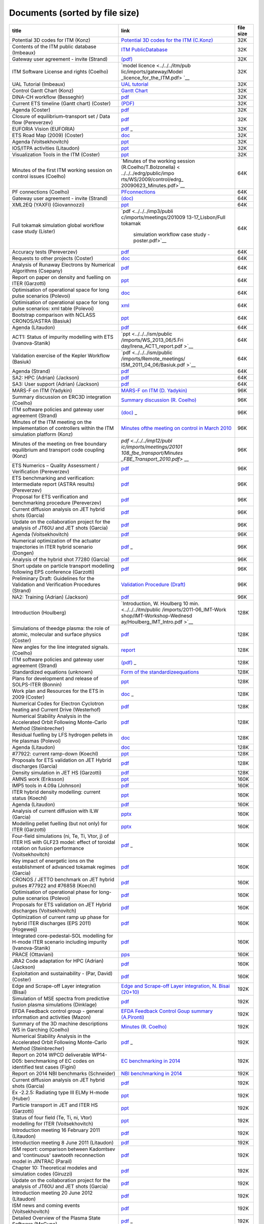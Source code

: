 .. _imports_sorted_by_file_size:

Documents (sorted by file size)
===============================

+---------------------------+---------------------------+-------------+
| title                     | link                      | file size   |
+===========================+===========================+=============+
| Potential 3D codes for    | `Potential 3D codes for   | 32K         |
| ITM (Konz)                | the ITM                   |             |
|                           | (C.Konz) <../../../edrg/p |             |
|                           | ublic/imports/meetings/20 |             |
|                           | 09/3Dwall/edrg_ITM_3D_Cod |             |
|                           | es.doc>`__                |             |
+---------------------------+---------------------------+-------------+
| Contents of the ITM       | `ITM                      | 32K         |
| public database (Imbeaux) | PublicDatabase <../../../ |             |
|                           | isip/public/imports/isip_ |             |
|                           | PublicContent.pdf>`__     |             |
+---------------------------+---------------------------+-------------+
| Gateway user agreement -  | `(pdf) <../../../itm/publ | 32K         |
| invite (Strand)           | ic/imports/gateway/GUA_in |             |
|                           | vite.pdf>`__              |             |
+---------------------------+---------------------------+-------------+
| ITM Software License and  | `model                    | 32K         |
| rights (Coelho)           | licence <../../../itm/pub |             |
|                           | lic/imports/gateway/Model |             |
|                           | _licence_for_the_ITM.pdf> |             |
|                           | `__                       |             |
+---------------------------+---------------------------+-------------+
| UAL Tutorial (Imbeaux)    | `UAL                      | 32K         |
|                           | tutorial <../../../isip/p |             |
|                           | ublic/imports/isip_UAL_TU |             |
|                           | TORIAL.pdf>`__            |             |
+---------------------------+---------------------------+-------------+
| Control Gantt Chart       | `Gantt                    | 32K         |
| (Konz)                    | Chart <../../../imp12/pub |             |
|                           | lic/imports/imp12_Control |             |
|                           | _gantt_chart.pdf>`__      |             |
+---------------------------+---------------------------+-------------+
| DINA-CH workflow          | `pdf <../../../imp12/publ | 32K         |
| (Besseghir)               | ic/imports/meetings/20101 |             |
|                           | 108_fbe_transport/DINA-CH |             |
|                           | _workflow-Favez.pdf>`__   |             |
+---------------------------+---------------------------+-------------+
| Current ETS timeline      | `(PDF) <../../../imp3/pub | 32K         |
| (Gantt chart) (Coster)    | lic/imports/ETS_Documenta |             |
|                           | tion/ETS_timeline.pdf>`__ |             |
+---------------------------+---------------------------+-------------+
| Agenda (Coster)           | `pdf <../../../imp3/publi | 32K         |
|                           | c/imports/meetings/2010-0 |             |
|                           | 3_WS-CC/Agenda.pdf>`__    |             |
+---------------------------+---------------------------+-------------+
| Closure of                | `pdf <../../../imp3/publi | 32K         |
| equilibrium–transport set | c/imports/meetings/2009-0 |             |
| / Data flow (Pereverzev)  | 3-30_-_2009-04-03_ETS/EqT |             |
|                           | rInterface.pdf>`__        |             |
+---------------------------+---------------------------+-------------+
| EUFORIA Vision (EUFORIA)  | `pdf <../../../imp3/publi | 32K         |
|                           | c/imports/meetings/2009-0 |             |
|                           | 3-30_-_2009-04-03_ETS/>`_ |             |
|                           | _                         |             |
+---------------------------+---------------------------+-------------+
| ETS Road Map (2009)       | `doc <../../../imp3/publi | 32K         |
| (Coster)                  | c/imports/meetings/2009-0 |             |
|                           | 2-06_KickOff/Road_Map_ETS |             |
|                           | _2009.doc>`__             |             |
+---------------------------+---------------------------+-------------+
| Agenda (Voitsekhovitch)   | `ppt <../../../ism/public | 32K         |
|                           | /imports/WS_November_2010 |             |
|                           | /2.Tuesday/DT_discussion/ |             |
|                           | Agenda_DT.ppt>`__         |             |
+---------------------------+---------------------------+-------------+
| IOS/ITPA activities       | `ppt <../../../ism/public | 32K         |
| (Litaudon)                | /imports/Remote_meetings/ |             |
|                           | ISM_2011_04_27/IOS_modell |             |
|                           | ing.ppt>`__               |             |
+---------------------------+---------------------------+-------------+
| Visualization Tools in    | `ppt <../../../itm/public | 32K         |
| the ITM (Coster)          | /imports/generalmeet/2011 |             |
|                           | /Visualization_Tools_in_t |             |
|                           | he_ITM.ppt>`__            |             |
+---------------------------+---------------------------+-------------+
| Minutes of the first ITM  | `Minutes of the working   | 64K         |
| working session on        | session                   |             |
| control issues (Coelho)   | (R.Coelho/T.Bolzonella) < |             |
|                           | ../../../edrg/public/impo |             |
|                           | rts/WS/2009/control/edrg_ |             |
|                           | 20090623_Minutes.pdf>`__  |             |
+---------------------------+---------------------------+-------------+
| PF connections (Coelho)   | `PFconnections <../../../ | 64K         |
|                           | edrg/public/imports/md_an |             |
|                           | d_dm/edrg_PFconnections.p |             |
|                           | df>`__                    |             |
+---------------------------+---------------------------+-------------+
| Gateway user agreement -  | `(doc) <../../../itm/publ | 64K         |
| invite (Strand)           | ic/imports/gateway/GUA_in |             |
|                           | vite.doc>`__              |             |
+---------------------------+---------------------------+-------------+
| XML2EQ (YAXFI)            | `ppt <../../../imp12/publ | 64K         |
| (Giovannozzi)             | ic/imports/meetings/20100 |             |
|                           | 913-17_Lisbon/Talk_Giovan |             |
|                           | nozzi_XML2EG.ppt>`__      |             |
+---------------------------+---------------------------+-------------+
| Full tokamak simulation   | `pdf <../../../imp3/publi | 64K         |
| global workflow case      | c/imports/meetings/201009 |             |
| study (Lister)            | 13-17_Lisbon/Full tokamak |             |
|                           |  simulation workflow case |             |
|                           |  study - poster.pdf>`__   |             |
+---------------------------+---------------------------+-------------+
| Accuracy tests            | `pdf <../../../imp3/publi | 64K         |
| (Pereverzev)              | c/imports/meetings/2010-0 |             |
|                           | 3_WS-CC/V_and_V/AccuracyA |             |
|                           | ssessment.pdf>`__         |             |
+---------------------------+---------------------------+-------------+
| Requests to other         | `doc <../../../imp3/publi | 64K         |
| projects (Coster)         | c/imports/meetings/2009-0 |             |
|                           | 3-30_-_2009-04-03_ETS/Req |             |
|                           | uests_to_other_Projects.d |             |
|                           | oc>`__                    |             |
+---------------------------+---------------------------+-------------+
| Analysis of Runaway       | `pdf <../../../imp5/publi | 64K         |
| Electrons by Numerical    | c/imports/meetings/201107 |             |
| Algorithms (Csepany)      | 11-15_Prague_Code_Camp/Ta |             |
|                           | lk_Gergely--summary_arena |             |
|                           | _prague_cc2011.pdf>`__    |             |
+---------------------------+---------------------------+-------------+
| Report on paper on        | `ppt <../../../ism/public | 64K         |
| density and fuelling on   | /imports/WS_September_201 |             |
| ITER (Garzotti)           | 0/3.Wednesday/ISM_Garzott |             |
|                           | i.ppt>`__                 |             |
+---------------------------+---------------------------+-------------+
| Optimisation of           | `doc <../../../ism/public | 64K         |
| operational space for     | /imports/WS_March_2011/5. |             |
| long pulse scenarios      | Friday/Tasks-Long-Pulse-I |             |
| (Polevoi)                 | SM-Call_for_data.doc>`__  |             |
+---------------------------+---------------------------+-------------+
| Optimisation of           | `xml <../../../ism/public | 64K         |
| operational space for     | /imports/WS_March_2011/5. |             |
| long pulse scenarios: xml | Friday/Long-Pulse.xls>`__ |             |
| table (Polevoi)           |                           |             |
+---------------------------+---------------------------+-------------+
| Bootstrap comparison with | `ppt <../../../ism/public | 64K         |
| NCLASS CRONOS/ASTRA       | /imports/WS_November_2011 |             |
| (Basiuk)                  | /5.Friday/Vincent_comp_bo |             |
|                           | otstrap.ppt>`__           |             |
+---------------------------+---------------------------+-------------+
| Agenda (Litaudon)         | `pdf <../../../ism/public | 64K         |
|                           | /imports/WS_2012_05/1.Mon |             |
|                           | day/ISM_agenda_WS_May_201 |             |
|                           | 2.pdf>`__                 |             |
+---------------------------+---------------------------+-------------+
| ACT1: Status of impurity  | `ppt <../../../ism/public | 64K         |
| modelling with ETS        | /imports/WS_2013_06/5.Fri |             |
| (Ivanova-Stanik)          | day/Irena_ACT1_report.pdf |             |
|                           | >`__                      |             |
+---------------------------+---------------------------+-------------+
| Validation exercise of    | `pdf <../../../ism/public | 64K         |
| the Kepler Workflow       | /imports/Remote_meetings/ |             |
| (Basiuk)                  | ISM_2011_04_06/Basiuk.pdf |             |
|                           | >`__                      |             |
+---------------------------+---------------------------+-------------+
| Agenda (Strand)           | `pdf <../../../euforia/pu | 64K         |
|                           | blic/imports/meetings/REV |             |
|                           | IEW_2010/Presentations/Ag |             |
|                           | enda.pdf>`__              |             |
+---------------------------+---------------------------+-------------+
| SA2: HPC (Adrian)         | `pdf <../../../euforia/pu | 64K         |
| (Jackson)                 | blic/imports/meetings/REV |             |
|                           | IEW_2010/Presentations/SA |             |
|                           | 2.pdf>`__                 |             |
+---------------------------+---------------------------+-------------+
| SA3: User support         | `pdf <../../../euforia/pu | 64K         |
| (Adrian) (Jackson)        | blic/imports/meetings/REV |             |
|                           | IEW_2010/Presentations/SA |             |
|                           | 3.pdf>`__                 |             |
+---------------------------+---------------------------+-------------+
| MARS-F on ITM (Yadykin)   | `MARS-F on ITM (D.        | 96K         |
|                           | Yadykin) <../../../edrg/p |             |
|                           | ublic/imports/WS/2010/WS_ |             |
|                           | CEA_June/yadykin_100629.p |             |
|                           | pt>`__                    |             |
+---------------------------+---------------------------+-------------+
| Summary discussion on     | `Summary discussion (R.   | 96K         |
| ERC3D integration         | Coelho) <../../../edrg/pu |             |
| (Coelho)                  | blic/imports/WS/2010/ERC3 |             |
|                           | D_WS_5July/Summary discus |             |
|                           | sion.pdf>`__              |             |
+---------------------------+---------------------------+-------------+
| ITM software policies and | `(doc) <../../../itm/publ | 96K         |
| gateway user agreement    | ic/imports/gateway/Gatewa |             |
| (Strand)                  | yUserAgreement_ITM.doc>`_ |             |
|                           | _                         |             |
+---------------------------+---------------------------+-------------+
| Minutes of the ITM        | `Minutes ofthe meeting on | 96K         |
| meeting on the            | control in March          |             |
| implementation of         | 2010 <../../../imp12/publ |             |
| controllers within the    | ic/imports/imp12_ITM_meet |             |
| ITM simulation platform   | ing_on_control_23_03_2010 |             |
| (Konz)                    | .pdf>`__                  |             |
+---------------------------+---------------------------+-------------+
| Minutes of the meeting on | `pdf <../../../imp12/publ | 96K         |
| free boundary equilibrium | ic/imports/meetings/20101 |             |
| and transport code        | 108_fbe_transport/Minutes |             |
| coupling (Konz)           | _FBE_Transport_2010.pdf>` |             |
|                           | __                        |             |
+---------------------------+---------------------------+-------------+
| ETS Numerics – Quality    | `pdf <../../../imp3/publi | 96K         |
| Assessment / Verification | c/imports/meetings/2010-0 |             |
| (Pereverzev)              | 3_WS-CC/V_and_V/CodeCampP |             |
|                           | ereverzev.pdf>`__         |             |
+---------------------------+---------------------------+-------------+
| ETS benchmarking and      | `pdf <../../../imp3/publi | 96K         |
| verification:             | c/imports/meetings/2010-0 |             |
| Intermediate report       | 3_WS-CC/V_and_V/Benchmark |             |
| (ASTRA results)           | Astra.pdf>`__             |             |
| (Pereverzev)              |                           |             |
+---------------------------+---------------------------+-------------+
| Proposal for ETS          | `pdf <../../../imp3/publi | 96K         |
| verification and          | c/imports/meetings/2010-0 |             |
| benchmarking procedure    | 3_WS-CC/V_and_V/VandB-1st |             |
| (Pereverzev)              | .pdf>`__                  |             |
+---------------------------+---------------------------+-------------+
| Current diffusion         | `pdf <../../../ism/public | 96K         |
| analysis on JET hybrid    | /imports/WS_March_2011/3. |             |
| shots (Garcia)            | Wednesday/hybrid_garcia_i |             |
|                           | sm_meeting.pdf>`__        |             |
+---------------------------+---------------------------+-------------+
| Update on the             | `pdf <../../../ism/public | 96K         |
| collaboration project for | /imports/WS_November_2011 |             |
| the analysis of JT60U and | /4.Thursday/JAEA_update.p |             |
| JET shots (Garcia)        | df>`__                    |             |
+---------------------------+---------------------------+-------------+
| Agenda (Voitsekhovitch)   | `pdf <../../../ism/public | 96K         |
|                           | /imports/WS_2013_06/5.Fri |             |
|                           | day/Agenda_ISM_ws_June7_2 |             |
|                           | 013.pdf>`__               |             |
+---------------------------+---------------------------+-------------+
| Numerical optimization of | `pdf <../../../ism/public | 96K         |
| the actuator trajectories | /imports/WS_2013_06/5.Fri |             |
| in ITER hybrid scenario   | day/PresentatieISM.pdf>`_ |             |
| (Dongen)                  | _                         |             |
+---------------------------+---------------------------+-------------+
| Analysis of the hybrid    | `pdf <../../../ism/public | 96K         |
| shot 77280 (Garcia)       | /imports/Remote_meetings/ |             |
|                           | ISM_2011_05_11/Garcia_772 |             |
|                           | 80v2.pdf>`__              |             |
+---------------------------+---------------------------+-------------+
| Short update on particle  | `pdf <../../../ism/public | 96K         |
| transport modelling       | /imports/Remote_meetings/ |             |
| following EPS conference  | ISM_2012_10_24/Garzotti_2 |             |
| (Garzotti)                | 4Oct2012.pdf>`__          |             |
+---------------------------+---------------------------+-------------+
| Preliminary Draft:        | `Validation Procedure     | 96K         |
| Guidelines for the        | (Draft) <../../../itm/pub |             |
| Validation and            | lic/imports/draft_val_pro |             |
| Verification Procedures   | c.pdf>`__                 |             |
| (Strand)                  |                           |             |
+---------------------------+---------------------------+-------------+
| NA2: Training (Adrian)    | `pdf <../../../euforia/pu | 96K         |
| (Jackson)                 | blic/imports/meetings/REV |             |
|                           | IEW_2010/Presentations/NA |             |
|                           | 2.pdf>`__                 |             |
+---------------------------+---------------------------+-------------+
| Introduction (Houlberg)   | `Introduction, W.         | 128K        |
|                           | Houlberg 10               |             |
|                           | min. <../../../itm/public |             |
|                           | /imports/2011-06_IMT-Work |             |
|                           | shop/IMT-Workshop-Wednesd |             |
|                           | ay/Houlberg_IMT_Intro.pdf |             |
|                           | >`__                      |             |
+---------------------------+---------------------------+-------------+
| Simulations of theedge    | `pdf <../../../amns/publi | 128K        |
| plasma: the role of       | c/imports/ICAMDATA_2008_p |             |
| atomic, molecular and     | aper.pdf>`__              |             |
| surface physics (Coster)  |                           |             |
+---------------------------+---------------------------+-------------+
| New angles for the line   | `report <../../../edrg/pu | 128K        |
| integrated signals.       | blic/imports/md_and_dm/ed |             |
| (Coelho)                  | rg_Convention_angles_inte |             |
|                           | rfdiag.pdf>`__            |             |
+---------------------------+---------------------------+-------------+
| ITM software policies and | `(pdf) <../../../itm/publ | 128K        |
| gateway user agreement    | ic/imports/gateway/Gatewa |             |
| (Strand)                  | yUserAgreement_ITM.pdf>`_ |             |
|                           | _                         |             |
+---------------------------+---------------------------+-------------+
| Standardized equations    | `Form of the              | 128K        |
| (unknown)                 | standardizeequations <../ |             |
|                           | ../../imp3/public/imports |             |
|                           | /ETS_Documentation/STANDA |             |
|                           | RDISED_EQUATION.pdf>`__   |             |
+---------------------------+---------------------------+-------------+
| Plans for development and | `ppt <../../../imp3/publi | 128K        |
| release of SOLPS-ITER     | c/imports/meetings/2014-1 |             |
| (Bonnin)                  | 2_SOLPS_Optimization/SOLP |             |
|                           | S-ITER_plans_Presentation |             |
|                           | _12-2014.pptx>`__         |             |
+---------------------------+---------------------------+-------------+
| Work plan and Resources   | `doc <../../../imp3/publi | 128K        |
| for the ETS in 2009       | c/imports/meetings/2009-0 |             |
| (Coster)                  | 3-30_-_2009-04-03_ETS/Wor |             |
|                           | k_plan_and_Resources_for_ |             |
|                           | the_ETS_in_2009_v3.doc>`_ |             |
|                           | _                         |             |
+---------------------------+---------------------------+-------------+
| Numerical Codes for       | `pdf <../../../imp5/publi | 128K        |
| Electron Cyclotron        | c/imports/meetings/201009 |             |
| heating and Current Drive | 13-17_Lisbon/Poster_Weste |             |
| (Westerhof)               | rhof_TORAY-RELAX_ITM-IMP5 |             |
|                           | -GM2010.pdf>`__           |             |
+---------------------------+---------------------------+-------------+
| Numerical Stability       | `pdf <../../../imp5/publi | 128K        |
| Analysis in the           | c/imports/meetings/201009 |             |
| Accelerated Orbit         | 13-17_Lisbon/Talk_Steinbr |             |
| Following Monte-Carlo     | echer_ITM-GM2010.pdf>`__  |             |
| Method (Steinbrecher)     |                           |             |
+---------------------------+---------------------------+-------------+
| Residual fuelling by LFS  | `doc <../../../ism/public | 128K        |
| hydrogen pellets in He    | /imports/WS_March_2011/5. |             |
| plasmas (Polevoi)         | Friday/H-Pellet-in-He-ISM |             |
|                           | .doc>`__                  |             |
+---------------------------+---------------------------+-------------+
| Agenda (Litaudon)         | `doc <../../../ism/public | 128K        |
|                           | /imports/WS_July_2011/1.M |             |
|                           | onday/ISM_agenda_WS_July2 |             |
|                           | 011_v4.doc>`__            |             |
+---------------------------+---------------------------+-------------+
| #77922: current ramp-down | `ppt <../../../ism/public | 128K        |
| (Koechl)                  | /imports/WS_July_2011/5.F |             |
|                           | riday/Kochl_77922_rampdow |             |
|                           | n.ppt>`__                 |             |
+---------------------------+---------------------------+-------------+
| Proposals for ETS         | `pdf <../../../ism/public | 128K        |
| validation on JET Hybrid  | /imports/Remote_meetings/ |             |
| discharges (Garcia)       | ISM_2011_02_16/Garcia_hyb |             |
|                           | rid.pdf>`__               |             |
+---------------------------+---------------------------+-------------+
| Density simulation in JET | `pdf <../../../ism/public | 128K        |
| HS (Garzotti)             | /imports/Remote_meetings/ |             |
|                           | ISM_2012_06_20/Garzotti_J |             |
|                           | ET_hybrid.pdf>`__         |             |
+---------------------------+---------------------------+-------------+
| AMNS work (Eriksson)      | `ppt <../../../imp3/publi | 160K        |
|                           | c/imports/meetings/2010-0 |             |
|                           | 3_WS-CC/AMNS_work.ppt>`__ |             |
+---------------------------+---------------------------+-------------+
| IMP5 tools in 4.09a       | `pdf <../../../imp5/publi | 160K        |
| (Johnson)                 | c/imports/meetings/201107 |             |
|                           | 11-15_Prague_Code_Camp/Ta |             |
|                           | lk_Thomas-PragueSummary_p |             |
|                           | rague_cc2011.pdf>`__      |             |
+---------------------------+---------------------------+-------------+
| ITER hybrid density       | `ppt <../../../ism/public | 160K        |
| modelling: current status | /imports/WS_March_2011/5. |             |
| (Koechl)                  | Friday/ITER_hybrid_pred_n |             |
|                           | e.ppt>`__                 |             |
+---------------------------+---------------------------+-------------+
| Agenda (Litaudon)         | `pdf <../../../ism/public | 160K        |
|                           | /imports/WS_November_2011 |             |
|                           | /1.Monday/ISM_agenda_WS_N |             |
|                           | ovember2011.pdf>`__       |             |
+---------------------------+---------------------------+-------------+
| Analysis of current       | `pptx <../../../ism/publi | 160K        |
| diffusion with ILW        | c/imports/WS_2012_11/2.Tu |             |
| (Garcia)                  | esday/Garcia_TF.pptx>`__  |             |
+---------------------------+---------------------------+-------------+
| Modelling pellet fuelling | `pptx <../../../ism/publi | 160K        |
| (but not only) for ITER   | c/imports/WS_2013_06/4.Th |             |
| (Garzotti)                | ursday/ITER_pellet_fuelli |             |
|                           | ng.pptx>`__               |             |
+---------------------------+---------------------------+-------------+
| Four-field simulations    | `pdf <../../../ism/public | 160K        |
| (ni, Te, Ti, Vtor, j) of  | /imports/WS_2013_06/5.Fri |             |
| ITER HS with GLF23 model: | day/Voitsekhovitch.pdf>`_ |             |
| effect of toroidal        | _                         |             |
| rotation on fusion        |                           |             |
| performance               |                           |             |
| (Voitsekhovitch)          |                           |             |
+---------------------------+---------------------------+-------------+
| Key impact of energetic   | `pdf <../../../ism/public | 160K        |
| ions on the establishment | /imports/WS_2013_12/5.Fri |             |
| of advanced tokamak       | day/75225_analysis_jeroni |             |
| regimes (Garcia)          | mo.pdf>`__                |             |
+---------------------------+---------------------------+-------------+
| CRONOS / JETTO benchmark  | `pdf <../../../ism/public | 160K        |
| on JET hybrid pulses      | /imports/Remote_meetings/ |             |
| #77922 and #76858         | ISM_2011_01_19/Koechl_JET |             |
| (Koechl)                  | _77922_76858_CRONOS_JETTO |             |
|                           | _comp.pdf>`__             |             |
+---------------------------+---------------------------+-------------+
| Optimisation of           | `pdf <../../../ism/public | 160K        |
| operational phase for     | /imports/Remote_meetings/ |             |
| long-pulse scenarios      | ISM_2011_01_19/Polevoi-Ta |             |
| (Polevoi)                 | sks-Long-Pulse.pdf>`__    |             |
+---------------------------+---------------------------+-------------+
| Proposals for ETS         | `pdf <../../../ism/public | 160K        |
| validation on JET Hybrid  | /imports/Remote_meetings/ |             |
| discharges                | ISM_2011_02_09/Voitsekhov |             |
| (Voitsekhovitch)          | itch_ETS_ISM-Validation.p |             |
|                           | df>`__                    |             |
+---------------------------+---------------------------+-------------+
| Optimization of current   | `pdf <../../../ism/public | 160K        |
| ramp up phase for hybrid  | /imports/Remote_meetings/ |             |
| ITER discharges (EPS      | ISM_2011_06_22/Hogeweij_I |             |
| 2011) (Hogeweij)          | SM_22jun2011.pdf>`__      |             |
+---------------------------+---------------------------+-------------+
| Integrated                | `pdf <../../../ism/public | 160K        |
| core-pedestal-SOL         | /imports/Remote_meetings/ |             |
| modelling for H-mode ITER | ISM_2013_02_20/COREDIV_JE |             |
| scenario including        | TTO.pdf>`__               |             |
| impurity (Ivanova-Stanik) |                           |             |
+---------------------------+---------------------------+-------------+
| PRACE (Ottaviani)         | `pps <../../../itm/public | 160K        |
|                           | /imports/generalmeet/2010 |             |
|                           | /Plenary_PRACE.pps>`__    |             |
+---------------------------+---------------------------+-------------+
| JRA2 Code adaptation for  | `pdf <../../../euforia/pu | 160K        |
| HPC (Adrian) (Jackson)    | blic/imports/meetings/REV |             |
|                           | IEW_2010/Presentations/JR |             |
|                           | A2.pdf>`__                |             |
+---------------------------+---------------------------+-------------+
| Exploitation and          | `pdf <../../../euforia/pu | 160K        |
| sustainability - (Par,    | blic/imports/meetings/REV |             |
| David) (Coster)           | IEW_2010/Presentations/Su |             |
|                           | stainability.pdf>`__      |             |
+---------------------------+---------------------------+-------------+
| Edge and Scrape-off Layer | `Edge and Scrape-off      | 192K        |
| integration (Bisai)       | Layer integration, N.     |             |
|                           | Bisai                     |             |
|                           | (20+10) <../../../itm/pub |             |
|                           | lic/imports/2011-06_IMT-W |             |
|                           | orkshop/IMT-Workshop-Thur |             |
|                           | sdayAfternoon/IMI08062011 |             |
|                           | _Bisai.pdf>`__            |             |
+---------------------------+---------------------------+-------------+
| Simulation of MSE spectra | `pdf <../../../edrg/publi | 192K        |
| from predictive fusion    | c/imports/meetings/201009 |             |
| plasma simulations        | 13-17_Lisbon/Poster_MSE_v |             |
| (Dinklage)                | 5.pdf>`__                 |             |
+---------------------------+---------------------------+-------------+
| EFDA Feedback control     | `EFDA Feedback Control    | 192K        |
| group - general           | Goup summary              |             |
| information and           | (A.Pironti) <../../../edr |             |
| activities (Mazon)        | g/public/imports/WS/2009/ |             |
|                           | control/edrg_20090622_Pir |             |
|                           | onti.ppt>`__              |             |
+---------------------------+---------------------------+-------------+
| Summary of the 3D machine | `Minutes (R.              | 192K        |
| descriptions WS in        | Coelho) <../../../edrg/pu |             |
| Garching (Coelho)         | blic/imports/WS/2010/3Dwa |             |
|                           | ll_WS_18March/edrg_Minute |             |
|                           | s_3D_WS_Garching.pdf>`__  |             |
+---------------------------+---------------------------+-------------+
| Numerical Stability       | `pdf <../../../imp5/publi | 192K        |
| Analysis in the           | c/imports/meetings/201009 |             |
| Accelerated Orbit         | 13-17_Lisbon/Poster_Stein |             |
| Following Monte-Carlo     | brecher_ITM-GM2010.pdf>`_ |             |
| Method (Steinbrecher)     | _                         |             |
+---------------------------+---------------------------+-------------+
| Report on 2014 WPCD       | `EC benchmarking in       | 192K        |
| deliverable WP14-D05:     | 2014 <../../../imp5/publi |             |
| benchmarking of EC codes  | c/imports/benchmark/2014/ |             |
| on identified test cases  | WP14-D05-EC_benchmark.doc |             |
| (Figini)                  | x>`__                     |             |
+---------------------------+---------------------------+-------------+
| Report on 2014 NBI        | `NBI benchmarking in      | 192K        |
| benchmarks (Schneider)    | 2014 <../../../imp5/publi |             |
|                           | c/imports/benchmark/2014/ |             |
|                           | NBI_benchmarks_2014_v03.d |             |
|                           | ocx>`__                   |             |
+---------------------------+---------------------------+-------------+
| Current diffusion         | `pdf <../../../ism/public | 192K        |
| analysis on JET hybrid    | /imports/WS_March_2011/2. |             |
| shots (Garcia)            | Tuesday/Reports_from_WS/n |             |
|                           | eocladif_garcia.pdf>`__   |             |
+---------------------------+---------------------------+-------------+
| Ex -2.2.5: Radiating type | `ppt <../../../ism/public | 192K        |
| III ELMy H-mode (Huber)   | /imports/WS_November_2011 |             |
|                           | /2.Tuesday/AHuber_Exp_2_2 |             |
|                           | _5_prep_01.ppt>`__        |             |
+---------------------------+---------------------------+-------------+
| Particle transport in JET | `ppt <../../../ism/public | 192K        |
| and ITER HS (Garzotti)    | /imports/WS_November_2011 |             |
|                           | /5.Friday/Garzotti_Report |             |
|                           | _ISM.ppt>`__              |             |
+---------------------------+---------------------------+-------------+
| Status of four field (Te, | `ppt <../../../ism/public | 192K        |
| Ti, ni, Vtor) modelling   | /imports/WS_2013_03/3.Fri |             |
| for ITER (Voitsekhovitch) | day/Voitsekhovitch_ISMWS_ |             |
|                           | March2013.ppt>`__         |             |
+---------------------------+---------------------------+-------------+
| Introduction meeting 16   | `pdf <../../../ism/public | 192K        |
| February 2011 (Litaudon)  | /imports/Remote_meetings/ |             |
|                           | ISM_2011_02_16/Litaudon_i |             |
|                           | ntroduction.pdf>`__       |             |
+---------------------------+---------------------------+-------------+
| Introduction meeting 8    | `pdf <../../../ism/public | 192K        |
| June 2011 (Litaudon)      | /imports/Remote_meetings/ |             |
|                           | ISM_2011_06_08/Litaudon_i |             |
|                           | ntroduction.pdf>`__       |             |
+---------------------------+---------------------------+-------------+
| ISM report: comparison    | `pdf <../../../ism/public | 192K        |
| between Kadomtsev and     | /imports/Remote_meetings/ |             |
| 'continuous' sawtooth     | ISM_2011_06_22/Parail_rep |             |
| reconnection model in     | ort.pdf>`__               |             |
| JINTRAC (Parail)          |                           |             |
+---------------------------+---------------------------+-------------+
| Chapter 10: Theoretical   | `pdf <../../../ism/public | 192K        |
| modeles and simulation    | /imports/Remote_meetings/ |             |
| codes (Giruzzi)           | ISM_2011_09_07/Giruzzi_IS |             |
|                           | M_Chapter_10.pdf>`__      |             |
+---------------------------+---------------------------+-------------+
| Update on the             | `pdf <../../../ism/public | 192K        |
| collaboration project for | /imports/Remote_meetings/ |             |
| the analysis of JT60U and | ISM_2012_04_25/Garcia_JET |             |
| JET shots (Garcia)        | _JT-60U.pdf>`__           |             |
+---------------------------+---------------------------+-------------+
| Introduction meeting 20   | `pdf <../../../ism/public | 192K        |
| June 2012 (Litaudon)      | /imports/Remote_meetings/ |             |
|                           | ISM_2012_06_20/Litaudon_i |             |
|                           | ntroduction.pdf>`__       |             |
+---------------------------+---------------------------+-------------+
| ISM news and coming       | `pdf <../../../ism/public | 192K        |
| events (Voitsekhovitch)   | /imports/Remote_meetings/ |             |
|                           | ISM_2013_06_26/Voitsekhov |             |
|                           | itch_Garcia_June26_2013.p |             |
|                           | df>`__                    |             |
+---------------------------+---------------------------+-------------+
| Detailed Overview of the  | `pdf <../../../euforia/pu | 192K        |
| Plasma State Software     | blic/imports/meetings/eu_ |             |
| (McCune)                  | us_workshop_goeteborg_201 |             |
|                           | 0/PS_Overview_2010.pdf>`_ |             |
|                           | _                         |             |
+---------------------------+---------------------------+-------------+
| Cloud pilot: Cloud demo   | `pdf <../../../euforia/pu | 192K        |
| (Marcin) (Plociennik)     | blic/imports/meetings/REV |             |
|                           | IEW_2010/Presentations/Cl |             |
|                           | oud_presentation.pdf>`__  |             |
+---------------------------+---------------------------+-------------+
| Summary of the ITM-TF     | `Minutes (R.              | 224K        |
| kick-off meeting of the   | Coelho) <../../../edrg/pu |             |
| EDRG group (Coelho)       | blic/imports/meetings/200 |             |
|                           | 9/EDRG_kickoff/edrg_Kick_ |             |
|                           | off_minutes.pdf>`__       |             |
+---------------------------+---------------------------+-------------+
| Call for participation -  | `Call for                 | 224K        |
| 2010 Work programme       | Participation <../../../e |             |
| (Coelho)                  | drg/public/imports/cfp_an |             |
|                           | d_report/2010/edrg_CfP_WP |             |
|                           | 10_ITM_EDRG.pdf>`__       |             |
+---------------------------+---------------------------+-------------+
| The IMP4 wrapper for      | `pdf <../../../imp4/publi | 224K        |
| running IMP4 codes in UAL | c/imports/meetings/201009 |             |
| framework (Reiser)        | 13-17_Lisbon/Poster_ITM_L |             |
|                           | isbon_2010.pdf>`__        |             |
+---------------------------+---------------------------+-------------+
| IMP5 Summary (Farina)     | `pdf <../../../imp5/publi | 224K        |
|                           | c/imports/meetings/201109 |             |
|                           | 12-16_GM_Garching/GM2011_ |             |
|                           | talk_Farina_IMP5_Summary. |             |
|                           | pdf>`__                   |             |
+---------------------------+---------------------------+-------------+
| Optimising ITER current   | `ppt <../../../ism/public | 224K        |
| ramp up for hybrid        | /imports/WS_November_2010 |             |
| scenario (Hogeweij)       | /5.Friday/IHogeweij ITER  |             |
|                           | hybrid ramp_up 3dec2010.p |             |
|                           | pt>`__                    |             |
+---------------------------+---------------------------+-------------+
| Optimizing ITER current   | `ppt <../../../ism/public | 224K        |
| ramp-up for hybrid        | /imports/WS_March_2011/5. |             |
| scenario (Hogeweij)       | Friday/Hogeweij_ITER hybr |             |
|                           | id ramp_up Hogeweij ISM 1 |             |
|                           | 1mar2011.ppt>`__          |             |
+---------------------------+---------------------------+-------------+
| Short update on the       | `ppt <../../../ism/public | 224K        |
| JET/AUG hybrid modelling  | /imports/WS_July_2011/5.F |             |
| activity (Citrin)         | riday/79630_GLF23_benchma |             |
|                           | rk_CRONOS_JETTO.ppt>`__   |             |
+---------------------------+---------------------------+-------------+
| Modelling of current ramp | `ppt <../../../ism/public | 224K        |
| down (Bizarro)            | /imports/WS_2012_11/5.Fri |             |
|                           | day/ISM_Meeting_Bizarro.p |             |
|                           | pt>`__                    |             |
+---------------------------+---------------------------+-------------+
| Closing of working        | `pdf <../../../ism/public | 224K        |
| session (Voitsekhovitch)  | /imports/WS_2013_03/3.Fri |             |
|                           | day/Voitsekhovitch_Garcia |             |
|                           | _ISMWS1_closing.pdf>`__   |             |
+---------------------------+---------------------------+-------------+
| Agenda (Voitsekhovitch)   | `pdf <../../../ism/public | 224K        |
|                           | /imports/WS_2013_06/4.Thu |             |
|                           | rsday/Agenda_IO_ISM.pdf>` |             |
|                           | __                        |             |
+---------------------------+---------------------------+-------------+
| Integrated core-SOL       | `pdf <../../../ism/public | 224K        |
| modelling including       | /imports/WS_2013_06/4.Thu |             |
| impurity: ITER H-mode     | rsday/Voitsekhovitch_June |             |
| plasma (Voitsekhovitch)   | 6_2013.pdf>`__            |             |
+---------------------------+---------------------------+-------------+
| Introduction meeting 29   | `pdf <../../../ism/public | 224K        |
| September (Litaudon)      | /imports/Remote_meetings/ |             |
|                           | ISM_2010_09_29/Litaudon_i |             |
|                           | ntroduction.pdf>`__       |             |
+---------------------------+---------------------------+-------------+
| Introduction meeting 27   | `pdf <../../../ism/public | 224K        |
| October (Litaudon)        | /imports/Remote_meetings/ |             |
|                           | ISM_2010_10_27/Litaudon_i |             |
|                           | ntroduction.pdf>`__       |             |
+---------------------------+---------------------------+-------------+
| Introduction meeting 10   | `pdf <../../../ism/public | 224K        |
| November (Litaudon)       | /imports/Remote_meetings/ |             |
|                           | ISM_2010_11_10/Litaudon_i |             |
|                           | ntroduction.pdf>`__       |             |
+---------------------------+---------------------------+-------------+
| Introduction meeting 24   | `pdf <../../../ism/public | 224K        |
| November (Litaudon)       | /imports/Remote_meetings/ |             |
|                           | ISM_2010_11_24/Litaudon_i |             |
|                           | ntroduction.pdf>`__       |             |
+---------------------------+---------------------------+-------------+
| Optimizing ITER Current   | `pdf <../../../ism/public | 224K        |
| Ramp-up for hybrid        | /imports/Remote_meetings/ |             |
| scenario (Hogeweij)       | ISM_2011_04_27/Hogeweij_I |             |
|                           | SM_27apr2011.pdf>`__      |             |
+---------------------------+---------------------------+-------------+
| ETS V&V activity during   | `pdf <../../../ism/public | 224K        |
| coming Code Camp 23-27    | /imports/Remote_meetings/ |             |
| May Helsinki              | ISM_2011_05_11/ACT1_ISM_V |             |
| (Voitsekhovitch)          | oitsekhovitch.pdf>`__     |             |
+---------------------------+---------------------------+-------------+
| Introduction meeting 22   | `pdf <../../../ism/public | 224K        |
| June 2011 (Litaudon)      | /imports/Remote_meetings/ |             |
|                           | ISM_2011_06_22/Litaudon_i |             |
|                           | ntroduction.pdf>`__       |             |
+---------------------------+---------------------------+-------------+
| Introduction meeting 28   | `pdf <../../../ism/public | 224K        |
| September 2011 (Litaudon) | /imports/Remote_meetings/ |             |
|                           | ISM_2011_09_28/Litaudon_i |             |
|                           | ntroduction.pdf>`__       |             |
+---------------------------+---------------------------+-------------+
| Introduction meeting 12   | `pdf <../../../ism/public | 224K        |
| October 2011 (Litaudon)   | /imports/Remote_meetings/ |             |
|                           | ISM_2011_10_12/Litaudon_i |             |
|                           | ntroduction.pdf>`__       |             |
+---------------------------+---------------------------+-------------+
| Introduction meeting 22   | `pdf <../../../ism/public | 224K        |
| February 2012 (Litaudon)  | /imports/Remote_meetings/ |             |
|                           | ISM_2012_02_22/Litaudon_i |             |
|                           | ntroduction.pdf>`__       |             |
+---------------------------+---------------------------+-------------+
| ISM news and coming       | `pdf <../../../ism/public | 224K        |
| events (Voitsekhovitch)   | /imports/Remote_meetings/ |             |
|                           | ISM_2013_04_10/Voitsekhov |             |
|                           | itch_Garcia_Apr10_2013.pd |             |
|                           | f>`__                     |             |
+---------------------------+---------------------------+-------------+
| DEMO1 profile consistency | `pdf <../../../ism/public | 224K        |
| and sensitivity studies   | /imports/Remote_meetings/ |             |
| by METIS (Bolzonella)     | ISM_2013_05_23/TBolzonell |             |
|                           | a_SensitivityStudies_ISM_ |             |
|                           | 23052013.pdf>`__          |             |
+---------------------------+---------------------------+-------------+
| ISM news and coming       | `pdf <../../../ism/public | 224K        |
| events (Voitsekhovitch)   | /imports/Remote_meetings/ |             |
|                           | ISM_2013_09_04/Voitsekhov |             |
|                           | itch_Garcia_Sept4_2013.pd |             |
|                           | f>`__                     |             |
+---------------------------+---------------------------+-------------+
| ISM news and coming       | `pdf <../../../ism/public | 224K        |
| events (Voitsekhovitch)   | /imports/Remote_meetings/ |             |
|                           | ISM_2013_09_25/Voitsekhov |             |
|                           | itch_Garcia_Sept25_2013.p |             |
|                           | df>`__                    |             |
+---------------------------+---------------------------+-------------+
| Opening (Falchetto)       | `ppt <../../../itm/public | 224K        |
|                           | /imports/generalmeet/2011 |             |
|                           | /Opening.ppt>`__          |             |
+---------------------------+---------------------------+-------------+
| ITER IO Strategy on IM    | `pdf <../../../itm/public | 224K        |
| (Houlberg)                | /imports/generalmeet/2011 |             |
|                           | /Houlberg_ITER_IM.pdf>`__ |             |
+---------------------------+---------------------------+-------------+
| Overview of IMP4          | `pdf <../../../itm/public | 224K        |
| activities during 2010    | /imports/generalmeet/2010 |             |
| (Scott)                   | /Plenary_ITM_2010_IMP4.pd |             |
|                           | f>`__                     |             |
+---------------------------+---------------------------+-------------+
| Annual Report 2009        | `Annual                   | 256K        |
| (Coelho)                  | Reporting <../../../edrg/ |             |
|                           | public/imports/cfp_and_re |             |
|                           | port/2009/edrg_reporting. |             |
|                           | pdf>`__                   |             |
+---------------------------+---------------------------+-------------+
| Fusion CPO (Coelho)       | `Fusion                   | 256K        |
|                           | CPO <../../../edrg/public |             |
|                           | /imports/md_and_dm/edrg_F |             |
|                           | usionCPO.pdf>`__          |             |
+---------------------------+---------------------------+-------------+
| Current ETS timeline      | `(MS                      | 256K        |
| (Gantt chart) (Coster)    | Project) <../../../imp3/p |             |
|                           | ublic/imports/ETS_Documen |             |
|                           | tation/ETS_timeline.mpp>` |             |
|                           | __                        |             |
+---------------------------+---------------------------+-------------+
| Preparation of B13-10     | `pptx <../../../ism/publi | 256K        |
| experiment - Hybrid with  | c/imports/WS_2012_11/5.Fr |             |
| LHCD prelude (Barbato)    | iday/Barbato_ISM_WG_22Nov |             |
|                           | 12.pptx>`__               |             |
+---------------------------+---------------------------+-------------+
| Agenda and working groups | `pdf <../../../ism/public | 256K        |
| (Voitsekhovitch)          | /imports/WS_2013_06/1.Mon |             |
|                           | day/Agenda_June3_2013.pdf |             |
|                           | >`__                      |             |
+---------------------------+---------------------------+-------------+
| EMC3-EIRENE 3D fluid SOL  | `pdf <../../../ism/public | 256K        |
| code package (Harting)    | /imports/Remote_meetings/ |             |
|                           | ISM_2011_02_16/Harting_16 |             |
|                           | .02.2011_v4.pdf>`__       |             |
+---------------------------+---------------------------+-------------+
| Summary report on ISM WS  | `pdf <../../../ism/public | 256K        |
| & ETS CC: ETS             | /imports/Remote_meetings/ |             |
| benchmarking              | ISM_2011_04_06/Voitsekhov |             |
| (Voitsekhovitch)          | itch-report_ACT1_ISM_VV_i |             |
|                           | mpurity.pdf>`__           |             |
+---------------------------+---------------------------+-------------+
| Introduction meeting 25   | `pdf <../../../ism/public | 256K        |
| April 2012 (Litaudon)     | /imports/Remote_meetings/ |             |
|                           | ISM_2012_04_25/Litaudon_i |             |
|                           | ntroduction.pdf>`__       |             |
+---------------------------+---------------------------+-------------+
| Integrated modelling for  | `pdf <../../../ism/public | 256K        |
| tokamak plasma: physics   | /imports/Remote_meetings/ |             |
| and scenario optimisation | ISM_2012_06_20/iVoitsekho |             |
| (Voitsekhovitch)          | vitch_ISM_20june2012.pdf> |             |
|                           | `__                       |             |
+---------------------------+---------------------------+-------------+
| The European Transport    | `pdf <../../../ism/public | 256K        |
| Solver (ETS): an          | /imports/Remote_meetings/ |             |
| integrated approach for   | ISM_2012_09_26/Kalupin_Su |             |
| transport simulations in  | mmary_IAEA.pdf>`__        |             |
| the plasma core (Kalupin) |                           |             |
+---------------------------+---------------------------+-------------+
| ISM news and coming       | `pdf <../../../ism/public | 256K        |
| events, preparation to    | /imports/Remote_meetings/ |             |
| 2nd ISM working session   | ISM_2013_05_23/Voitsekhov |             |
| 2013 (Voitsekhovitch)     | itch_Garcia_May23_2013.pd |             |
|                           | f>`__                     |             |
+---------------------------+---------------------------+-------------+
| JINTRAC simulations for   | `ppt <../../../ism/public | 256K        |
| DEMO (Garzotti)           | /imports/Remote_meetings/ |             |
|                           | ISM_2013_05_23/DEMO_model |             |
|                           | ling_23_5_2013.ppt>`__    |             |
+---------------------------+---------------------------+-------------+
| ITM AMNS Interface        | `pdf <../../../amns/publi | 288K        |
| (Coster)                  | c/imports/ITM_AMNS_Interf |             |
|                           | ace_2008-09.pdf>`__       |             |
+---------------------------+---------------------------+-------------+
| Summary of existing or    | `Controller schemes from  | 288K        |
| newly developed feedback  | experiments               |             |
| controller(s) schemes on  | (T.Bolzonella) <../../../ |             |
| participating experiments | edrg/public/imports/WS/20 |             |
| (Boncagni)                | 09/control/edrg_20090622_ |             |
|                           | Bolzonella.ppt>`__        |             |
+---------------------------+---------------------------+-------------+
| The Universal Access      | `pdf <../../../imp3/publi | 288K        |
| Layer User Guide          | c/imports/meetings/2009-0 |             |
| (2009-03-03) (Manduchi)   | 3-30_-_2009-04-03_ETS/UAL |             |
|                           | _User_Guide.pdf>`__       |             |
+---------------------------+---------------------------+-------------+
| Numerical codes for       | `pdf <../../../imp5/publi | 288K        |
| electron cyclotron        | c/imports/meetings/201009 |             |
| heating and current drive | 13-17_Lisbon/Talk_Bertell |             |
| (Bertelli)                | i_ECcodes_ITM-IMP5-GM2010 |             |
|                           | .pdf>`__                  |             |
+---------------------------+---------------------------+-------------+
| TORBEAM: Physical Model   | `pdf <../../../imp5/publi | 288K        |
| (Bertelli)                | c/imports/meetings/201009 |             |
|                           | 13-17_Lisbon/Talk_Bertell |             |
|                           | i_TORBEAM_ITM-IMP5-GM2010 |             |
|                           | .pdf>`__                  |             |
+---------------------------+---------------------------+-------------+
| GRAY code status (Figini) | `pdf <../../../imp5/publi | 288K        |
|                           | c/imports/meetings/201107 |             |
|                           | 11-15_Prague_Code_Camp/Ta |             |
|                           | lk_Lorenzo--GRAY-status-I |             |
|                           | TM-CC_prague_cc2011.pdf>` |             |
|                           | __                        |             |
+---------------------------+---------------------------+-------------+
| LHCD in JT60_SA: a        | `pdf <../../../ism/public | 288K        |
| preliminary study         | /imports/WS_March_2011/4. |             |
| (Barbato)                 | Thursday/JT60_SA Barbato. |             |
|                           | pdf>`__                   |             |
+---------------------------+---------------------------+-------------+
| Short update on particle  | `ppt <../../../ism/public | 288K        |
| transport modelling       | /imports/WS_2012_11/4.Thu |             |
| following EPS conference: | rsday/Garzotti.ppt>`__    |             |
| ideas on how to proceed   |                           |             |
| (Garzotti)                |                           |             |
+---------------------------+---------------------------+-------------+
| Code camp report          | `pdf <../../../ism/public | 288K        |
| (Figueiredo)              | /imports/WS_2013_03/3.Fri |             |
|                           | day/Figueiredo.pdf>`__    |             |
+---------------------------+---------------------------+-------------+
| Integrated                | `ppt <../../../ism/public | 288K        |
| core-pedestal-SOL         | /imports/WS_2013_03/3.Fri |             |
| modelling for H-mode ITER | day/ISMWS1_2013_COREDIV_4 |             |
| scenario including        | ITER.ppt>`__              |             |
| impurity (Ivanova)        |                           |             |
+---------------------------+---------------------------+-------------+
| Numerical optimization of | `pdf <../../../ism/public | 288K        |
| the actuator trajectories | /imports/WS_2013_06/1.Mon |             |
| in ITER hybrid scenario   | day/PresentatieISM.pdf>`_ |             |
| (Dongen)                  | _                         |             |
+---------------------------+---------------------------+-------------+
| Integrated edge modelling | `pdf <../../../ism/public | 288K        |
| plans for ISM 2010/2011   | /imports/Remote_meetings/ |             |
| (Wiesen)                  | ISM_2010_09_29/Wiesen.pdf |             |
|                           | >`__                      |             |
+---------------------------+---------------------------+-------------+
| Introduction meeting 11   | `pdf <../../../ism/public | 288K        |
| May 2011 (Litaudon)       | /imports/Remote_meetings/ |             |
|                           | ISM_2011_05_11/Litaudon_i |             |
|                           | ntroduction.pdf>`__       |             |
+---------------------------+---------------------------+-------------+
| Introduction meeting 7    | `pdf <../../../ism/public | 288K        |
| September 2011 (Litaudon) | /imports/Remote_meetings/ |             |
|                           | ISM_2011_09_07/Litaudon_i |             |
|                           | ntroduction.pdf>`__       |             |
+---------------------------+---------------------------+-------------+
| Integrated ITER scenario  | `pdf <../../../ism/public | 288K        |
| modelling and density     | /imports/Remote_meetings/ |             |
| evolution prospects       | ISM_2011_11_23/Koechl.pdf |             |
| (Koechl)                  | >`__                      |             |
+---------------------------+---------------------------+-------------+
| Guidelines for the        | `Validation Procedure     | 288K        |
| Validation and            | (Appendix) <../../../itm/ |             |
| Verification Procedures   | public/imports/validation |             |
| (Appendix) (Strand)       | _procedure_appendix.pdf>` |             |
|                           | __                        |             |
+---------------------------+---------------------------+-------------+
| IMP4 (Scott)              | `pdf <../../../itm/public | 288K        |
|                           | /imports/generalmeet/2011 |             |
|                           | /ITMGM_IMP4.pdf>`__       |             |
+---------------------------+---------------------------+-------------+
| Brief overview of         | `Experimental data        | 320K        |
| experimental data in the  | retrieval                 |             |
| ITM framework (Imbeaux)   | (F.Imbeaux) <../../../edr |             |
|                           | g/public/imports/meetings |             |
|                           | /2009/EDRG_kickoff/edrg_E |             |
|                           | xperimentalDataITM_v2.pdf |             |
|                           | >`__                      |             |
+---------------------------+---------------------------+-------------+
| Kepler actor generation   | `KEPLER Actor Generation  | 320K        |
| from simulink components  | from Simulink Components  |             |
| (Manduchi)                | (G.                       |             |
|                           | Manduchi) <../../../edrg/ |             |
|                           | public/imports/WS/2010/WS |             |
|                           | _CEA_June/SimulinkActorGe |             |
|                           | neration.ppt>`__          |             |
+---------------------------+---------------------------+-------------+
| Brief overview of         | `Experimental Data        | 320K        |
| experimental data in the  | Overview <../../../isip/p |             |
| ITM framework (Imbeaux)   | ublic/imports/isip_Experi |             |
|                           | mentalDataITM_v3.pdf>`__  |             |
+---------------------------+---------------------------+-------------+
| Exercises (Imbeaux)       | `Exercises: <../../../isi | 320K        |
|                           | p/public/imports/isip_ISI |             |
|                           | P_ExercisePhysicsModule_M |             |
|                           | ay2009.pdf>`__            |             |
+---------------------------+---------------------------+-------------+
| Interpos - Generic Code   | `pdf <../../../imp12/publ | 320K        |
| Params - Numerical Fit    | ic/imports/meetings/20100 |             |
| (Sauter)                  | 913-17_Lisbon/Talk_Sauter |             |
|                           | _numerical_tools.pdf>`__  |             |
+---------------------------+---------------------------+-------------+
| EQUAL in predictive mode  | `ppt <../../../imp12/publ | 320K        |
| (Zwingmann)               | ic/imports/meetings/20101 |             |
|                           | 108_fbe_transport/equal_p |             |
|                           | red_wz04.ppt>`__          |             |
+---------------------------+---------------------------+-------------+
| Ray-Tracing Code TRAVIS   | `pdf <../../../imp5/publi | 320K        |
| (Marushchenko)            | c/imports/meetings/201107 |             |
|                           | 11-15_Prague_Code_Camp/Ta |             |
|                           | lk_Nicolai--TRAVIS_ITM_pr |             |
|                           | ague_cc2011.pdf>`__       |             |
+---------------------------+---------------------------+-------------+
| TORBEAM for ITM (Poli)    | `ppt <../../../imp5/publi | 320K        |
|                           | c/imports/meetings/201109 |             |
|                           | 12-16_GM_Garching/GM2011_ |             |
|                           | talk_TORBEAM_ITM-2011.ppt |             |
|                           | >`__                      |             |
+---------------------------+---------------------------+-------------+
| Ray-Tracing Code TRAVIS   | `ppt <../../../imp5/publi | 320K        |
| (Marushchenko)            | c/imports/meetings/201109 |             |
|                           | 12-16_GM_Garching/GM2011_ |             |
|                           | talk_TRAVIS_ITM_Garching_ |             |
|                           | Sept2011_1.ppt>`__        |             |
+---------------------------+---------------------------+-------------+
| ITER integrated           | `ppt <../../../ism/public | 320K        |
| modelling: Plasma         | /imports/WS_March_2011/2. |             |
| Simulator(s) and Spatial  | Tuesday/ISM_IO_core_SOL_i |             |
| Domain Coupling           | ntegration_meeting/t11030 |             |
| (Houlberg)                | 8_ISM.ppt>`__             |             |
+---------------------------+---------------------------+-------------+
| Verification on the code  | `ppt <../../../ism/public | 320K        |
| ETS Impurity and ADAS     | /imports/WS_2012_11/5.Fri |             |
| with code SANCO for Ni    | day/Irena_JET_Ni_2012.ppt |             |
| (Ivanova-Stanik)          | >`__                      |             |
+---------------------------+---------------------------+-------------+
| Activity within ISM       | `pptx <../../../ism/publi | 320K        |
| (Barbato)                 | c/imports/WS_2013_03/3.Fr |             |
|                           | iday/Barbato_ISM_15_3_13. |             |
|                           | pptx>`__                  |             |
+---------------------------+---------------------------+-------------+
| Progress of Hybrid        | `pdf <../../../ism/public | 320K        |
| modeling for JET and      | /imports/Remote_meetings/ |             |
| extrapolation to D-T      | ISM_2010_09_29/Garcia.pdf |             |
| (Garcia)                  | >`__                      |             |
+---------------------------+---------------------------+-------------+
| Report from ITM/IMP3 Code | `pdf <../../../ism/public | 320K        |
| Camp: ETS V&V             | /imports/Remote_meetings/ |             |
| (Voitsekhovitch)          | ISM_2011_02_09/Voitsekhov |             |
|                           | itch_ETS_report.pdf>`__   |             |
+---------------------------+---------------------------+-------------+
| Atomic, Molecular,        | `pdf <../../../amns/publi | 352K        |
| Surface and Nuclear       | c/imports/AMNS_ADAS_2008. |             |
| (AMSN) data for theITM-TF | pdf>`__                   |             |
| (Coster)                  |                           |             |
+---------------------------+---------------------------+-------------+
| Summary of the first      | `Minutes of the Meeting   | 352K        |
| ITM-TF meeting on 3D      | (R.Coelho) <../../../edrg |             |
| machine descriptions      | /public/imports/meetings/ |             |
| (Coelho)                  | 2009/3Dwall/edrg_minutes_ |             |
|                           | 3Dmeeting_04_06_09_v2.pdf |             |
|                           | >`__                      |             |
+---------------------------+---------------------------+-------------+
| The European 3D           | `The European 3D          | 352K        |
| Reflectometry code ERC3D  | Reflectometry code ERC3D  |             |
| - overview of structure   | - overview of structure   |             |
| (Lechte)                  | (C.                       |             |
|                           | Lechte) <../../../edrg/pu |             |
|                           | blic/imports/WS/2010/ERC3 |             |
|                           | D_WS_5July/lechte-ERC3D-c |             |
|                           | odecamp-06.pdf>`__        |             |
+---------------------------+---------------------------+-------------+
| ETS transport equations   | `Description of the       | 352K        |
| and list of variables     | ETS <../../../imp3/public |             |
| (Kalupin)                 | /imports/ETS_Documentatio |             |
|                           | n/ETS_TRANSPORT_EQUATIONS |             |
|                           | .pdf>`__                  |             |
+---------------------------+---------------------------+-------------+
| ETS transport equations   | `pdf <../../../imp3/publi | 352K        |
| and list of variables     | c/imports/meetings/2009-0 |             |
| (2008-08-01) (Coster)     | 3-30_-_2009-04-03_ETS/ETS |             |
|                           | _TRANSPORT_EQUATIONS.pdf> |             |
|                           | `__                       |             |
+---------------------------+---------------------------+-------------+
| New simulations of ITER   | `ppt <../../../ism/public | 352K        |
| hybrid scenario (Garcia)  | /imports/WS_November_2010 |             |
|                           | /2.Tuesday/Reports_from_W |             |
|                           | S/newhybrid.ppt>`__       |             |
+---------------------------+---------------------------+-------------+
| On core-SOL Integration   | `pdf <../../../ism/public | 352K        |
| in Scenario Modelling for | /imports/WS_March_2011/2. |             |
| ITER (Kukushkin)          | Tuesday/ISM_IO_core_SOL_i |             |
|                           | ntegration_meeting/AK-ISM |             |
|                           | .pdf>`__                  |             |
+---------------------------+---------------------------+-------------+
| Real time control (Liu)   | `pptx <../../../ism/publi | 352K        |
|                           | c/imports/WS_November_201 |             |
|                           | 1/5.Friday/Feng_nov2011.p |             |
|                           | ptx>`__                   |             |
+---------------------------+---------------------------+-------------+
| Current diffusion in      | `ppt <../../../ism/public | 352K        |
| hybrid scenarios (Garcia) | /imports/WS_2012_05/5.Fri |             |
|                           | day/Garcia_current_diffus |             |
|                           | ion.ppt>`__               |             |
+---------------------------+---------------------------+-------------+
| Welcome and local         | `ppt <../../../ism/public | 352K        |
| information               | /imports/WS_2012_11/1.Mon |             |
| (Voitsekhovitch)          | day/Welcome_local_info.pp |             |
|                           | t>`__                     |             |
+---------------------------+---------------------------+-------------+
| Summary of Chapter 2:     | `pdf <../../../ism/public | 352K        |
| Theoretical models and    | /imports/Remote_meetings/ |             |
| simulation codes          | ISM_2011_06_08/Giruzzi_IS |             |
| (Giruzzi)                 | M_Chapter_2.pdf>`__       |             |
+---------------------------+---------------------------+-------------+
| IMP4 (Scott)              | `pdf <../../../itm/public | 352K        |
|                           | /imports/generalmeet/2012 |             |
|                           | /ITMGM_IMP4.pdf>`__       |             |
+---------------------------+---------------------------+-------------+
| MHD workflows (Christian) | `pdf <../../../euforia/pu | 352K        |
| (Konz)                    | blic/imports/meetings/REV |             |
|                           | IEW_2010/Presentations/ja |             |
|                           | lpha_euforia.pdf>`__      |             |
+---------------------------+---------------------------+-------------+
| Fitting to Scattered Data | `ppt <../../../imp12/publ | 384K        |
| (Zwingmann)               | ic/imports/meetings/20100 |             |
|                           | 913-17_Lisbon/Talk_Zwingm |             |
|                           | ann_fife-fitting_gs04.ppt |             |
|                           | >`__                      |             |
+---------------------------+---------------------------+-------------+
| Code Camp report          | `pdf <../../../imp5/publi | 384K        |
| (Goloborodko)             | c/imports/meetings/201107 |             |
|                           | 11-15_Prague_Code_Camp/Ta |             |
|                           | lk_Victor--code_camp_repo |             |
|                           | rt__prague_cc2011.pdf>`__ |             |
+---------------------------+---------------------------+-------------+
| Report on ICRF            | `IC benchmarking in       | 384K        |
| benchmarking in 2014      | 2014 <../../../imp5/publi |             |
| (Bilato)                  | c/imports/benchmark/2014/ |             |
|                           | >`__                      |             |
+---------------------------+---------------------------+-------------+
| Heating of Thermal Ions   | `ppt <../../../ism/public | 384K        |
| by Alphas in DTE1:        | /imports/WS_November_2010 |             |
| Heating or confinement    | /2.Tuesday/DT_discussion/ |             |
| improvement (Weisen)      | Thomas alpha heating summ |             |
|                           | ary.ppt>`__               |             |
+---------------------------+---------------------------+-------------+
| Current diffusion         | `ppt <../../../ism/public | 384K        |
| analysis on JET hybrid    | /imports/WS_November_2010 |             |
| shots (Garcia)            | /2.Tuesday/Reports_from_W |             |
|                           | S/neocladif.ppt>`__       |             |
+---------------------------+---------------------------+-------------+
| Introduction (Litaudon)   | `pdf <../../../ism/public | 384K        |
|                           | /imports/WS_July_2011/5.F |             |
|                           | riday/Litaudon_introducti |             |
|                           | on.pdf>`__                |             |
+---------------------------+---------------------------+-------------+
| Modelling of ITER hybrid  | `ppt <../../../ism/public | 384K        |
| scenario: sensitivity     | /imports/WS_2012_05/5.Fri |             |
| analysis with METIS       | day/Litaudon_HybridMetis. |             |
| (Litaudon)                | ppt>`__                   |             |
+---------------------------+---------------------------+-------------+
| ITER-like ramp-up:        | `ppt <../../../ism/public | 384K        |
| comparison experimental   | /imports/WS_2012_11/5.Fri |             |
| and synthesized           | day/Hogeweij_ISM_23Nov201 |             |
| polarimeter and MSE data  | 2_ITERlike_RURD_qprofile_ |             |
| (Hogeweij)                | Analysis.ppt>`__          |             |
+---------------------------+---------------------------+-------------+
| Density modelling for     | `pdf <../../../ism/public | 384K        |
| hybrid scenario at JET &  | /imports/Remote_meetings/ |             |
| ITER, preliminary results | ISM_2011_04_06/Garzotti.p |             |
| (Garzotti)                | df>`__                    |             |
+---------------------------+---------------------------+-------------+
| Simulations of the H to L | `pdf <../../../ism/public | 384K        |
| transition in JET plasmas | /imports/Remote_meetings/ |             |
| (EPS 2011) (Belo)         | ISM_2011_06_22/Belo-EPS-2 |             |
|                           | 011.pdf>`__               |             |
+---------------------------+---------------------------+-------------+
| SOUL: a 1D SOL module for | `pdf <../../../ism/public | 384K        |
| CRONOS (Goswami)          | /imports/Remote_meetings/ |             |
|                           | ISM_2011_09_07/Goswami_ju |             |
|                           | ly_25_2011.pdf>`__        |             |
+---------------------------+---------------------------+-------------+
| DEMO modelling using      | `ppt <../../../ism/public | 384K        |
| PROCESS (Kemp)            | /imports/Remote_meetings/ |             |
|                           | ISM_2012_01_25/rk_process |             |
|                           | _demo_ISM_jan_2012.ppt>`_ |             |
|                           | _                         |             |
+---------------------------+---------------------------+-------------+
| Introduction meeting 8    | `pdf <../../../ism/public | 384K        |
| February 2012 (Litaudon)  | /imports/Remote_meetings/ |             |
|                           | ISM_2012_02_08/Litaudon_i |             |
|                           | ntroduction.pdf>`__       |             |
+---------------------------+---------------------------+-------------+
| Introduction meeting 13   | `ppt <../../../ism/public | 384K        |
| June 2012 (Litaudon)      | /imports/Remote_meetings/ |             |
|                           | ISM_2012_06_13/Litaudon_i |             |
|                           | ntroduction.ppt>`__       |             |
+---------------------------+---------------------------+-------------+
| Comparative transport     | `pdf <../../../ism/public | 384K        |
| analysis of JET and       | /imports/Remote_meetings/ |             |
| JT-60U discharges         | ISM_2012_06_20/Garcia_EPS |             |
| (Garcia)                  | _ISM_meeting_jeronimo.pdf |             |
|                           | >`__                      |             |
+---------------------------+---------------------------+-------------+
| CPES (Batchelor)          | `CPES, D. Batchelor       | 416K        |
|                           | (20+10) <../../../itm/pub |             |
|                           | lic/imports/2011-06_IMT-W |             |
|                           | orkshop/IMT-Workshop-Thur |             |
|                           | sdayAfternoon/CSChang-CPE |             |
|                           | S.pdf>`__                 |             |
+---------------------------+---------------------------+-------------+
| ISIP tools training       | `Introduction: <../../../ | 416K        |
| (Imbeaux)                 | isip/public/imports/isip_ |             |
|                           | ISIP_Training_May2009.pdf |             |
|                           | >`__                      |             |
+---------------------------+---------------------------+-------------+
| ARENA+ in ITM (Pokol)     | `pdf <../../../imp5/publi | 416K        |
|                           | c/imports/meetings/201109 |             |
|                           | 12-16_GM_Garching/GM2011_ |             |
|                           | talk_Pokol_ARENA.pdf>`__  |             |
+---------------------------+---------------------------+-------------+
| LHCD during JET current   | `pdf <../../../ism/public | 416K        |
| ramp up (Barbato)         | /imports/WS_November_2011 |             |
|                           | /5.Friday/BARBATO.pdf>`__ |             |
+---------------------------+---------------------------+-------------+
| ITER hybrid scenario      | `ppt <../../../ism/public | 416K        |
| GLF23 modelling with      | /imports/WS_2012_05/5.Fri |             |
| EPED1 pedestal prediction | day/Citrin_ISM_Vienna2012 |             |
| (Citrin)                  | .ppt>`__                  |             |
+---------------------------+---------------------------+-------------+
| Modelling of flux         | `ppt <../../../ism/public | 416K        |
| consumption in ILW        | /imports/WS_2012_11/5.Fri |             |
| current ramp-up           | day/Koechl_Ramp_up_ILW_Fl |             |
| discharges (Koechl)       | ux_consumption.ppt>`__    |             |
+---------------------------+---------------------------+-------------+
| Modelling of              | `pdf <../../../ism/public | 416K        |
| kick-triggered ELMs at    | /imports/Remote_meetings/ |             |
| JET - current status      | ISM_2012_02_22/Koechl.pdf |             |
| (Koechl)                  | >`__                      |             |
+---------------------------+---------------------------+-------------+
| Integrated                | `pdf <../../../ism/public | 416K        |
| core-SOL-divertor         | /imports/Remote_meetings/ |             |
| simulations of ITER       | ISM_2013_09_04/ITER_CORED |             |
| H-mode scenarios with     | IV_ISM_meeting_04_09_2013 |             |
| different pedestal        | .pdf>`__                  |             |
| density (Ivanova-Stanik)  |                           |             |
+---------------------------+---------------------------+-------------+
| The universal access      | `UAL User                 | 448K        |
| layer user guide          | Guide <../../../isip/publ |             |
| (Manduchi)                | ic/imports/isip_UAL_User_ |             |
|                           | Guide.pdf>`__             |             |
+---------------------------+---------------------------+-------------+
| Status of edge modelling  | `ppt <../../../ism/public | 448K        |
| with EDGE2D for ITER      | /imports/WS_March_2011/5. |             |
| Hybrid Scenaio (Harting)  | Friday/ISM_Harting.ppt>`_ |             |
|                           | _                         |             |
+---------------------------+---------------------------+-------------+
| Status on QualiKiz and    | `pdf <../../../ism/public | 448K        |
| TGLF validation and       | /imports/WS_2012_11/5.Fri |             |
| implementation in CRONOS  | day/baiocchi.pdf>`__      |             |
| (Baiocchi)                |                           |             |
+---------------------------+---------------------------+-------------+
| Integrated modelling of   | `pdf <../../../ism/public | 448K        |
| JT-60SA scenarios with    | /imports/Remote_meetings/ |             |
| the METIS code (Giruzzi)  | ISM_2012_06_20/Giruzzi_EP |             |
|                           | S_4ISM.pdf>`__            |             |
+---------------------------+---------------------------+-------------+
| EDRG 3D wall descriptions | `3D codes on the IMP3     | 480K        |
| (Coster)                  | forge                     |             |
|                           | (D.Coster) <../../../edrg |             |
|                           | /public/imports/meetings/ |             |
|                           | 2009/3Dwall/edrg_3D_2009_ |             |
|                           | 06_04_IMP3_codes_v2.ppt>` |             |
|                           | __                        |             |
+---------------------------+---------------------------+-------------+
| Tutorial/Demonstration:   | `Kepler                   | 480K        |
| Kepler for Beginners      | tutorial <../../../isip/p |             |
| (Signoret)                | ublic/imports/isip_Tutori |             |
|                           | alKepler.pdf>`__          |             |
+---------------------------+---------------------------+-------------+
| Neutral Beam Injection in | `pdf <../../../imp5/publi | 480K        |
| ITM (Schneider)           | c/imports/meetings/201009 |             |
|                           | 13-17_Lisbon/Poster_Schne |             |
|                           | ider_NBIstatus_ITM-IMP5-G |             |
|                           | M2010.pdf>`__             |             |
+---------------------------+---------------------------+-------------+
| Modelling NBI in ITM      | `pdf <../../../imp5/publi | 480K        |
| environment with ASCOT    | c/imports/meetings/201009 |             |
| (Asunta)                  | 13-17_Lisbon/Talk+Poster_ |             |
|                           | Asunta_ASCOT_ITM-GM2010.p |             |
|                           | df>`__                    |             |
+---------------------------+---------------------------+-------------+
| Present status of NBI     | `pdf <../../../imp5/publi | 480K        |
| codes for ITM (Schneider) | c/imports/meetings/201009 |             |
|                           | 13-17_Lisbon/Talk_Schneid |             |
|                           | er_NBIstatus_ITM-IMP5-GM2 |             |
|                           | 010.pdf>`__               |             |
+---------------------------+---------------------------+-------------+
| GRAY: quasi-optical       | `pdf <../../../imp5/publi | 480K        |
| ray-tracing code for      | c/imports/meetings/201109 |             |
| ECH/CD (Figini)           | 12-16_GM_Garching/GM2011_ |             |
|                           | talk_Gray-status.pdf>`__  |             |
+---------------------------+---------------------------+-------------+
| JET high field/high       | `ppt <../../../ism/public | 480K        |
| current H-mode -          | /imports/WS_November_2010 |             |
| extrapolation to DT       | /2.Tuesday/DT_discussion/ |             |
| operation                 | DT_Hmode_Voits.pdf>`__    |             |
| (Voitsekhovitch)          |                           |             |
+---------------------------+---------------------------+-------------+
| JET current ramp down     | `ppt <../../../ism/public | 480K        |
| with METIS code (Artaud)  | /imports/WS_November_2010 |             |
|                           | /5.Friday/Artaud_rampdown |             |
|                           | .ppt>`__                  |             |
+---------------------------+---------------------------+-------------+
| #77922, #77914            | `ppt <../../../ism/public | 480K        |
| Simulations with JETTO    | /imports/WS_November_2010 |             |
| and comparison to CRONOS  | /5.Friday/JET_77922_77914 |             |
| and measurement data      | _JETTO_Koechl.ppt>`__     |             |
| (Koechl)                  |                           |             |
+---------------------------+---------------------------+-------------+
| L-H power threshold       | `ppt <../../../ism/public | 480K        |
| studies: Be/W vs C        | /imports/WS_November_2011 |             |
| (Calabro)                 | /2.Tuesday/Ex3_2_1_GC_TFM |             |
|                           | 081111.ppt>`__            |             |
+---------------------------+---------------------------+-------------+
| ITER hybrid scenario      | `pptx <../../../ism/publi | 480K        |
| modelling with EPED       | c/imports/WS_2012_11/5.Fr |             |
| constraints (Citrin)      | iday/JCitrin_ISM_Nov2012_ |             |
|                           | summary.pptx>`__          |             |
+---------------------------+---------------------------+-------------+
| Agenda, news from the 1st | `pdf <../../../ism/public | 480K        |
| week of code camp         | /imports/WS_2013_03/1.Mon |             |
| (Voitsekhovitch)          | day/Voitsekhovitch_Garcia |             |
|                           | _ISMWS1.pdf>`__           |             |
+---------------------------+---------------------------+-------------+
| ISM ACT1: progress in     | `pdf <../../../ism/public | 480K        |
| simulation of NTM effect  | /imports/WS_2013_06/5.Fri |             |
| in JET discharge (Nowak)  | day/NTM_Cadarache_June_20 |             |
|                           | 13.pdf>`__                |             |
+---------------------------+---------------------------+-------------+
| Tightly-coupled workflows | `pdf <../../../itm/public | 480K        |
| using MUSCLE2 (Hoenen)    | /imports/ITM_WorkFlow_201 |             |
|                           | 3/muscle2-lisbon2013.pdf> |             |
|                           | `__                       |             |
+---------------------------+---------------------------+-------------+
| Assembling a SWIM IPS     | `pdf <../../../euforia/pu | 480K        |
| Simulation (Batchelor)    | blic/imports/meetings/eu_ |             |
|                           | us_workshop_goeteborg_201 |             |
|                           | 0/Assembling_a_SWIM_IPS_S |             |
|                           | imulation.pdf>`__         |             |
+---------------------------+---------------------------+-------------+
| Introduction ETS training | `Introduction training    | 512K        |
| 2011 (Huynh)              | 2011, <../../../imp3/publ |             |
|                           | ic/imports/introduction_E |             |
|                           | TS_2011.pdf>`__           |             |
+---------------------------+---------------------------+-------------+
| Integrated ITER scenario  | `ppt <../../../ism/public | 512K        |
| modelling and density     | /imports/WS_November_2010 |             |
| evolution prospects       | /5.Friday/Nardon_ITER_hyb |             |
| (Nardon)                  | rid_METIS.ppt>`__         |             |
+---------------------------+---------------------------+-------------+
| Predictive modelling of   | `ppt <../../../ism/public | 512K        |
| H-L transition in JET     | /imports/WS_March_2011/5. |             |
| (Parail)                  | Friday/Parail_Predictive  |             |
|                           | modelling of H-L transiti |             |
|                           | on in JET.ppt>`__         |             |
+---------------------------+---------------------------+-------------+
| Analysis of current       | `ppt <../../../ism/public | 512K        |
| diffusion on              | /imports/WS_July_2011/5.F |             |
| ASDEX-Upgrade (Garcia)    | riday/jeronimo-ism_fom_as |             |
|                           | dex.ppt>`__               |             |
+---------------------------+---------------------------+-------------+
| Optimisation of the       | `ppt <../../../ism/public | 512K        |
| current ramp up phase for | /imports/WS_July_2011/5.F |             |
| hybrid ITER discharges    | riday/ITER_hybrid_rampup_ |             |
| (Hogeweij)                | Hogeweij.ppt>`__          |             |
+---------------------------+---------------------------+-------------+
| ITER H-mode scenario with | `ppt <../../../ism/public | 512K        |
| GLF23: impact of          | /imports/WS_2013_03/3.Fri |             |
| electromagnetic effects   | day/Koechl_ISM_Garching_2 |             |
| on fusion performance,    | 013.ppt>`__               |             |
| effect of radiation       |                           |             |
| (Koechl)                  |                           |             |
+---------------------------+---------------------------+-------------+
| Simulations of            | `ppt <../../../ism/public | 512K        |
| ASDEX-Upgrade HS with     | /imports/Remote_meetings/ |             |
| Bohm-gyroBohm transport   | ISM_2012_06_13/Voitsekhov |             |
| model (Voitsekhovitch)    | itch_ISMWS_report.ppt>`__ |             |
+---------------------------+---------------------------+-------------+
| ISM news and coming       | `pdf <../../../ism/public | 512K        |
| events, preparation to    | /imports/Remote_meetings/ |             |
| coming ISM Working        | ISM_2013_02_20/Voitsekhov |             |
| Session, March 11-15 2013 | itch_Garcia_Feb20_2013.pd |             |
| (Voitsekhovitch)          | f>`__                     |             |
+---------------------------+---------------------------+-------------+
| Data coupling in the SWIM | `Data coupling in the     | 544K        |
| Framework: Plasma State   | SWIM Framework: Plasma    |             |
| (Batchelor)               | State, D. Batchelor       |             |
|                           | (20+10) <../../../itm/pub |             |
|                           | lic/imports/2011-06_IMT-W |             |
|                           | orkshop/IMT-Workshop-Thur |             |
|                           | sdayMorning/SWIM Plasma S |             |
|                           | tate  - ITER workshop Jun |             |
|                           | e 2011.pdf>`__            |             |
+---------------------------+---------------------------+-------------+
| Data access for Fusion    | `pdf <../../../imp3/publi | 544K        |
| Simulation (EUFORIA)      | c/imports/meetings/2009-0 |             |
|                           | 3-30_-_2009-04-03_ETS/EUF |             |
|                           | ORIA_Data_access.ppt>`__  |             |
+---------------------------+---------------------------+-------------+
| Conclusion working        | `ppt <../../../ism/public | 544K        |
| session Culham (Litaudon) | /imports/WS_November_2010 |             |
|                           | /5.Friday/Litaudon_conclu |             |
|                           | dingremarks_ISM.ppt>`__   |             |
+---------------------------+---------------------------+-------------+
| Agenda (Litaudon)         | `pdf <../../../ism/public | 544K        |
|                           | /imports/WS_March_2011/1. |             |
|                           | Monday/ISM_WS_agenda.pdf> |             |
|                           | `__                       |             |
+---------------------------+---------------------------+-------------+
| NCLASS benchmark (Basiuk) | `ppt <../../../ism/public | 544K        |
|                           | /imports/WS_2012_05/5.Fri |             |
|                           | day/Basiuk_Code_Camp_ISM_ |             |
|                           | 2012.ppt>`__              |             |
+---------------------------+---------------------------+-------------+
| JETTO simulations of q    | `pptx <../../../ism/publi | 544K        |
| profile during ramp up    | c/imports/WS_2012_11/2.Tu |             |
| and ramp down (Barbato)   | esday/Barbato_TF.pptx>`__ |             |
+---------------------------+---------------------------+-------------+
| Status of the NTM module  | `ppt <../../../ism/public | 544K        |
| on new Gateway 4.10a for  | /imports/WS_2013_03/3.Fri |             |
| ISM ACT1 (Nowak)          | day/NTM_CC_Garching_March |             |
|                           | _2013.ppt>`__             |             |
+---------------------------+---------------------------+-------------+
| Introduction meeting 9    | `pdf <../../../ism/public | 544K        |
| February 2011 (Litaudon)  | /imports/Remote_meetings/ |             |
|                           | ISM_2011_02_09/Litaudon_i |             |
|                           | ntroduction.pdf>`__       |             |
+---------------------------+---------------------------+-------------+
| Benchmark the             | `pdf <../../../ism/public | 544K        |
| ETS/impurity code against | /imports/Remote_meetings/ |             |
| SANCO (Belo)              | ISM_2011_02_16/Belo_ETSim |             |
|                           | purity_pop.pdf>`__        |             |
+---------------------------+---------------------------+-------------+
| Organisation of modelling | `pdf <../../../ism/public | 544K        |
| activities in 2013        | /imports/Remote_meetings/ |             |
| (Voitsekhovitch)          | ISM_2013_02_06/Voitsekhov |             |
|                           | itch_Garcia_ISM_2013_02_0 |             |
|                           | 6.pdf>`__                 |             |
+---------------------------+---------------------------+-------------+
| Introduction – Impact of  | `Movie <../../../euforia/ | 544K        |
| EUFORIA (Pär, David),     | public/imports/meetings/R |             |
| movie (Coster)            | EVIEW_2010/Presentations/ |             |
|                           | Movies/plevol_5fps.wmv>`_ |             |
|                           | _                         |             |
+---------------------------+---------------------------+-------------+
| Data structures and Code  | `Data structures and Code | 576K        |
| Interfaces of BPSD        | Interfaces of BPSD, A.    |             |
| (Fukuyama)                | Fukuyama                  |             |
|                           | (20+10) <../../../itm/pub |             |
|                           | lic/imports/2011-06_IMT-W |             |
|                           | orkshop/IMT-Workshop-Thur |             |
|                           | sdayMorning/Fukuyama-1106 |             |
|                           | 09-IMTWS.pdf>`__          |             |
+---------------------------+---------------------------+-------------+
| Automated Plasma          | `Automated Plasma         | 576K        |
| Reconstruction at ASDEX   | Reconstruction at ASDEX   |             |
| Upgrade (Fuchs)           | Upgrade, C. Fuchs         |             |
|                           | (20+10) <../../../itm/pub |             |
|                           | lic/imports/2011-06_IMT-W |             |
|                           | orkshop/IMT-Workshop-Frid |             |
|                           | ayMorning/Fuchs_ASDEXUpgr |             |
|                           | ade.pdf>`__               |             |
+---------------------------+---------------------------+-------------+
| PCS integration with      | `PCS integration with     | 576K        |
| Simulink, Scicos & Kepler | Simulink, Scicos &        |             |
| (Huynh)                   | Kepler, S. Mannori        |             |
|                           | (20+10) <../../../itm/pub |             |
|                           | lic/imports/2011-06_IMT-W |             |
|                           | orkshop/IMT-Workshop-Frid |             |
|                           | ayAfternoon/PCS_KeplerSim |             |
|                           | ulink_Huynh.pdf>`__       |             |
+---------------------------+---------------------------+-------------+
| Definition of flux loops  | `Flux loop                | 576K        |
| in EU-ITM datastructure   | position <../../../edrg/p |             |
| (Coelho)                  | ublic/imports/md_and_dm/e |             |
|                           | drg_FLUXLOOPposition.pdf> |             |
|                           | `__                       |             |
+---------------------------+---------------------------+-------------+
| Langmuir CPO (Coelho)     | `Langmuir                 | 576K        |
|                           | probes <../../../edrg/pub |             |
|                           | lic/imports/md_and_dm/edr |             |
|                           | g_LangmuirCPO.pdf>`__     |             |
+---------------------------+---------------------------+-------------+
| Collaboration Issue:      | `pdf <../../../imp3/publi | 576K        |
| Standards (Coster)        | c/imports/meetings/2009-0 |             |
|                           | 2-06_KickOff/Collaboratio |             |
|                           | n_Issue_Standards_v1.pdf> |             |
|                           | `__                       |             |
+---------------------------+---------------------------+-------------+
| Welcome (Voitsekhovitch)  | `pdf <../../../ism/public | 576K        |
|                           | /imports/WS_November_2011 |             |
|                           | /1.Monday/Welcome_ISM.ppt |             |
|                           | >`__                      |             |
+---------------------------+---------------------------+-------------+
| Density simulation in JET | `ppt <../../../ism/public | 576K        |
| HS (Garzotti)             | /imports/WS_2012_05/5.Fri |             |
|                           | day/Garzotti_JET_hybrid.p |             |
|                           | pt>`__                    |             |
+---------------------------+---------------------------+-------------+
| Modelling of ELM          | `ppt <../../../ism/public | 576K        |
| mitigation at JET: study  | /imports/WS_2012_05/5.Fri |             |
| of density depletion at   | day/Koechl_density_deplet |             |
| high fELM (Koechl)        | ion.ppt>`__               |             |
+---------------------------+---------------------------+-------------+
| High priority modeling    | `ppt <../../../ism/public | 576K        |
| tasks from IOS-ITPA       | /imports/WS_2012_11/1.Mon |             |
| (Sips)                    | day/IOS_modelling_tasks.p |             |
|                           | pt>`__                    |             |
+---------------------------+---------------------------+-------------+
| Transport and Confinement | `pdf <../../../ism/public | 576K        |
| in JT-60SA (Barbato)      | /imports/Remote_meetings/ |             |
|                           | ISM_2012_06_20/Barbato.pd |             |
|                           | f>`__                     |             |
+---------------------------+---------------------------+-------------+
| Tour de Project:          | `pdf <../../../euforia/pu | 576K        |
| Proto-FSP CPES (Chang)    | blic/imports/meetings/eu_ |             |
|                           | us_workshop_goeteborg_201 |             |
|                           | 0/CPES_Tour_de_Project.pd |             |
|                           | f>`__                     |             |
+---------------------------+---------------------------+-------------+
| Control Toolbox (Ravenel) | `ppt <../../../isip/publi | 608K        |
|                           | c/imports/meetings/201009 |             |
|                           | 13-17_Lisbon/Poster_T12-0 |             |
|                           | 92010.ppt>`__             |             |
+---------------------------+---------------------------+-------------+
| Modelling of FAST         | `pdf <../../../imp12/publ | 608K        |
| equilibrium               | ic/imports/meetings/20100 |             |
| configurations by a       | 913-17_Lisbon/Poster_Cala |             |
| Toroidal Multipolar       | bro.pdf>`__               |             |
| Expansion code using      |                           |             |
| Kepler workflows          |                           |             |
| (Calabrò)                 |                           |             |
+---------------------------+---------------------------+-------------+
| Free Boundary Equilibrium | `pdf <../../../imp12/publ | 608K        |
| Code CEDRES++ (Blum)      | ic/imports/meetings/20100 |             |
|                           | 913-17_Lisbon/Poster_Blum |             |
|                           | .pdf>`__                  |             |
+---------------------------+---------------------------+-------------+
| Comparison of different   | `pdf <../../../imp3/publi | 608K        |
| iterative schemes in B2   | c/imports/meetings/2014-1 |             |
| for full-scale ITER       | 2_SOLPS_Optimization/Koto |             |
| cases. (Task              | v_WPCD-SOLPS-OPT_2014_fin |             |
| WPCD-SOLPS-OPT) (Kotov)   | al_present.pdf>`__        |             |
+---------------------------+---------------------------+-------------+
| Agenda (Litaudon)         | `ppt <../../../ism/public | 608K        |
|                           | /imports/WS_2012_11/1.Mon |             |
|                           | day/Litaudon_introduction |             |
|                           | .ppt>`__                  |             |
+---------------------------+---------------------------+-------------+
| European Transport Solver | `ppt <../../../ism/public | 608K        |
| Status (Basiuk)           | /imports/WS_2013_03/3.Fri |             |
|                           | day/Basiuk_ISM_2013_statu |             |
|                           | s_ETS_C.ppt>`__           |             |
+---------------------------+---------------------------+-------------+
| PARTICLE TRANSPORT WITH   | `pptx <../../../ism/publi | 608K        |
| THEORY-BASED MODELS       | c/imports/WS_2013_06/4.Th |             |
| (Garcia)                  | ursday/ITER_IO_jeronimo_I |             |
|                           | SM.pptx>`__               |             |
+---------------------------+---------------------------+-------------+
| Introduction meeting 19   | `pdf <../../../ism/public | 608K        |
| January 2011 (Litaudon)   | /imports/Remote_meetings/ |             |
|                           | ISM_2011_01_19/Litaudon_i |             |
|                           | ntroduction.pdf>`__       |             |
+---------------------------+---------------------------+-------------+
| Plasma scenarios for      | `pdf <../../../ism/public | 608K        |
| JT60SA (Joffrin)          | /imports/Remote_meetings/ |             |
|                           | ISM_2011_09_07/Joffrin-07 |             |
|                           | -09-2011.pdf>`__          |             |
+---------------------------+---------------------------+-------------+
| Euro-Fusion “Code         | `pdf <../../../itm/public | 608K        |
| Development for           | /imports/generalmeet/2013 |             |
| Integrated Modelling”     | /WP-CD_info_to_ITM.pdf>`_ |             |
| Work Package (Falchetto)  | _                         |             |
+---------------------------+---------------------------+-------------+
| A Brief Introduction to   | `pdf <../../../euforia/pu | 608K        |
| FACETS (Epperly)          | blic/imports/meetings/eu_ |             |
|                           | us_workshop_goeteborg_201 |             |
|                           | 0/EpperlyFacetsIntro20101 |             |
|                           | 203.pdf>`__               |             |
+---------------------------+---------------------------+-------------+
| Feedback control          | `pdf <../../../isip/publi | 640K        |
| Simulation under the ITM  | c/imports/meetings/201009 |             |
| platform (Barana)         | 13-17_Lisbon/ITM_Poster_B |             |
|                           | arana.pdf>`__             |             |
+---------------------------+---------------------------+-------------+
| IMP3 2009 Kick-Off        | `pdf <../../../imp3/publi | 640K        |
| (Coster)                  | c/imports/meetings/2009-0 |             |
|                           | 2-06_KickOff/IMP3_KickOff |             |
|                           | .pdf>`__                  |             |
+---------------------------+---------------------------+-------------+
| Parameters for EPED       | `ppt <../../../ism/public | 640K        |
| simulations (Litaudon)    | /imports/WS_November_2010 |             |
|                           | /3.Wednesday/Litaudon_EPE |             |
|                           | D.ppt>`__                 |             |
+---------------------------+---------------------------+-------------+
| Report on benchmarking of | `ppt <../../../ism/public | 640K        |
| Coppi-Tang model in ASTRA | /imports/WS_November_2010 |             |
| and CORSICA               | /5.Friday/Coppi_Tang_D3D. |             |
| (Voitsekhovitch)          | ppt>`__                   |             |
+---------------------------+---------------------------+-------------+
| SOUL1D benchmark using    | `ppt <../../../ism/public | 640K        |
| EDGE2D models and JET     | /imports/WS_March_2011/5. |             |
| reference shots           | Friday/ISM_Guillemaut.ppt |             |
| (Guillemaut)              | >`__                      |             |
+---------------------------+---------------------------+-------------+
| Modelling of JET Hybrid   | `pdf <../../../ism/public | 640K        |
| Scenarios                 | /imports/WS_2012_05/1.Mon |             |
| (Voitsekhovitch)          | day/Voitsekhovitch_IISMWS |             |
|                           | _21may2012.pdf>`__        |             |
+---------------------------+---------------------------+-------------+
| Free boundary equilibrium | `ppt <../../../ism/public | 640K        |
| transport simulations of  | /imports/WS_2012_05/5.Fri |             |
| ITER scenarios under      | day/freebie_iter_may2012_ |             |
| control (Urban)           | ism.pdf>`__               |             |
+---------------------------+---------------------------+-------------+
| Conclusions, information  | `ppt <../../../ism/public | 640K        |
| (Litaudon)                | /imports/WS_2012_11/5.Fri |             |
|                           | day/Litaudon_conlusion.pp |             |
|                           | t>`__                     |             |
+---------------------------+---------------------------+-------------+
| Modelling of JET hybrid   | `pdf <../../../ism/public | 640K        |
| scenarios with European   | /imports/WS_2013_06/5.Fri |             |
| Transport Solver          | day/A._Figueiredo_WS_Repo |             |
| (Figueiredo)              | rt.pdf>`__                |             |
+---------------------------+---------------------------+-------------+
| Status of scenario        | `pdf <../../../ism/public | 640K        |
| studies for WEST          | /imports/Remote_meetings/ |             |
| (Imbeaux)                 | ISM_2012_10_24/Imbeaux_WE |             |
|                           | ST_Scenarios_ISM_20121024 |             |
|                           | .pdf>`__                  |             |
+---------------------------+---------------------------+-------------+
| ASPOEL mesh generator     | `ASPOEL mesh generator    | 672K        |
| (Subba)                   | (F.Subba) <../../../edrg/ |             |
|                           | public/imports/meetings/2 |             |
|                           | 009/3Dwall/edrg_ASPOEL_Me |             |
|                           | sh_Generator.ppt>`__      |             |
+---------------------------+---------------------------+-------------+
| CREATE-NL axisymmetric    | `CREATE-NL closed loop    | 672K        |
| equilibrium code - Closed | runs and integration with |             |
| loop simulations and      | transport codes           |             |
| integration with          | (A.Pironti) <../../../edr |             |
| transport codes (Pironti) | g/public/imports/WS/2009/ |             |
|                           | control/edrg_20090623_Pir |             |
|                           | onti.ppt>`__              |             |
+---------------------------+---------------------------+-------------+
| Integrated Scenario       | `pdf <../../../ism/public | 672K        |
| Modelling, ISM,           | /imports/WS_September_201 |             |
| Workprogramme (Litaudon)  | 0/1.Monday/ISM_Litaudon.p |             |
|                           | df>`__                    |             |
+---------------------------+---------------------------+-------------+
| ASTRA, JETTO, ETS         | `pdf <../../../ism/public | 672K        |
| benchmarking for current  | /imports/WS_July_2011/5.F |             |
| drive case 2: NCLASS      | riday/Voitsekhovitch_ISM_ |             |
| (Voitsekhovitch)          | ACT1.pdf>`__              |             |
+---------------------------+---------------------------+-------------+
| Update on the             | `ppt <../../../ism/public | 672K        |
| collaboration project for | /imports/WS_2012_05/5.Fri |             |
| the analysis of JT60U and | day/Garcia_JAEA_update2.p |             |
| JET shots (Garcia)        | pt>`__                    |             |
+---------------------------+---------------------------+-------------+
| A theory-based criterion  | `pdf <../../../ism/public | 672K        |
| for Internal Transport    | /imports/Remote_meetings/ |             |
| Barrier formation         | ISM_2011_11_23/Militello. |             |
| (Militello)               | pdf>`__                   |             |
+---------------------------+---------------------------+-------------+
| Summary of WP12-SYS02     | `pdf <../../../ism/public | 672K        |
| activity on DEMO1         | /imports/Remote_meetings/ |             |
| scenario profile          | ISM_2013_05_23/WP1213_sum |             |
| consistency (Fable)       | mary_EF.pdf>`__           |             |
+---------------------------+---------------------------+-------------+
| ISM news and coming       | `ppt <../../../ism/public | 672K        |
| events (Voitsekhovitch)   | /imports/Remote_meetings/ |             |
|                           | ISM_2013_11_06/Voitsekhov |             |
|                           | itch_Garcia_Nov6_2013.ppt |             |
|                           | >`__                      |             |
+---------------------------+---------------------------+-------------+
| WebService Actor          | `ppt <../../../isip/publi | 704K        |
| Generator (Guillerminet)  | c/imports/meetings/201009 |             |
|                           | 13-17_Lisbon/poster_WS2K_ |             |
|                           | v1.ppt>`__                |             |
+---------------------------+---------------------------+-------------+
| Exp2ITM - a generic       | `ppt <../../../isip/publi | 704K        |
| access to shot based data | c/imports/meetings/201009 |             |
| for European Tokamaks     | 13-17_Lisbon/Exp2ITM-GM20 |             |
| (Signoret)                | 10.ppt>`__                |             |
+---------------------------+---------------------------+-------------+
| Update on hybrid scenario | `ppt <../../../ism/public | 704K        |
| (Garcia)                  | /imports/WS_July_2011/1.M |             |
|                           | onday/jeronimo-ism_fom.pp |             |
|                           | t>`__                     |             |
+---------------------------+---------------------------+-------------+
| L-H and H-L transition    | `ppt <../../../ism/public | 704K        |
| (Belo)                    | /imports/WS_November_2011 |             |
|                           | /5.Friday/Belo_LH_and_HL_ |             |
|                           | transition.ppt>`__        |             |
+---------------------------+---------------------------+-------------+
| ITER ramp-up and          | `pptx <../../../ism/publi | 704K        |
| ramp-down (Hogeweij)      | c/imports/WS_2012_11/2.Tu |             |
|                           | esday/Hogeweij_TF.pptx>`_ |             |
|                           | _                         |             |
+---------------------------+---------------------------+-------------+
| JRA4: visualization       | `pdf <../../../euforia/pu | 704K        |
| (Olivier) (Hoenen)        | blic/imports/meetings/REV |             |
|                           | IEW_2010/Presentations/JR |             |
|                           | A4.pdf>`__                |             |
+---------------------------+---------------------------+-------------+
| Free boundary equilibrium | `Free boundary            | 736K        |
| feedback control          | equilibrium feedback      |             |
| simulations under         | control simulations under |             |
| Kepler/ITM (Brémond)      | Kepler/ITM (S.            |             |
|                           | Brémond) <../../../edrg/p |             |
|                           | ublic/imports/WS/2010/WS_ |             |
|                           | CEA_June/ITMcontrol_WSCCj |             |
|                           | une2010_SB.ppt>`__        |             |
+---------------------------+---------------------------+-------------+
| CREATE-NL adaptation to   | `CREATE-NL adaptation to  | 736K        |
| ITM needs (Mattei)        | ITM need (M.              |             |
|                           | Mattei) <../../../edrg/pu |             |
|                           | blic/imports/WS/2010/WS_C |             |
|                           | EA_June/Mattei_ITM_ws_Cad |             |
|                           | arache.ppt>`__            |             |
+---------------------------+---------------------------+-------------+
| Fast ICRH code for        | `pdf <../../../imp5/publi | 736K        |
| routine analysis          | c/imports/meetings/201009 |             |
| (Hellsten)                | 13-17_Lisbon/Talk_Hellste |             |
|                           | n_SELFO-light_ITM-IMP5-GM |             |
|                           | 2010.pdf>`__              |             |
+---------------------------+---------------------------+-------------+
| Update on hybrid scenario | `ppt <../../../ism/public | 736K        |
| (Garcia)                  | /imports/WS_July_2011/5.F |             |
|                           | riday/jeronimo-ism_fom_ra |             |
|                           | mpdown.ppt>`__            |             |
+---------------------------+---------------------------+-------------+
| IOS-TG Ramp-up simulation | `ppt <../../../ism/public | 736K        |
| Task: C - Be-W (Sips)     | /imports/WS_2012_11/5.Fri |             |
|                           | day/Sips_IOS_modelling_Cv |             |
|                           | sBeW.ppt>`__              |             |
+---------------------------+---------------------------+-------------+
| COREDIV physicsl model    | `pdf <../../../ism/public | 736K        |
| (Stankiewicz)             | /imports/WS_2013_03/1.Mon |             |
|                           | day/Corediv_model.pdf>`__ |             |
+---------------------------+---------------------------+-------------+
| Role of Fast Ions on JET  | `ppt <../../../ism/public | 736K        |
| Hybrid Scenarios (Garcia) | /imports/WS_2013_03/3.Fri |             |
|                           | day/fast_ion_jeronimo_ism |             |
|                           | .ppt>`__                  |             |
+---------------------------+---------------------------+-------------+
| ACT1 restart              | `pdf <../../../ism/public | 736K        |
| (Voitsekhovitch)          | /imports/Remote_meetings/ |             |
|                           | ISM_2012_02_08/Voitsekhov |             |
|                           | itch.pdf>`__              |             |
+---------------------------+---------------------------+-------------+
| Approach on parallel I/O  | `Approach on parallel I/O | 768K        |
| (Galonska)                | (A.                       |             |
|                           | Galonska) <../../../edrg/ |             |
|                           | public/imports/WS/2010/WS |             |
|                           | _CEA_June/Parallel_IO_Gal |             |
|                           | onska.pdf>`__             |             |
+---------------------------+---------------------------+-------------+
| Using XML for code        | `Fortran XML              | 768K        |
| specific parameters       | Parser: <../../../isip/pu |             |
| (Konz)                    | blic/imports/isip_Fortran |             |
|                           | XMLParser.pdf>`__         |             |
+---------------------------+---------------------------+-------------+
| ITER Integrated Modelling | `pdf <../../../imp3/publi | 768K        |
| Expert Group - a brief    | c/imports/meetings/2010-0 |             |
| overview (Strand)         | 3_WS-CC/ITER_Integrated_M |             |
|                           | odelling_Expert_Group.pdf |             |
|                           | >`__                      |             |
+---------------------------+---------------------------+-------------+
| Current status of the ETS | `pdf <../../../imp3/publi | 768K        |
| (present at the JET TFT   | c/imports/meetings/2009-0 |             |
| meeting) (Coster)         | 3-30_-_2009-04-03_ETS/200 |             |
|                           | 9_JET_TFT_ETS.pdf>`__     |             |
+---------------------------+---------------------------+-------------+
| Report on AUG modelling   | `ppt <../../../ism/public | 768K        |
| (Hobirk)                  | /imports/WS_March_2011/5. |             |
|                           | Friday/report_AUG.ppt>`__ |             |
+---------------------------+---------------------------+-------------+
| Agenda (Voitsekhovitch)   | `ppt <../../../ism/public | 768K        |
|                           | /imports/WS_2013_12/5.Fri |             |
|                           | day/Agenda_6Dec2013.ppt>` |             |
|                           | __                        |             |
+---------------------------+---------------------------+-------------+
| Prediction of particle    | `ppt <../../../ism/public | 768K        |
| transport and density     | /imports/Remote_meetings/ |             |
| profiles in ITER          | ISM_2013_09_25/IOS_ITPA_O |             |
| (modelling proposals)     | ct2013_Particle_transport |             |
| (Voitsekhovitch)          | _proposals_v1.ppt>`__     |             |
+---------------------------+---------------------------+-------------+
| Case study of conversion  | `CAD fix to Physics Codes | 800K        |
| from CAD to SolidWorks    | (W.Arter) <../../../edrg/ |             |
| and Paraview formates by  | public/imports/meetings/2 |             |
| CADfix (Arter)            | 009/3Dwall/edrg_wa_cadfix |             |
|                           | _test.pdf>`__             |             |
+---------------------------+---------------------------+-------------+
| Free boundary equilibrium | `pdf <../../../imp12/publ | 800K        |
| code CEDRES++ (Blum)      | ic/imports/meetings/20101 |             |
|                           | 108_fbe_transport/Cedres. |             |
|                           | pdf>`__                   |             |
+---------------------------+---------------------------+-------------+
| European Transport        | `pdf <../../../imp3/publi | 800K        |
| Workflows - first         | c/imports/meetings/201009 |             |
| results, validation and   | 13-17_Lisbon/Poster 2010  |             |
| benchmark (Basiuk)        | - European Transport Solv |             |
|                           | er - KEPLER.pdf>`__       |             |
+---------------------------+---------------------------+-------------+
| ITER baseline scenario    | `ppt <../../../ism/public | 800K        |
| ramp-up simulations with  | /imports/WS_November_2010 |             |
| CREATE-NL + JINTRAC.      | /2.Tuesday/Reports_from_W |             |
| Comparison                | S/Comparison_BgB_CT_ITER_ |             |
| CoppiTang/Bohm-gyroBohm - | rampup_Koechl.ppt>`__     |             |
| preliminary results       |                           |             |
| (Koechl)                  |                           |             |
+---------------------------+---------------------------+-------------+
| ETS validation (Basiuk)   | `ppt <../../../ism/public | 800K        |
|                           | /imports/WS_March_2011/5. |             |
|                           | Friday/report_ACT1.ppt>`_ |             |
|                           | _                         |             |
+---------------------------+---------------------------+-------------+
| ASTRA-COREDIV simulations | `ppt <../../../ism/public | 800K        |
| for ITER hybrid scenario  | /imports/WS_2013_12/5.Fri |             |
| (Ivanova-Stanik)          | day/CODE_camp_ISM_JET-rep |             |
|                           | ort.ppt>`__               |             |
+---------------------------+---------------------------+-------------+
| Introduction: IMAS        | `Introduction: IMAS       | 832K        |
| requirements towards      | requirements towards      |             |
| Automated Plasma          | Automated Plasma          |             |
| Reconstruction (Sauter)   | Reconstruction, O. Sauter |             |
|                           | (20+20) <../../../itm/pub |             |
|                           | lic/imports/2011-06_IMT-W |             |
|                           | orkshop/IMT-Workshop-Frid |             |
|                           | ayMorning/AutomatedDataRe |             |
|                           | quirements_Sauter.ppt>`__ |             |
+---------------------------+---------------------------+-------------+
| Lessons learned from      | `Lessons learned from     | 832K        |
| DINA-CH simulator (Duval) | DINA-CH simulator, J.     |             |
|                           | Lister (reported by B.    |             |
|                           | Duval)                    |             |
|                           | (10+5) <../../../itm/publ |             |
|                           | ic/imports/2011-06_IMT-Wo |             |
|                           | rkshop/IMT-Workshop-Frida |             |
|                           | yAfternoon/IM_Lessons_Lea |             |
|                           | rned_Lister_20110608.ppt> |             |
|                           | `__                       |             |
+---------------------------+---------------------------+-------------+
| Sawteeth and Neoclassical | `ppt <../../../imp12/publ | 832K        |
| Tearing Modes Workflows   | ic/imports/meetings/20100 |             |
| (Sauter)                  | 913-17_Lisbon/Poster_Saut |             |
|                           | er_OS_and_SN_final.ppt>`_ |             |
|                           | _                         |             |
+---------------------------+---------------------------+-------------+
| Introduction (Litaudon)   | `ppt <../../../ism/public | 832K        |
|                           | /imports/WS_2012_05/1.Mon |             |
|                           | day/Litaudon_introduction |             |
|                           | .ppt>`__                  |             |
+---------------------------+---------------------------+-------------+
| Comparative transport     | `pptx <../../../ism/publi | 832K        |
| analysis of JET and       | c/imports/WS_2012_11/5.Fr |             |
| JT-60U discharges         | iday/ISM_presentationJET_ |             |
| (Garcia)                  | jeronimo.pptx>`__         |             |
+---------------------------+---------------------------+-------------+
| Report on benchmarking of | `pdf <../../../ism/public | 832K        |
| GLF23 model for toroidal  | /imports/Remote_meetings/ |             |
| velocity in ASTRA,        | ISM_2011_06_08/Voitsekhov |             |
| CRONOS, FASTRAN, JETTO    | itch_GLF23benchmark_rotat |             |
| and ONETWO                | ion.pdf>`__               |             |
| (Voitsekhovitch)          |                           |             |
+---------------------------+---------------------------+-------------+
| Introduction meeting 25   | `ppt <../../../ism/public | 832K        |
| January 2012 (Litaudon)   | /imports/Remote_meetings/ |             |
|                           | ISM_2012_01_25/Litaudon_i |             |
|                           | ntroduction2.ppt>`__      |             |
+---------------------------+---------------------------+-------------+
| The EFDA HPC Project      | `pdf <../../../itm/public | 832K        |
| (Hatzky)                  | /imports/generalmeet/2010 |             |
|                           | /Plenary_Hatzky_EFDA-HPC. |             |
|                           | pdf>`__                   |             |
+---------------------------+---------------------------+-------------+
| Code Specific Parameters  | `pdf <../../../euforia/pu | 832K        |
| (Konz)                    | blic/imports/meetings/eu_ |             |
|                           | us_workshop_goeteborg_201 |             |
|                           | 0/Code_parameters.pdf>`__ |             |
+---------------------------+---------------------------+-------------+
| Exercises (Guillerminet)  | `Kepler                   | 864K        |
|                           | Exercises: <../../../isip |             |
|                           | /public/imports/isip_Kepl |             |
|                           | erExercises_BG_v1.pdf>`__ |             |
+---------------------------+---------------------------+-------------+
| ETS Status and Standards  | `ppt <../../../imp3/publi | 864K        |
| (reduced) (Coster)        | c/imports/meetings/2010-0 |             |
|                           | 3_WS-CC/ETS_Status_and_St |             |
|                           | andards_reduced.ppt>`__   |             |
+---------------------------+---------------------------+-------------+
| ITER Hybrid Regime:       | `pdf <../../../ism/public | 864K        |
| modelling requests        | /imports/WS_September_201 |             |
| (Houlberg)                | 0/1.Monday/ISM_Houlberg.p |             |
|                           | df>`__                    |             |
+---------------------------+---------------------------+-------------+
| Task Force meeting on     | `ppt <../../../ism/public | 864K        |
| scenario modelling:       | /imports/WS_November_2011 |             |
| introduction (Joffrin)    | /2.Tuesday/TF_-introducti |             |
|                           | on_Joffrin.ppt>`__        |             |
+---------------------------+---------------------------+-------------+
| ARTAEMIS:Plasma response  | `ppt <../../../ism/public | 864K        |
| models and profile        | /imports/WS_2012_05/5.Fri |             |
| control in ITER (Liu)     | day/Feng_Vienna.ppt>`__   |             |
+---------------------------+---------------------------+-------------+
| Pulse list for C29 and    | `ppt <../../../ism/public | 864K        |
| C30 (Joffrin)             | /imports/WS_2012_11/5.Fri |             |
|                           | day/PulseList_Joffrin.ppt |             |
|                           | >`__                      |             |
+---------------------------+---------------------------+-------------+
| Benchmarking of new NBI   | `ppt <../../../ism/public | 864K        |
| version in ASTRA against  | /imports/WS_2013_03/2.Thu |             |
| NUBEAM/TRANSP             | rsday/NBI_NUBEAM_FIN.ppt> |             |
| (Voitsekhovitch)          | `__                       |             |
+---------------------------+---------------------------+-------------+
| Progress on simulations   | `pptx <../../../ism/publi | 864K        |
| of density profiles in    | c/imports/WS_2013_06/5.Fr |             |
| hybrid plasmas (Garzotti) | iday/Garzotti_June7_2013. |             |
|                           | pptx>`__                  |             |
+---------------------------+---------------------------+-------------+
| Introduction: IMAS        | `Introduction: IMAS       | 896K        |
| requirements towards      | requirements towards      |             |
| Multi-scale physics and   | Multi-scale physics and   |             |
| integration of large      | integration of large      |             |
| scale computing (Strand)  | scale computing, P.       |             |
|                           | Strand                    |             |
|                           | (20+20) <../../../itm/pub |             |
|                           | lic/imports/2011-06_IMT-W |             |
|                           | orkshop/IMT-Workshop-Thur |             |
|                           | sdayAfternoon/HPCLink_Str |             |
|                           | and.ppt>`__               |             |
+---------------------------+---------------------------+-------------+
| DINA-CH and CRONOS: Full  | `pdf <../../../imp12/publ | 896K        |
| tokamak discharge         | ic/imports/meetings/20101 |             |
| simulator (Kim)           | 108_fbe_transport/DINA-CH |             |
|                           | _and_CRONOS_working_schem |             |
|                           | e_and_equations-Kim.pdf>` |             |
|                           | __                        |             |
+---------------------------+---------------------------+-------------+
| Modelling of hybrid       | `pdf <../../../ism/public | 896K        |
| regime - present status   | /imports/WS_September_201 |             |
| (Parail)                  | 0/1.Monday/ISM_Parail.pdf |             |
|                           | >`__                      |             |
+---------------------------+---------------------------+-------------+
| Agenda of joint           | `ppt <../../../ism/public | 896K        |
| meeting/discussion:       | /imports/WS_March_2011/2. |             |
| integrated core-edge-SOL  | Tuesday/ISM_IO_core_SOL_i |             |
| modelling for ITER:       | ntegration_meeting/Agenda |             |
| present status &          | _core_SOL_discussion.ppt> |             |
| perspectives              | `__                       |             |
| (Voitsekhovitch)          |                           |             |
+---------------------------+---------------------------+-------------+
| Introduction meeting 6    | `ppt <../../../ism/public | 896K        |
| April 2011 (Litaudon)     | /imports/Remote_meetings/ |             |
|                           | ISM_2011_04_06/Litaudon_i |             |
|                           | ntroduction.ppt>`__       |             |
+---------------------------+---------------------------+-------------+
| A new free-boundary       | `pdf <../../../ism/public | 896K        |
| equilibrium evolution     | /imports/Remote_meetings/ |             |
| code, FREEBIE (Kim)       | ISM_2012_06_20/Kim_FREEBI |             |
|                           | E_EPS_ISM.pdf>`__         |             |
+---------------------------+---------------------------+-------------+
| Role of fast ions in      | `pdf <../../../ism/public | 896K        |
| hybrid scenarios (Garcia) | /imports/Remote_meetings/ |             |
|                           | ISM_2013_04_10/Garcia_itp |             |
|                           | a.pdf>`__                 |             |
+---------------------------+---------------------------+-------------+
| Free-Boundary Modeling of | `pdf <../../../euforia/pu | 896K        |
| NSTX Plasmas (Jardin)     | blic/imports/meetings/eu_ |             |
|                           | us_workshop_goeteborg_201 |             |
|                           | 0/Jardin-SWIM.pdf>`__     |             |
+---------------------------+---------------------------+-------------+
| Demonstration/Discussion  | `pdf <../../../euforia/pu | 896K        |
| (Antonio, David T)        | blic/imports/meetings/REV |             |
| (Tskhakaya)               | IEW_2010/Presentations/BI |             |
|                           | T1_Tskhakaya.pdf>`__      |             |
+---------------------------+---------------------------+-------------+
| Introduction (Litaudon)   | `ppt <../../../ism/public | 928K        |
|                           | /imports/WS_July_2011/1.M |             |
|                           | onday/Litaudon_introducti |             |
|                           | on 4july2011.ppt>`__      |             |
+---------------------------+---------------------------+-------------+
| Self-consistent transport | `ppt <../../../ism/public | 928K        |
| modelling with GLF23      | /imports/WS_November_2011 |             |
| model for JET HS 77922    | /5.Friday/Voitsekhovitch_ |             |
| (Voitsekhovitch)          | ISMWS_Nov2011.ppt>`__     |             |
+---------------------------+---------------------------+-------------+
| Raport JET ISM Code camp: | `ppt <../../../ism/public | 928K        |
| impurity simulations for  | /imports/WS_2012_11/5.Fri |             |
| JET 81856                 | day/Irena_JET_shot_81856. |             |
| (Ivanova-Stanik)          | ppt>`__                   |             |
+---------------------------+---------------------------+-------------+
| Grid generation for       | `CEDRES++ full 2D domain  | 960K        |
| Cedres++ (Boulbe)         | meshing                   |             |
|                           | (G.Huysmans) <../../../ed |             |
|                           | rg/public/imports/meeting |             |
|                           | s/2009/3Dwall/edrg_mailla |             |
|                           | ge_cedres.ppt>`__         |             |
+---------------------------+---------------------------+-------------+
| Integrated Simulation     | `ppt <../../../isip/publi | 960K        |
| Editor (Signoret)         | c/imports/meetings/201009 |             |
|                           | 13-17_Lisbon/ISE-GM2010.p |             |
|                           | pt>`__                    |             |
+---------------------------+---------------------------+-------------+
| Introduction (Litaudon)   | `ppt <../../../ism/public | 960K        |
|                           | /imports/WS_November_2011 |             |
|                           | /1.Monday/Litaudon_introd |             |
|                           | uction.ppt>`__            |             |
+---------------------------+---------------------------+-------------+
| Introduction (Litaudon)   | `ppt <../../../ism/public | 960K        |
|                           | /imports/WS_November_2011 |             |
|                           | /2.Tuesday/Litaudon_intro |             |
|                           | duction.ppt>`__           |             |
+---------------------------+---------------------------+-------------+
| General information and   | `ppt <../../../ism/public | 960K        |
| preparation to the ISM    | /imports/Remote_meetings/ |             |
| working session November  | ISM_2011_10_26/Litaudon_V |             |
| 7-11 2011                 | oitsekhovitch_introductio |             |
| (Voitsekhovitch)          | n.ppt>`__                 |             |
+---------------------------+---------------------------+-------------+
| IOS-ITPA (16-19 April     | `pdf <../../../ism/public | 960K        |
| 2012) summary report:     | /imports/Remote_meetings/ |             |
| modelling                 | ISM_2012_04_25/Voitsekhov |             |
| (Voitsekhovitch)          | itch_IOS_summary.pdf>`__  |             |
+---------------------------+---------------------------+-------------+
| Introduction: IMAS        | `Introduction: IMAS       | 992K        |
| requirements towards Data | requirements towards Data |             |
| Structures, Data          | Structures, Data          |             |
| Descriptions &            | Descriptions &            |             |
| Code/Component Interfaces | Code/Component            |             |
| (Imbeaux)                 | Interfaces, F. Imbeaux    |             |
|                           | (20+20) <../../../itm/pub |             |
|                           | lic/imports/2011-06_IMT-W |             |
|                           | orkshop/IMT-Workshop-Thur |             |
|                           | sdayMorning/DataInterface |             |
|                           | sRequirements_Imbeaux_v3. |             |
|                           | ppt>`__                   |             |
+---------------------------+---------------------------+-------------+
| Full-wave modelling of    | `pdf <../../../imp5/publi | 992K        |
| electromagnetic wave      | c/imports/meetings/201009 |             |
| propagation with the code | 13-17_Lisbon/Talk_Tsironi |             |
| FWTOR (Tsironis)          | s_FWTOR_ITM-IMP5-GM2010.p |             |
|                           | df>`__                    |             |
+---------------------------+---------------------------+-------------+
| Update on AUG/JET         | `ppt <../../../ism/public | 992K        |
| modelling (Citrin)        | /imports/WS_November_2011 |             |
|                           | /5.Friday/J_Citrin_ISM11_ |             |
|                           | 11_update.ppt>`__         |             |
+---------------------------+---------------------------+-------------+
| STUDYING SCENARIOS FOR    | `pptx <../../../ism/publi | 992K        |
| WEST WITH METIS           | c/imports/WS_2013_06/1.Mo |             |
| (Bourdelle)               | nday/METIS_for_WEST_ISMme |             |
|                           | eting_june13.pptx>`__     |             |
+---------------------------+---------------------------+-------------+
| Turbulent transport       | `pdf <../../../ism/public | 992K        |
| analysis of JET H-mode    | /imports/Remote_meetings/ |             |
| and hybrid plasmas using  | ISM_2013_06_26/baiocchi_i |             |
| QualiKiz, TGLF and GLF23  | sm_26_06_2013.pdf>`__     |             |
| (Baiocchi)                |                           |             |
+---------------------------+---------------------------+-------------+
| Agenda (IMT)              | `Agenda <../../../itm/pub | 1.0M        |
|                           | lic/imports/2011-06_IMT-W |             |
|                           | orkshop/IMT Agenda_v9.doc |             |
|                           | x>`__                     |             |
+---------------------------+---------------------------+-------------+
| Data structures in        | `Data Structures          | 1.0M        |
| practice (Imbeaux)        | inPractice <../../../isip |             |
|                           | /public/imports/isip_ITMD |             |
|                           | ataStructures-1.pdf>`__   |             |
+---------------------------+---------------------------+-------------+
| Predictive simulations of | `ppt <../../../ism/public | 1.0M        |
| JT60-SA (Garzotti)        | /imports/WS_2012_05/5.Fri |             |
|                           | day/Barbato_JT60SA.ppt>`_ |             |
|                           | _                         |             |
+---------------------------+---------------------------+-------------+
| INTEGRATED SCENARIO       | `pdf <../../../itm/public | 1.0M        |
| MODELLING: Summary of ISM | /imports/generalmeet/2013 |             |
| group activities 2013     | /ISM_Annual_report_2013.p |             |
| (Voitsekhovitch)          | df>`__                    |             |
+---------------------------+---------------------------+-------------+
| IMT-Workshop-Wednesday/Us | `Use Cases and Outline of | 1.1M        |
| eCaseRequirements_Imbeaux | the Requirements (II), F. |             |
| _v4.ppt                   | Imbeaux 40                |             |
| (Imbeaux)                 | min <../../../itm/public/ |             |
|                           | imports/2011-06_IMT-Works |             |
|                           | hop/IMT-Workshop-Wednesda |             |
|                           | y/UseCaseRequirements_Imb |             |
|                           | eaux_v4.ppt>`__           |             |
+---------------------------+---------------------------+-------------+
| Modelling of JET hybrid   | `ppt <../../../ism/public | 1.1M        |
| scenarios with GLF23      | /imports/WS_2012_11/4.Thu |             |
| transport model: effect   | rsday/Voitsekhovitch_ISM_ |             |
| of the ExB shear and      | WS_Nov2012.ppt>`__        |             |
| betae stabilization on    |                           |             |
| anomalous transport       |                           |             |
| (Voitsekhovitch)          |                           |             |
+---------------------------+---------------------------+-------------+
| ACT2: JET current ramp    | `pdf <../../../ism/public | 1.1M        |
| up/down modelling         | /imports/WS_2013_06/5.Fri |             |
| (Hogeweij)                | day/Hogeweij_7june2013.pd |             |
|                           | f>`__                     |             |
+---------------------------+---------------------------+-------------+
| Use Cases and Outline of  | `Use Cases and Outline of | 1.1M        |
| the Requirements          | the Requirements (I), F.  |             |
| (Imbeaux)                 | Imbeaux 40                |             |
|                           | min <../../../itm/public/ |             |
|                           | imports/2011-06_IMT-Works |             |
|                           | hop/IMT-Workshop-Wednesda |             |
|                           | y/InterfacesAndLinktoPart |             |
|                           | iesRequirements_Imbeaux_v |             |
|                           | 1.ppt>`__                 |             |
+---------------------------+---------------------------+-------------+
| Introduction: IMAS        | `Introduction: IMAS       | 1.1M        |
| requirements towards      | requirements towards      |             |
| Plant system integration  | Plant system integration, |             |
| (Sauter)                  | O. Sauter                 |             |
|                           | (20+20) <../../../itm/pub |             |
|                           | lic/imports/2011-06_IMT-W |             |
|                           | orkshop/IMT-Workshop-Frid |             |
|                           | ayAfternoon/PlantSystemRe |             |
|                           | quirements_Sauter.ppt>`__ |             |
+---------------------------+---------------------------+-------------+
| IMP1 task2 kick-off       | `IMP1 control related     | 1.1M        |
| meeting - Intro           | activities                |             |
| (Huysmans)                | (G.Huysmans) <../../../ed |             |
|                           | rg/public/imports/WS/2009 |             |
|                           | /control/edrg_20090622_Hu |             |
|                           | ysmans.ppt>`__            |             |
+---------------------------+---------------------------+-------------+
| Movie: DINA plasma        | `mpg <../../../imp12/publ | 1.1M        |
| boundary (Lister)         | ic/imports/meetings/20101 |             |
|                           | 108_fbe_transport/frontie |             |
|                           | re_DINA.mpg>`__           |             |
+---------------------------+---------------------------+-------------+
| IMP5: Energetic Particles | `pdf <../../../imp5/publi | 1.1M        |
| (Vlad)                    | c/imports/meetings/201009 |             |
|                           | 13-17_Lisbon/Talk_Vlad_En |             |
|                           | ergetic_Particles_ITM_GM2 |             |
|                           | 010.pdf>`__               |             |
+---------------------------+---------------------------+-------------+
| Update on                 | `ppt <../../../ism/public | 1.1M        |
| ISM-P2-2010/11-08: ASDEX  | /imports/WS_November_2010 |             |
| hybrid modelling (Citrin) | /5.Friday/JCitrin_ASDEX_C |             |
|                           | RONOS_GLF_report.ppt>`__  |             |
+---------------------------+---------------------------+-------------+
| PROCESS DEMO1 simulations | `ppt <../../../ism/public | 1.1M        |
| with JETTO+SANCO (Koechl) | /imports/WS_2013_12/4.Thu |             |
|                           | rsday/Koechl_DEMO_test_mo |             |
|                           | delling_with_JETTO.ppt>`_ |             |
|                           | _                         |             |
+---------------------------+---------------------------+-------------+
| The EU ITM-TF effort -    | `pdf <../../../ism/public | 1.1M        |
| Achievements and First    | /imports/Remote_meetings/ |             |
| Physics Results           | ISM_2012_09_26/Falchetto_ |             |
| (Falchetto)               | ITM_IAEA.pdf>`__          |             |
+---------------------------+---------------------------+-------------+
| Turbulent transport       | `pdf <../../../ism/public | 1.1M        |
| analysis of JET H-mode    | /imports/Remote_meetings/ |             |
| and hybrid plasmas using  | ISM_2013_02_20/baiocchi_t |             |
| QualiKiz, TGLF and GLF23  | t_new1.pdf>`__            |             |
| (Baiocchi)                |                           |             |
+---------------------------+---------------------------+-------------+
| Status of MARS-F and      | `ppt <../../../imp12/publ | 1.1M        |
| CarMa codes on ITM        | ic/imports/meetings/20100 |             |
| (Yadykin)                 | 913-17_Lisbon/Poster_Yady |             |
|                           | kin.ppt>`__               |             |
+---------------------------+---------------------------+-------------+
| Current ramp-up wrapup    | `ppt <../../../ism/public | 1.1M        |
| and publication (Imbeaux) | /imports/WS_September_201 |             |
|                           | 0/3.Wednesday/ISM_Imbeaux |             |
|                           | .ppt>`__                  |             |
+---------------------------+---------------------------+-------------+
| Integrated ITER scenario  | `pdf <../../../ism/public | 1.1M        |
| modelling and density     | /imports/WS_March_2011/2. |             |
| evolution prospects       | Tuesday/ISM_IO_core_SOL_i |             |
| (Wiesen)                  | ntegration_meeting/Wiesen |             |
|                           | _ISM_08mar2011_c.pdf>`__  |             |
+---------------------------+---------------------------+-------------+
| Modelling of the OH       | `pdf <../../../ism/public | 1.1M        |
| Ramp-Down Phase of JET    | /imports/WS_2013_03/1.Mon |             |
| Hybrid Pulses Using JETTO | day/Bizarro_Garching_Mar1 |             |
| with Bohm-gyro-Bohm (BgB) | 1_2013.pdf>`__            |             |
| Transport (Bizarro)       |                           |             |
+---------------------------+---------------------------+-------------+
| ACT2: Summary of the task | `ppt <../../../ism/public | 1.1M        |
| on ELM mitigation by      | /imports/WS_2013_12/5.Fri |             |
| kicks (Koechl)            | day/Koechl_ne_depletion_w |             |
|                           | ith_mitigated_ELMs.ppt>`_ |             |
|                           | _                         |             |
+---------------------------+---------------------------+-------------+
| Introduction meeting 23   | `ppt <../../../ism/public | 1.1M        |
| November 2011 (Litaudon)  | /imports/Remote_meetings/ |             |
|                           | ISM_2011_11_23/Litaudon_i |             |
|                           | ntroduction.ppt>`__       |             |
+---------------------------+---------------------------+-------------+
| Universal Access Layer    | `pdf <../../../euforia/pu | 1.1M        |
| (Manduchi)                | blic/imports/meetings/eu_ |             |
|                           | us_workshop_goeteborg_201 |             |
|                           | 0/UALDecember2010.ppt>`__ |             |
+---------------------------+---------------------------+-------------+
| SOAF Framework (Hayashi)  | `[PPTX] <../../../itm/pub | 1.2M        |
|                           | lic/imports/2011-06_IMT-W |             |
|                           | orkshop/IMT-Workshop-Wedn |             |
|                           | esday/SOAF_hayashi.pptx>` |             |
|                           | __                        |             |
+---------------------------+---------------------------+-------------+
| Recent experiences with   | `CAD to Physics Codes     | 1.2M        |
| CAD to neutronics and     | (W.Arter) <../../../edrg/ |             |
| physics code conversion   | public/imports/meetings/2 |             |
| (Arter)                   | 009/3Dwall/edrg_CADtophys |             |
|                           | .pdf>`__                  |             |
+---------------------------+---------------------------+-------------+
| The ITM-TF Simulation     | `ppt <../../../isip/publi | 1.2M        |
| Catalogue (Imbeaux)       | c/imports/meetings/201009 |             |
|                           | 13-17_Lisbon/SimulationCa |             |
|                           | taloguePoster.ppt>`__     |             |
+---------------------------+---------------------------+-------------+
| Status of grids in CPOS + | `ppt <../../../imp3/publi | 1.2M        |
| edge CPOS (Subba)         | c/imports/meetings/201009 |             |
|                           | 13-17_Lisbon/CPO-poster-0 |             |
|                           | 9-09-2010.ppt>`__         |             |
+---------------------------+---------------------------+-------------+
| Core-SOL Modelling of ELM | `pdf <../../../ism/public | 1.2M        |
| mitigation at JET         | /imports/WS_2013_06/4.Thu |             |
| (Koechl)                  | rsday/Koechl_ELM_mitigati |             |
|                           | on.pdf>`__                |             |
+---------------------------+---------------------------+-------------+
| Report from ITPA-IOS      | `pdf <../../../ism/public | 1.2M        |
| meeting, 18-21 October    | /imports/Remote_meetings/ |             |
| 2010, Seoul (modeling     | ISM_2010_10_27/Litaudon_I |             |
| aspects) (Litaudon)       | TPA.pdf>`__               |             |
+---------------------------+---------------------------+-------------+
| Optimizing the current    | `pdf <../../../ism/public | 1.2M        |
| ramp-up phase for the     | /imports/Remote_meetings/ |             |
| hybrid ITER scenario      | ISM_2011_11_23/Hogeweij_2 |             |
| (Hogeweij)                | 1th_Int_Toki_Conf4ISM.pdf |             |
|                           | >`__                      |             |
+---------------------------+---------------------------+-------------+
| Center for Simulations of | `pdf <../../../euforia/pu | 1.2M        |
| Wave Interactions with    | blic/imports/meetings/eu_ |             |
| MHD (SWIM) (Batchelor)    | us_workshop_goeteborg_201 |             |
|                           | 0/US-EU_SWIM_Overview.pdf |             |
|                           | >`__                      |             |
+---------------------------+---------------------------+-------------+
| Nuclear reactions         | `pdf <../../../amns/publi | 1.2M        |
| (Kiptily)                 | c/imports/Nuclear_reactio |             |
|                           | n_list_AMNS_05-2011.pdf>` |             |
|                           | __                        |             |
+---------------------------+---------------------------+-------------+
| ETS_C training 2011       | `training                 | 1.2M        |
| (Huynh)                   | 2011 <../../../imp3/publi |             |
|                           | c/imports/ETS_C_training_ |             |
|                           | 2011.pdf>`__              |             |
+---------------------------+---------------------------+-------------+
| JT-60SA: report from      | `ppt <../../../ism/public | 1.2M        |
| working session 04-08     | /imports/WS_July_2011/5.F |             |
| July 2011 (Litaudon)      | riday/Litaudon_JT-60SA.pp |             |
|                           | t>`__                     |             |
+---------------------------+---------------------------+-------------+
| Validation ETS JET hybrid | `ppt <../../../ism/public | 1.2M        |
| 77922: status and future  | /imports/WS_November_2011 |             |
| work (Casper)             | /1.Monday/CasperLowActiva |             |
|                           | tionISMnov2011Culham.pptx |             |
|                           | >`__                      |             |
+---------------------------+---------------------------+-------------+
| Introduction (Litaudon)   | `ppt <../../../ism/public | 1.2M        |
|                           | /imports/WS_November_2011 |             |
|                           | /5.Friday/Litaudon_conclu |             |
|                           | sion.ppt>`__              |             |
+---------------------------+---------------------------+-------------+
| Overview of ISM           | `ppt <../../../itm/public | 1.2M        |
| activities during 2010    | /imports/generalmeet/2010 |             |
| (Litaudon)                | /Plenary_ITM_2010_ISM.ppt |             |
|                           | >`__                      |             |
+---------------------------+---------------------------+-------------+
| EU ITM-TF experience with | `EU ITM-TF experience     | 1.2M        |
| Kepler (Falchetto)        | with Kepler, G. Falchetto |             |
|                           | (CEA)                     |             |
|                           | (20+10) <../../../itm/pub |             |
|                           | lic/imports/2011-06_IMT-W |             |
|                           | orkshop/IMT-Workshop-Wedn |             |
|                           | esday/ITER_IMT_Kepler_ITM |             |
|                           | .ppt>`__                  |             |
+---------------------------+---------------------------+-------------+
| ITM control workflow      | `ITM control workflow     | 1.2M        |
| concepts (Imbeaux)        | concepts                  |             |
|                           | (F.Imbeaux) <../../../edr |             |
|                           | g/public/imports/WS/2009/ |             |
|                           | control/edrg_20090623_Imb |             |
|                           | eaux.ppt>`__              |             |
+---------------------------+---------------------------+-------------+
| Machine Description User  | `User                     | 1.2M        |
| Guide. (Imbeaux)          | Guide <../../../edrg/publ |             |
|                           | ic/imports/md_and_dm/edrg |             |
|                           | _MachineDescriptionUserGu |             |
|                           | ide_4.ppt>`__             |             |
+---------------------------+---------------------------+-------------+
| EUFORIA - Brief Overview  | `pdf <../../../euforia/pu | 1.2M        |
| (Strand)                  | blic/imports/meetings/eu_ |             |
|                           | us_workshop_goeteborg_201 |             |
|                           | 0/EUFORIA_EU-US.pdf>`__   |             |
+---------------------------+---------------------------+-------------+
| DINA-CH full tokamak      | `pdf <../../../imp12/publ | 1.3M        |
| simulator (Lister)        | ic/imports/meetings/20101 |             |
|                           | 108_fbe_transport/FullTok |             |
|                           | amakSolvers_20101108_v2.p |             |
|                           | df>`__                    |             |
+---------------------------+---------------------------+-------------+
| The ITM general grid      | `pdf <../../../imp3/publi | 1.3M        |
| description: A tutorial   | c/imports/meetings/2011-0 |             |
| (Klingshirn)              | 3_WS-CC/griddescription.p |             |
|                           | df>`__                    |             |
+---------------------------+---------------------------+-------------+
| Integrated core-edge      | `ppt <../../../ism/public | 1.3M        |
| modelling for JET Hybrid  | /imports/Remote_meetings/ |             |
| scenario (Belo)           | ISM_2012_06_13/Belo_Integ |             |
|                           | rated_core_edge_modelling |             |
|                           | .ppt>`__                  |             |
+---------------------------+---------------------------+-------------+
| DEMO preliminary scenario | `ppt <../../../ism/public | 1.3M        |
| analysis: introduction    | /imports/Remote_meetings/ |             |
| and METIS simulations     | ISM_2013_05_23/SYS02_Giru |             |
| (Giruzzi)                 | zzi_ISM.ppt>`__           |             |
+---------------------------+---------------------------+-------------+
| Design Elements of EFFIS  | `pdf <../../../euforia/pu | 1.3M        |
| and Weak & Strong         | blic/imports/meetings/eu_ |             |
| Couplings in CPES (Chang) | us_workshop_goeteborg_201 |             |
|                           | 0/Chang_EFFIS_DesignEleme |             |
|                           | nts.pdf>`__               |             |
+---------------------------+---------------------------+-------------+
| JRA3: workflows (Bernard) | `pdf <../../../euforia/pu | 1.3M        |
| (Guillerminet)            | blic/imports/meetings/REV |             |
|                           | IEW_2010/Presentations/JR |             |
|                           | A3.pdf>`__                |             |
+---------------------------+---------------------------+-------------+
| Current ramp up in JET    | `pdf <../../../ism/public | 1.3M        |
| hybrid scenarios          | /imports/WS_July_2011/3.W |             |
| (Voitsekhovitch)          | ednesday/Irina_ISM_WS_jul |             |
|                           | y2011.pdf>`__             |             |
+---------------------------+---------------------------+-------------+
| JET and JT-60U current    | `pptx <../../../ism/publi | 1.3M        |
| profile modelling with    | c/imports/WS_2012_11/4.Th |             |
| identity plasma           | ursday/Siren.pptx>`__     |             |
| experiments (Siren)       |                           |             |
+---------------------------+---------------------------+-------------+
| Physics comparison and    | `docx <../../../ism/publi | 1.3M        |
| modelling of the JET and  | c/imports/WS_2013_12/5.Fr |             |
| JT-60U core and edge:     | iday/H-mode_jeronimo_nucl |             |
| towards JT-60SA           | ear_fusion_2.docx>`__     |             |
| predictions (Garcia)      |                           |             |
+---------------------------+---------------------------+-------------+
| Density modelling for     | `pdf <../../../ism/public | 1.3M        |
| hybrid scenario at JET    | /imports/Remote_meetings/ |             |
| and ITER, preliminary     | ISM_2011_06_22/Garzotti_2 |             |
| results (Garzotti)        | 2_06_2011.pdf>`__         |             |
+---------------------------+---------------------------+-------------+
| IMP12 Kepler Workflows    | `pdf <../../../euforia/pu | 1.3M        |
| (Konz)                    | blic/imports/meetings/eu_ |             |
|                           | us_workshop_goeteborg_201 |             |
|                           | 0/Kepler_workflows_imp12. |             |
|                           | pdf>`__                   |             |
+---------------------------+---------------------------+-------------+
| Impurity concentration    | `ppt <../../../ism/public | 1.3M        |
| during the current ramp   | /imports/WS_November_2010 |             |
| up (Belo)                 | /5.Friday/Belo_current_ra |             |
|                           | mp_up.ppt>`__             |             |
+---------------------------+---------------------------+-------------+
| Mixed grid HPC Workflow   | `pdf <../../../euforia/pu | 1.3M        |
| (Antonio) (Gomez)         | blic/imports/meetings/REV |             |
|                           | IEW_2010/Presentations/VM |             |
|                           | EC-Visualization.pdf>`__  |             |
+---------------------------+---------------------------+-------------+
| Comparison of scientific  | `Comparison of scientific | 1.4M        |
| workflow engines          | workflow engines,         |             |
| (Guillerminet)            | reported by B.            |             |
|                           | Guillerminet (CEA)        |             |
|                           | (20+10) <../../../itm/pub |             |
|                           | lic/imports/2011-06_IMT-W |             |
|                           | orkshop/IMT-Workshop-Wedn |             |
|                           | esday/Comparison of Scien |             |
|                           | tific WfMS_v3.ppt>`__     |             |
+---------------------------+---------------------------+-------------+
| Update on FIXFREE and     | `ppt <../../../imp12/publ | 1.4M        |
| CREATE-NL (Calabrò)       | ic/imports/meetings/20100 |             |
|                           | 913-17_Lisbon/Talk_Calabr |             |
|                           | o.ppt>`__                 |             |
+---------------------------+---------------------------+-------------+
| Preparation of the ISM    | `ppt <../../../ism/public | 1.4M        |
| working session 7 - 11    | /imports/Remote_meetings/ |             |
| March 2011, Cadarache     | ISM_2011_03_02/ISM_WS_age |             |
| (Litaudon)                | nda-v4.ppt>`__            |             |
+---------------------------+---------------------------+-------------+
| ISIP-ACT12 Control        | `ISIP-ACT12 Control       | 1.4M        |
| toolbox (Ravenel)         | Toolbox (N.               |             |
|                           | Ravenel) <../../../edrg/p |             |
|                           | ublic/imports/WS/2010/WS_ |             |
|                           | CEA_June/Codecamps-NR.ppt |             |
|                           | >`__                      |             |
+---------------------------+---------------------------+-------------+
| First CRONOS simulation   | `pdf <../../../ism/public | 1.4M        |
| of JT60-SA (Schneider)    | /imports/WS_March_2011/4. |             |
|                           | Thursday/jt60sa_cronos_sc |             |
|                           | hneider.pdf>`__           |             |
+---------------------------+---------------------------+-------------+
| SANCO - ETS/impurity code | `ppt <../../../ism/public | 1.4M        |
| benchmarking for Be       | /imports/WS_November_2011 |             |
| (Ivanova-Stanik)          | /5.Friday/SANCO_ETS_repor |             |
|                           | t.ppt>`__                 |             |
+---------------------------+---------------------------+-------------+
| Analysis and modelling of | `pptx <../../../ism/publi | 1.4M        |
| JET and JT-60U discharges | c/imports/WS_2013_03/1.Mo |             |
| (Garcia)                  | nday/JET_JT60U_jeronimo_I |             |
|                           | SM.pptx>`__               |             |
+---------------------------+---------------------------+-------------+
| Simulations with COREDIV  | `ppt <../../../ism/public | 1.4M        |
| code of DEMO discharges   | /imports/Remote_meetings/ |             |
| (Zagorski)                | ISM_2013_05_23/Simulation |             |
|                           | s_COREDIV_DEMO_discharges |             |
|                           | .ppt>`__                  |             |
+---------------------------+---------------------------+-------------+
| EUROFUSION Consortium     | `ppt <../../../ism/public | 1.4M        |
| Call for Participation in | /imports/Remote_meetings/ |             |
| Work Packages: modelling  | ISM_2013_11_06/Consortium |             |
| proposals                 | _modelling_proposals.ppt> |             |
| (Voitsekhovitch)          | `__                       |             |
+---------------------------+---------------------------+-------------+
| Data Mapping User Guide   | `User                     | 1.4M        |
| (Signoret)                | Guide <../../../edrg/publ |             |
|                           | ic/imports/md_and_dm/edrg |             |
|                           | _exp2ITM_MappingFileDescr |             |
|                           | iption_v6.ppt>`__         |             |
+---------------------------+---------------------------+-------------+
| ASDEX Upgrade hybrid      | `pdf <../../../ism/public | 1.4M        |
| regime: requests in terms | /imports/WS_September_201 |             |
| of modelling (Hobirk)     | 0/1.Monday/ISM_Hobirk.pdf |             |
|                           | >`__                      |             |
+---------------------------+---------------------------+-------------+
| Options for Poloidal      | `ppt <../../../ism/public | 1.4M        |
| Field Diffusion Equation  | /imports/WS_September_201 |             |
| (PFDE) in ASTRA and       | 0/3.Wednesday/ISM_Voitsek |             |
| TRANSP (Voitsekhovitch)   | hovitch_PFDE_for_ETS.ppt> |             |
|                           | `__                       |             |
+---------------------------+---------------------------+-------------+
| ISIP (Manduchi)           | `ppt <../../../itm/public | 1.4M        |
|                           | /imports/generalmeet/2011 |             |
|                           | /ISIP_Overview_GM2011_v2. |             |
|                           | ppt>`__                   |             |
+---------------------------+---------------------------+-------------+
| ISIP + IMP12: Control     | `ISIP + IMP12:            | 1.5M        |
| (ITM)                     | Control <../../../itm/pub |             |
|                           | lic/imports/ITM_EXPO_EPS2 |             |
|                           | 011/ISIP_IMP12_Control_po |             |
|                           | ster_EPS2011_n.ppt>`__    |             |
+---------------------------+---------------------------+-------------+
| The New ITM Website       | `pdf <../../../imp12/publ | 1.5M        |
| (Konz)                    | ic/imports/meetings/20100 |             |
|                           | 913-17_Lisbon/Poster_Konz |             |
|                           | _website.pdf>`__          |             |
+---------------------------+---------------------------+-------------+
| Implementation of the     | `ppt <../../../ism/public | 1.5M        |
| JT-60SA NBI configuration | /imports/WS_2012_05/5.Fri |             |
| in EU transport codes     | day/Bolzonella_JT60SA_NBI |             |
| (Bolzonella)              | .ppt>`__                  |             |
+---------------------------+---------------------------+-------------+
| RAPTOR-based real-time    | `pdf <../../../ism/public | 1.5M        |
| observer: first ITER      | /imports/WS_2013_06/5.Fri |             |
| demonstration (Felici)    | day/ISM_final_presentatio |             |
|                           | n_ffelici.pdf>`__         |             |
+---------------------------+---------------------------+-------------+
| Status of modelling of    | `pdf <../../../ism/public | 1.5M        |
| DIII-D current ramp up    | /imports/Remote_meetings/ |             |
| discharges and comparison | ISM_2010_11_10/Voitsekhov |             |
| with JET (Voitsekhovitch) | itch_DIIID.pdf>`__        |             |
+---------------------------+---------------------------+-------------+
| Current density modelling | `pdf <../../../ism/public | 1.5M        |
| in JET and JT-60U         | /imports/Remote_meetings/ |             |
| identity plasma           | ISM_2013_06_26/ISM_rehear |             |
| experiments (Siren)       | sal_PaulaSiren.pdf>`__    |             |
+---------------------------+---------------------------+-------------+
| JETTO Run to Benchmark    | `pdf <../../../ism/public | 1.5M        |
| ETS Neutrals Package      | /imports/WS_2013_12/5.Fri |             |
| (Nave)                    | day/neutrals_JETTO_Transp |             |
|                           | _Dec2013.ppt>`__          |             |
+---------------------------+---------------------------+-------------+
| Predictive transport      | `pdf <../../../ism/public | 1.5M        |
| analysis of JET and AUG   | /imports/Remote_meetings/ |             |
| hybrid scenarios (EPS     | ISM_2011_06_22/Citrin-EPS |             |
| 2011) (Citrin)            | 2011_5slidesummary.pdf>`_ |             |
|                           | _                         |             |
+---------------------------+---------------------------+-------------+
| Edge CPO (Subba)          | `Edge CPO and grid        | 1.5M        |
|                           | structuring (F.           |             |
|                           | Subba) <../../../edrg/pub |             |
|                           | lic/imports/WS/2010/3Dwal |             |
|                           | l_WS_18March/edrg_Edge_CP |             |
|                           | O.ppt>`__                 |             |
+---------------------------+---------------------------+-------------+
| Coordination and          | `ppt <../../../itm/public | 1.5M        |
| Provision of AMNS data    | /imports/generalmeet/2012 |             |
| (Coster)                  | /AMNS_2012_GM.ppt>`__     |             |
+---------------------------+---------------------------+-------------+
| JRA1 Codea adaptation for | `pdf <../../../euforia/pu | 1.5M        |
| grid (Paco) (Castejon)    | blic/imports/meetings/REV |             |
|                           | IEW_2010/Presentations/JR |             |
|                           | A1.pdf>`__                |             |
+---------------------------+---------------------------+-------------+
| Introduction: IMAS        | `Introduction: IMAS       | 1.5M        |
| requirements towards      | requirements towards      |             |
| Frameworks and Workflows  | Frameworks and Workflows, |             |
| (Guillerminet)            | B. Guillerminet (20 +     |             |
|                           | 20) <../../../itm/public/ |             |
|                           | imports/2011-06_IMT-Works |             |
|                           | hop/IMT-Workshop-Wednesda |             |
|                           | y/IMAS requirements Frame |             |
|                           | work_Workflows_v4.ppt>`__ |             |
+---------------------------+---------------------------+-------------+
| HPC2K - GRID and HPC      | `ppt <../../../isip/publi | 1.5M        |
| Actor Generator           | c/imports/meetings/201009 |             |
| (Guillerminet)            | 13-17_Lisbon/poster_HPC2K |             |
|                           | _v1.ppt>`__               |             |
+---------------------------+---------------------------+-------------+
| Draft of ISM talk on T&C  | `ppt <../../../ism/public | 1.5M        |
| ITPA for                  | /imports/WS_March_2011/3. |             |
| discussion/completion:    | Wednesday/ISM_TC_ITPA.ppt |             |
| ISM modelling activity on | >`__                      |             |
| current ramp up           |                           |             |
| (Voitsekhovitch)          |                           |             |
+---------------------------+---------------------------+-------------+
| Pulses for analysis with  | `ppt <../../../ism/public | 1.6M        |
| the ILW (Joffrin)         | /imports/WS_2012_11/1.Mon |             |
|                           | day/ISM_Joffrin_19_11_201 |             |
|                           | 2.ppt>`__                 |             |
+---------------------------+---------------------------+-------------+
| Introduction meeting 27   | `pdf <../../../ism/public | 1.6M        |
| April 2011 (Litaudon)     | /imports/Remote_meetings/ |             |
|                           | ISM_2011_04_27/Litaudon_i |             |
|                           | ntroduction_v2.pdf>`__    |             |
+---------------------------+---------------------------+-------------+
| Exp2ITM : populate ITM    | `ppt <../../../imp3/publi | 1.6M        |
| database with             | c/imports/meetings/2010-0 |             |
| experimental data         | 3_WS-CC/Basics_on_exp2ITM |             |
| (Signoret)                | _v2.ppt>`__               |             |
+---------------------------+---------------------------+-------------+
| Transport analysis of JET | `pptx <../../../ism/publi | 1.6M        |
| H-MODE and hybrid plasmas | c/imports/WS_2013_06/5.Fr |             |
| using Qualikiz, TGLF and  | iday/baiocchi_ism.pptx>`_ |             |
| GLF23 (Baiocchi)          | _                         |             |
+---------------------------+---------------------------+-------------+
| Consistent Physical       | `ppt <../../../euforia/pu | 1.6M        |
| Objects - A data          | blic/imports/meetings/eu_ |             |
| structure concept for     | us_workshop_goeteborg_201 |             |
| Integrated Modelling      | 0/CPO_Imbeaux.ppt>`__     |             |
| (Imbeaux)                 |                           |             |
+---------------------------+---------------------------+-------------+
| Development of a flight   | `Flight Simulator for     | 1.6M        |
| simulator for the control | controlling plasma        |             |
| of plasma discharges      | discharges                |             |
| (Ravenel)                 | (N.Ravenel) <../../../edr |             |
|                           | g/public/imports/WS/2009/ |             |
|                           | control/edrg_20090622_Rav |             |
|                           | enel.ppt>`__              |             |
+---------------------------+---------------------------+-------------+
| PARSOLPS (Feher)          | `pdf <../../../imp3/publi | 1.6M        |
|                           | c/imports/meetings/2014-1 |             |
|                           | 2_SOLPS_Optimization/tfeh |             |
|                           | er_solps_WPCD.pdf>`__     |             |
+---------------------------+---------------------------+-------------+
| Characterization of       | `ppt <../../../ism/public | 1.6M        |
| L-mode domain (Frigione)  | /imports/WS_November_2011 |             |
|                           | /2.Tuesday/df-ex-2.1.3.pp |             |
|                           | t>`__                     |             |
+---------------------------+---------------------------+-------------+
| SOAF Framework (Hayashi)  | `[PDF] <../../../itm/publ | 1.7M        |
|                           | ic/imports/2011-06_IMT-Wo |             |
|                           | rkshop/IMT-Workshop-Wedne |             |
|                           | sday/SOAF_hayashi.pdf>`__ |             |
+---------------------------+---------------------------+-------------+
| Call for participation -  | `Call for                 | 1.7M        |
| 2009 Work programme       | Participation <../../../e |             |
| (Coelho)                  | drg/public/imports/cfp_an |             |
|                           | d_report/2009/edrg_CfP_WP |             |
|                           | 09_TFL2_EDRG.pdf>`__      |             |
+---------------------------+---------------------------+-------------+
| JET hybrid regime:        | `pdf <../../../ism/public | 1.7M        |
| requests for modelling    | /imports/WS_September_201 |             |
| (Joffrin)                 | 0/1.Monday/ISM_Joffrin.pd |             |
|                           | f>`__                     |             |
+---------------------------+---------------------------+-------------+
| Predictive modelling of   | `pdf <../../../ism/public | 1.7M        |
| current ramp-down in JET  | /imports/WS_November_2010 |             |
| discharges (Lonnroth)     | /5.Friday/Lonnroth_JET_cu |             |
|                           | rrent_ramp_down2.pdf>`__  |             |
+---------------------------+---------------------------+-------------+
| JETTO Run to Benchmark    | `ppt <../../../ism/public | 1.7M        |
| ETS Neutrals Package      | /imports/WS_2012_11/5.Fri |             |
| (Nave)                    | day/Nave_ETS_Benchmarking |             |
|                           | .ppt>`__                  |             |
+---------------------------+---------------------------+-------------+
| Distributed Resources in  | `ppt <../../../euforia/pu | 1.7M        |
| Kepler (Plociennik)       | blic/imports/meetings/eu_ |             |
|                           | us_workshop_goeteborg_201 |             |
|                           | 0/Distributed_workflows_m |             |
|                           | .ppt>`__                  |             |
+---------------------------+---------------------------+-------------+
| SA1: Grid (Marcus)        | `pdf <../../../euforia/pu | 1.7M        |
| (Hardt)                   | blic/imports/meetings/REV |             |
|                           | IEW_2010/Presentations/SA |             |
|                           | 1.pdf>`__                 |             |
+---------------------------+---------------------------+-------------+
| Update on current ramp up | `pdf <../../../ism/public | 1.7M        |
| modelling (T&C ITPA       | /imports/Remote_meetings/ |             |
| meeting) (Voitsekhovitch) | ISM_2011_10_12/Voitsekhov |             |
|                           | itch.pdf>`__              |             |
+---------------------------+---------------------------+-------------+
| Equilibrium               | `ppt <../../../imp3/publi | 1.7M        |
| Reconstruction with EQUAL | c/imports/meetings/2010-0 |             |
| (Zwingmann)               | 3_WS-CC/talk-wz-cc2010-5. |             |
|                           | ppt>`__                   |             |
+---------------------------+---------------------------+-------------+
| Free boundary equilibrium | `Free boundary            | 1.8M        |
| reconstruction and        | equilibrium               |             |
| feedback control in IMP12 | reconstruction and        |             |
| (Konz)                    | feedback control in IMP12 |             |
|                           | (C.                       |             |
|                           | Konz) <../../../edrg/publ |             |
|                           | ic/imports/WS/2010/WS_CEA |             |
|                           | _June/ITM_WS_on_Control_J |             |
|                           | une_2010.ppt>`__          |             |
+---------------------------+---------------------------+-------------+
| IMP5: ITM tools – a quick | `pdf <../../../imp5/publi | 1.8M        |
| start (Johnson)           | c/imports/meetings/201009 |             |
|                           | 13-17_Lisbon/Talk_Johnson |             |
|                           | _ITMtools_ITM-GM2010.pdf> |             |
|                           | `__                       |             |
+---------------------------+---------------------------+-------------+
| Current ramp up in ITER:  | `pdf <../../../ism/public | 1.8M        |
| effects of impurity       | /imports/WS_2013_06/4.Thu |             |
| density (Hogeweij)        | rsday/Hogeweij_ISM_IO_mee |             |
|                           | ting.pdf>`__              |             |
+---------------------------+---------------------------+-------------+
| Predictive transport      | `pdf <../../../ism/public | 1.8M        |
| simulations of JET L-mode | /imports/Remote_meetings/ |             |
| plasmas: comparison       | ISM_2011_06_08/Fable_TGLF |             |
| between the GLF23 and the | _JET_ISM_8jun2011.pdf>`__ |             |
| new TGLF model (Fable)    |                           |             |
+---------------------------+---------------------------+-------------+
| SWIM Framework (Elwasif)  | `SWIM Framework, W.       | 1.8M        |
|                           | Elwasif (ORNL) (20 +      |             |
|                           | 10) <../../../itm/public/ |             |
|                           | imports/2011-06_IMT-Works |             |
|                           | hop/IMT-Workshop-Wednesda |             |
|                           | y/Elwasif-ITER-IM-2011.pd |             |
|                           | f>`__                     |             |
+---------------------------+---------------------------+-------------+
| Validation Procedure of   | `pdf <../../../imp12/publ | 1.8M        |
| the Tokamak Equilibrium   | ic/imports/meetings/20100 |             |
| Reconstruction Code EQUAL | 913-17_Lisbon/Poster_Zwin |             |
| with a ScientificWorkflow | gmann_eps2010_v2_8.pdf>`_ |             |
| System (Zwingmann)        | _                         |             |
+---------------------------+---------------------------+-------------+
| Optimizing the current    | `ppt <../../../ism/public | 1.8M        |
| ramp up phase for the     | /imports/WS_2012_05/1.Mon |             |
| hybrid ITER scenario      | day/ITER_ramp_up_Hogeweij |             |
| (Hogeweij)                | .ppt>`__                  |             |
+---------------------------+---------------------------+-------------+
| RAPTOR capabilities for   | `pdf <../../../ism/public | 1.8M        |
| plasma simulation and     | /imports/WS_2013_06/4.Thu |             |
| control in ITER (Felici)  | rsday/ITER_control_meetin |             |
|                           | g.pdf>`__                 |             |
+---------------------------+---------------------------+-------------+
| Predictive transport      | `ppt <../../../ism/public | 1.8M        |
| analysis of JET and AUG   | /imports/Remote_meetings/ |             |
| hybrid scenarios (Citrin) | ISM_2011_04_27/Citrin_AUG |             |
|                           | andJETmodellingupdate_274 |             |
|                           | 2011.ppt>`__              |             |
+---------------------------+---------------------------+-------------+
| Overview of AMNS          | `ppt <../../../itm/public | 1.8M        |
| activities during 2010    | /imports/generalmeet/2010 |             |
| (Eriksson)                | /Plenary_ITM_2010_AMNS.pp |             |
|                           | t>`__                     |             |
+---------------------------+---------------------------+-------------+
| Modeling development for  | `pdf <../../../ism/public | 1.8M        |
| control for ITER advanced | /imports/WS_July_2011/3.W |             |
| scenarios (Casper)        | ednesday/CasperISMtalkUtr |             |
|                           | echtJuly2011.pdf>`__      |             |
+---------------------------+---------------------------+-------------+
| ITM scenarios using IPS   | `ppt <../../../itm/public | 1.8M        |
| (Petruczynik)             | /imports/ITM_WorkFlow_201 |             |
|                           | 3/HLST_IPS.ppt>`__        |             |
+---------------------------+---------------------------+-------------+
| Very preliminary JT-60SA  | `ppt <../../../ism/public | 1.9M        |
| modelling with METIS code | /imports/WS_November_2010 |             |
| - Scenario #4 (Litaudon)  | /5.Friday/Litaudon_JT60SA |             |
|                           | _ISM.ppt>`__              |             |
+---------------------------+---------------------------+-------------+
| Welcome and agenda        | `pdf <../../../ism/public | 1.9M        |
| (Voitsekhovitch)          | /imports/WS_November_2010 |             |
|                           | /1.Monday/Welcome_ISM.pdf |             |
|                           | >`__                      |             |
+---------------------------+---------------------------+-------------+
| Application of the        | `pdf <../../../ism/public | 1.9M        |
| parameterized EPED1 model | /imports/WS_2012_05/1.Mon |             |
| to time-dependent         | day/Parameterzied_EPED1_S |             |
| transport simulation      | HKIM.pdf>`__              |             |
| (Kim)                     |                           |             |
+---------------------------+---------------------------+-------------+
| ISIP 2012 overview        | `ppt <../../../itm/public | 1.9M        |
| (Imbeaux)                 | /imports/generalmeet/2012 |             |
|                           | /ISIP_Overview_GM2012_v1. |             |
|                           | ppt>`__                   |             |
+---------------------------+---------------------------+-------------+
| Fusion Simulation Program | `pdf <../../../euforia/pu | 1.9M        |
| (FSP) (Tang)              | blic/imports/meetings/eu_ |             |
|                           | us_workshop_goeteborg_201 |             |
|                           | 0/FSP.pdf>`__             |             |
+---------------------------+---------------------------+-------------+
| Modeling, simulation, and | `Modeling, simulation,    | 1.9M        |
| controller design using   | and controler design      |             |
| ScicosLab and Kepler      | using ScicosLab and       |             |
| (Mannori)                 | Kepler (S.                |             |
|                           | Mannori) <../../../edrg/p |             |
|                           | ublic/imports/WS/2010/WS_ |             |
|                           | CEA_June/CEA-ENEA_P1_r2.p |             |
|                           | df>`__                    |             |
+---------------------------+---------------------------+-------------+
| Validation and            | `pdf <../../../ism/public | 2.0M        |
| verification of the       | /imports/WS_September_201 |             |
| European Transport Solver | 0/2.Tuesday/Kalupin_ETS_V |             |
| (Kalupin)                 | _and_VT_Denis.ppt>`__     |             |
+---------------------------+---------------------------+-------------+
| Hybrid experiments for    | `ppt <../../../ism/public | 2.0M        |
| ISM modelling (Joffrin)   | /imports/WS_November_2010 |             |
|                           | /1.Monday/Joffrin-ISM-29- |             |
|                           | 11-2010.ppt>`__           |             |
+---------------------------+---------------------------+-------------+
| Heat transport study of   | `pdf <../../../ism/public | 2.0M        |
| H-MODE and hybrid plasmas | /imports/WS_2013_12/2.Tue |             |
| using Qualikiz, TGLF and  | sday/baiocchi_ISM_03_12_2 |             |
| GLF23 (Baiocchi)          | 013_.pdf>`__              |             |
+---------------------------+---------------------------+-------------+
| Modelling of JET hybrid   | `pdf <../../../ism/public | 2.0M        |
| scenarios with GLF23      | /imports/Remote_meetings/ |             |
| model (Voitsekhovitch)    | ISM_2012_02_22/Voitsekhov |             |
|                           | itch_Feb22_2012.pdf>`__   |             |
+---------------------------+---------------------------+-------------+
| Introduction and IOS-ITPA | `pdf <../../../ism/public | 2.0M        |
| 2012 summary (Litaudon)   | /imports/Remote_meetings/ |             |
|                           | ISM_2012_10_24/Litaudon_i |             |
|                           | ntroduction_summaryITPA.p |             |
|                           | df>`__                    |             |
+---------------------------+---------------------------+-------------+
| ITM-IMP4 Status &         | `ppt <../../../itm/public | 2.1M        |
| Achievements (Nielsen)    | /imports/generalmeet/2013 |             |
|                           | /IMP4_Annual_meeting_2013 |             |
|                           | _Lisbon.pptx>`__          |             |
+---------------------------+---------------------------+-------------+
| IMP4 (ITM)                | `IMP4 <../../../itm/publi | 2.1M        |
|                           | c/imports/ITM_EXPO_EPS201 |             |
|                           | 1/IMP4_poster_EPS2011_n6. |             |
|                           | pptx>`__                  |             |
+---------------------------+---------------------------+-------------+
| Introduction to ISIP      | `ppt <../../../imp3/publi | 2.1M        |
| tools (Imbeaux)           | c/imports/meetings/2010-0 |             |
|                           | 3_WS-CC/IntroductionISIP. |             |
|                           | ppt>`__                   |             |
+---------------------------+---------------------------+-------------+
| Modelling of ELM          | `pdf <../../../ism/public | 2.1M        |
| mitigation at JET         | /imports/Remote_meetings/ |             |
| (Koechl)                  | ISM_2012_06_20/Koechl_Mod |             |
|                           | elling_of_ELM_mitigation. |             |
|                           | pdf>`__                   |             |
+---------------------------+---------------------------+-------------+
| Overview of the European  | `pdf <../../../euforia/pu | 2.1M        |
| Integrated Tokamak        | blic/imports/meetings/eu_ |             |
| Modelling Task Force      | us_workshop_goeteborg_201 |             |
| (Falchetto)               | 0/ITM_Overview_GF.pdf>`__ |             |
+---------------------------+---------------------------+-------------+
| AMNS (ITM)                | `AMNS <../../../itm/publi | 2.1M        |
|                           | c/imports/ITM_EXPO_EPS201 |             |
|                           | 1/AMNS_EPS2011__n13.ppt>` |             |
|                           | __                        |             |
+---------------------------+---------------------------+-------------+
| DINA-CH and CRONOS -      | `DINA-CH + CRONOS         | 2.1M        |
| Using a full tokamak      | overview                  |             |
| discharge simulator       | (K.Besseghir) <../../../e |             |
| (Besseghir)               | drg/public/imports/WS/200 |             |
|                           | 9/control/edrg_20090622_B |             |
|                           | esseghir.ppt>`__          |             |
+---------------------------+---------------------------+-------------+
| ETS Status and Standards  | `pdf <../../../imp3/publi | 2.1M        |
| (v1) (Coster)             | c/imports/meetings/2009-0 |             |
|                           | 3-30_-_2009-04-03_ETS/ETS |             |
|                           | _Status_and_Standards_v1. |             |
|                           | ppt>`__                   |             |
+---------------------------+---------------------------+-------------+
| Hybrid MHD-Gyrokinetic    | `pdf <../../../imp5/publi | 2.1M        |
| codes for studying the    | c/imports/meetings/201009 |             |
| mutual nonlinear          | 13-17_Lisbon/Talk_Vlad_HM |             |
| interaction of shear      | GC_HYMAGYC_ITM_GM2010.pdf |             |
| Alfvén modes and          | >`__                      |             |
| energetic particles       |                           |             |
| (Vlad)                    |                           |             |
+---------------------------+---------------------------+-------------+
| First Analysis of         | `pdf <../../../ism/public | 2.1M        |
| Integrated Magnetic and   | /imports/WS_November_2011 |             |
| Kinetic Control           | /4.Thursday/DMoreau_D3D09 |             |
| Experiments for AT        | 3011.pdf>`__              |             |
| Scenarios on DIII-D       |                           |             |
| (Moreau)                  |                           |             |
+---------------------------+---------------------------+-------------+
| Introduction and ISM IAEA | `pdf <../../../ism/public | 2.1M        |
| Modelling of Hybrid       | /imports/Remote_meetings/ |             |
| Scenario: from            | ISM_2012_09_26/Litaudon_i |             |
| present-day experiments   | ntroduction_summaryIAEA.p |             |
| toward ITER (Litaudon)    | df>`__                    |             |
+---------------------------+---------------------------+-------------+
| LSDF - Large Scale Data   | `pdf <../../../euforia/pu | 2.1M        |
| Facility at KIT (Hardt)   | blic/imports/meetings/eu_ |             |
|                           | us_workshop_goeteborg_201 |             |
|                           | 0/lsdf.pdf>`__            |             |
+---------------------------+---------------------------+-------------+
| ISIP - Status of control  | `ISIP - Status of Control | 2.2M        |
| toolbox task (Imbeaux)    | Toolbox Task "Task 12"    |             |
|                           | (F. Imbeaux, G.           |             |
|                           | Manduchi) <../../../edrg/ |             |
|                           | public/imports/WS/2010/WS |             |
|                           | _CEA_June/ISIP_ControlTas |             |
|                           | ks_100628.ppt>`__         |             |
+---------------------------+---------------------------+-------------+
| The EPED Pedestal Model:  | `pdf <../../../ism/public | 2.2M        |
| Tests on JET and          | /imports/WS_November_2011 |             |
| Predictions for ISM ITER  | /3.Wednesday/snyder_ism_1 |             |
| Scenarios (Snyder)        | 1_11.pdf>`__              |             |
+---------------------------+---------------------------+-------------+
| Status of Edge Codes on   | `ppt <../../../imp3/publi | 2.2M        |
| the Gateway (Subba)       | c/imports/meetings/201009 |             |
|                           | 13-17_Lisbon/Codes-poster |             |
|                           | -10-09-2010.ppt>`__       |             |
+---------------------------+---------------------------+-------------+
| Introduction to ISE       | `ppt <../../../imp3/publi | 2.2M        |
| (Signoret)                | c/imports/meetings/2010-0 |             |
|                           | 3_WS-CC/IntroductionISE.p |             |
|                           | pt>`__                    |             |
+---------------------------+---------------------------+-------------+
| Benchmarking of momentum  | `doc <../../../ism/public | 2.2M        |
| equation and GLF23 model  | /imports/WS_July_2011/5.F |             |
| for momentum: present     | riday/Voitsekhovitch_mome |             |
| status (Voitsekhovitch)   | ntum.ppt>`__              |             |
+---------------------------+---------------------------+-------------+
| ISIP (ITM)                | `ISIP <../../../itm/publi | 2.2M        |
|                           | c/imports/ITM_EXPO_EPS201 |             |
|                           | 1/ISIP_poster_EPS2011_n3. |             |
|                           | ppt>`__                   |             |
+---------------------------+---------------------------+-------------+
| ISM (ITM)                 | `ISM <../../../itm/public | 2.2M        |
|                           | /imports/ITM_EXPO_EPS2011 |             |
|                           | /ISM_poster_EPS2011_n12.p |             |
|                           | pt>`__                    |             |
+---------------------------+---------------------------+-------------+
| Progress in the           | `pdf <../../../ism/public | 2.2M        |
| simulation of JET hybrid  | /imports/Remote_meetings/ |             |
| pulse 77922 with the      | ISM_2012_10_24/Figueiredo |             |
| European Transport Solver | _24Oct2012.pdf>`__        |             |
| (Figueiredo)              |                           |             |
+---------------------------+---------------------------+-------------+
| ISIP 2013 overview        | `ppt <../../../itm/public | 2.2M        |
| (Imbeaux)                 | /imports/generalmeet/2013 |             |
|                           | /ISIP_Overview_GM2013_v2. |             |
|                           | ppt>`__                   |             |
+---------------------------+---------------------------+-------------+
| Code Interface - FC2K,    | `ppt <../../../euforia/pu | 2.2M        |
| WS2K & HPC2K Tools        | blic/imports/meetings/eu_ |             |
| (Guillerminet)            | us_workshop_goeteborg_201 |             |
|                           | 0/Guillerminet_Code_Inter |             |
|                           | face.ppt>`__              |             |
+---------------------------+---------------------------+-------------+
| Introduction – Impact of  | `pdf <../../../euforia/pu | 2.2M        |
| EUFORIA (Pär, David)      | blic/imports/meetings/REV |             |
| (Strand)                  | IEW_2010/Presentations/In |             |
|                           | troduction.pdf>`__        |             |
+---------------------------+---------------------------+-------------+
| ITM (ITM)                 | `ITM <../../../itm/public | 2.3M        |
|                           | /imports/ITM_EXPO_EPS2011 |             |
|                           | /ITM_poster_EPS2011_n1.pp |             |
|                           | t>`__                     |             |
+---------------------------+---------------------------+-------------+
| EFDA Feedback control -   | `Feedback Control WG      | 2.3M        |
| working group activities  | ongoing effort (D.        |             |
| and perspectives (Mazon)  | Mazon) <../../../edrg/pub |             |
|                           | lic/imports/WS/2010/WS_CE |             |
|                           | A_June/Cadarache20100628_ |             |
|                           | 02_Mazon_control.ppt>`__  |             |
+---------------------------+---------------------------+-------------+
| Basics on exp2ITM usage.  | `presentation <../../../e | 2.3M        |
| (Signoret)                | drg/public/imports/md_and |             |
|                           | _dm/edrg_Basics_on_exp2IT |             |
|                           | M_v2.pdf>`__              |             |
+---------------------------+---------------------------+-------------+
| Automated Plasma          | `Automated Plasma         | 2.3M        |
| Reconstruction at JET     | Reconstruction at JET, D. |             |
| (McDonald)                | McDonald                  |             |
|                           | (20+10) <../../../itm/pub |             |
|                           | lic/imports/2011-06_IMT-W |             |
|                           | orkshop/IMT-Workshop-Frid |             |
|                           | ayMorning/McDonald_ITER_I |             |
|                           | M_Infrastructure_WS_10Jun |             |
|                           | 2011_v3.ppt>`__           |             |
+---------------------------+---------------------------+-------------+
| Welcome and Agenda of 3rd | `ppt <../../../ism/public | 2.3M        |
| ISM working session, news | /imports/WS_2013_12/1.Mon |             |
| from 5th ITM code camp    | day/Welcome_Agenda_3rdISM |             |
| (Voitsekhovitch)          | _WS.ppt>`__               |             |
+---------------------------+---------------------------+-------------+
| Integrated Modelling in   | `ppt <../../../itm/public | 2.3M        |
| ITER (Houlberg)           | /imports/generalmeet/2010 |             |
|                           | /Plenary_Houlberg_ITM-ITE |             |
|                           | R.ppt>`__                 |             |
+---------------------------+---------------------------+-------------+
| Influence of a            | `ppt <../../../imp12/publ | 2.3M        |
| Non-Uniform Resistive     | ic/imports/meetings/20100 |             |
| Wall on the External Kink | 913-17_Lisbon/Talk_Atanas |             |
| Modes in a Tokamak        | iu_2.ppt>`__              |             |
| (Atanasiu)                |                           |             |
+---------------------------+---------------------------+-------------+
| GRAY - EC quasi-optical   | `pdf <../../../imp5/publi | 2.3M        |
| ray-tracing code for ECRH | c/imports/meetings/201009 |             |
| and ECCD calculations in  | 13-17_Lisbon/Talk+Poster_ |             |
| tokamaks (Figini)         | FiginiFarina_Grey_ITM-GM2 |             |
|                           | 010.pdf>`__               |             |
+---------------------------+---------------------------+-------------+
| Validation ETS JET hybrid | `ppt <../../../ism/public | 2.3M        |
| 77922: status and future  | /imports/WS_July_2011/1.M |             |
| work (Voitsekhovitch)     | onday/ACT1_ISM_Voitsekhov |             |
|                           | itch_status.ppt>`__       |             |
+---------------------------+---------------------------+-------------+
| Predictive transport      | `ppt <../../../ism/public | 2.3M        |
| analysis of JET and AUG   | /imports/WS_July_2011/1.M |             |
| hybrid scenarios (Citrin) | onday/JCitrin_AUG_JET_hyb |             |
|                           | rid_summary.ppt>`__       |             |
+---------------------------+---------------------------+-------------+
| Controllability analysis  | `pdf <../../../ism/public | 2.3M        |
| of the magnetic flux      | /imports/WS_July_2011/2.T |             |
| distribution in ITER      | uesday/ISM_debaar.pdf>`__ |             |
| hybrid scenarios (de      |                           |             |
| Baar)                     |                           |             |
+---------------------------+---------------------------+-------------+
| Linear gyro-kinetic       | `pdf <../../../ism/public | 2.3M        |
| analysis with GYRO code   | /imports/Remote_meetings/ |             |
| for shot 77922 (Moradi)   | ISM_2012_06_13/Moradi_ISM |             |
|                           | _presentation_13_june_201 |             |
|                           | 2_JET.PDF>`__             |             |
+---------------------------+---------------------------+-------------+
| NA3: Dissemination        | `pdf <../../../euforia/pu | 2.3M        |
| (Miguel) (Cardenas)       | blic/imports/meetings/REV |             |
|                           | IEW_2010/Presentations/NA |             |
|                           | 3.pdf>`__                 |             |
+---------------------------+---------------------------+-------------+
| JINTRAC capabilities for  | `ppt <../../../ism/public | 2.4M        |
| integrated core - edge    | /imports/WS_2012_11/1.Mon |             |
| modelling (Romanelli)     | day/JINTRAC_ISM_19112012. |             |
|                           | ppt>`__                   |             |
+---------------------------+---------------------------+-------------+
| ITER Integrated Modelling | `pptx <../../../ism/publi | 2.4M        |
| Tools: Status and Outlook | c/imports/WS_2013_06/4.Th |             |
| (Pinches)                 | ursday/Pinches_ISM_June_2 |             |
|                           | 013.pptx>`__              |             |
+---------------------------+---------------------------+-------------+
| IMP5: Energetic Particles | `ppt <../../../imp5/publi | 2.4M        |
| (Vlad)                    | c/imports/meetings/201109 |             |
|                           | 12-16_GM_Garching/GM2011_ |             |
|                           | talk_HMGC-HYMAGYC.ppt>`__ |             |
+---------------------------+---------------------------+-------------+
| ITM Overview (Falchetto)  | `ppt <../../../itm/public | 2.4M        |
|                           | /imports/generalmeet/2011 |             |
|                           | /ITM_overview.ppt>`__     |             |
+---------------------------+---------------------------+-------------+
| ISIP tools training       | `Kepler                   | 2.5M        |
| (Guillerminet)            | Tutorial: <../../../isip/ |             |
|                           | public/imports/isip_Keple |             |
|                           | rTutorial_BG_v1.pdf>`__   |             |
+---------------------------+---------------------------+-------------+
| IMP5 CPOs (Johnson)       | `pdf <../../../imp5/publi | 2.5M        |
|                           | c/imports/meetings/201009 |             |
|                           | 13-17_Lisbon/Talk_Johnson |             |
|                           | _CPOs_ITM-GM2010.pdf>`__  |             |
+---------------------------+---------------------------+-------------+
| Modelling of JET hybrid   | `ppt <../../../ism/public | 2.5M        |
| scenarios with GLF23      | /imports/WS_2013_12/5.Fri |             |
| transport model: ExB      | day/Voitsekhovitch_ISMWS_ |             |
| shear stabilisation of    | Dec2013.ppt>`__           |             |
| anomalous transport       |                           |             |
| (Voitsekhovitch)          |                           |             |
+---------------------------+---------------------------+-------------+
| Modelling of JET hybrid   | `pdf <../../../ism/public | 2.5M        |
| scenarios with the        | /imports/Remote_meetings/ |             |
| European Transport Solver | ISM_2013_06_26/Figueiredo |             |
| (Figueiredo)              | .pdf>`__                  |             |
+---------------------------+---------------------------+-------------+
| Impact of W on current    | `pdf <../../../ism/public | 2.5M        |
| ramp-up phase in JET &    | /imports/WS_2013_06/1.Mon |             |
| ITER (Hogeweij)           | day/Hogeweij.pdf>`__      |             |
+---------------------------+---------------------------+-------------+
| Pellet DEMO (Garzotti)    | `ppt <../../../ism/public | 2.5M        |
|                           | /imports/Remote_meetings/ |             |
|                           | ISM_2012_01_25/Demo_fuel_ |             |
|                           | cycle_meeting_29_11_2011. |             |
|                           | ppt>`__                   |             |
+---------------------------+---------------------------+-------------+
| Multiplexing/Demultiplexi | `Multiplexer/De-multiplex | 2.6M        |
| ng                        | er                        |             |
| actors (Hoenen)           | (O.                       |             |
|                           | Hoenon) <../../../edrg/pu |             |
|                           | blic/imports/WS/2010/WS_C |             |
|                           | EA_June/Cadarache20100628 |             |
|                           | _01_Hoenen_de_mux.ppt>`__ |             |
+---------------------------+---------------------------+-------------+
| ACT1: Predictive          | `pdf <../../../ism/public | 2.6M        |
| modelling of Hybrid       | /imports/WS_2012_11/5.Fri |             |
| Scenarios and comparison  | day/Figueiredo.pdf>`__    |             |
| to experimental data      |                           |             |
| (Figueiredo)              |                           |             |
+---------------------------+---------------------------+-------------+
| Equilibrium and MHD       | `ppt <../../../itm/public | 2.6M        |
| stability chain (IMP12)   | /imports/generalmeet/2011 |             |
| (Zwingmann)               | /WZ_equistab_ITMGM_2011_V |             |
|                           | 2.6.ppt>`__               |             |
+---------------------------+---------------------------+-------------+
| Role of impurities in     | `pdf <../../../ism/public | 2.6M        |
| ITER-like ramp up in JET  | /imports/Remote_meetings/ |             |
| (Hogeweij)                | ISM_2013_04_10/Hogeweij.p |             |
|                           | df>`__                    |             |
+---------------------------+---------------------------+-------------+
| Equilibrium, MHD, and     | `ppt <../../../itm/public | 2.6M        |
| Disruptions (Giovannozzi) | /imports/generalmeet/2012 |             |
|                           | /IMP12-2012_Mini_General_ |             |
|                           | Meeting.pptx>`__          |             |
+---------------------------+---------------------------+-------------+
| Cross project session on  | `ppt <../../../itm/public | 2.6M        |
| Control (Bolzonella)      | /imports/generalmeet/2011 |             |
|                           | /Intro_to_Control_discuss |             |
|                           | ion.ppt>`__               |             |
+---------------------------+---------------------------+-------------+
| Edge modelling resources  | `ppt <../../../ism/public | 2.6M        |
| - November 2011 (Groth)   | /imports/WS_November_2011 |             |
|                           | /2.Tuesday/ModellingResou |             |
|                           | rces_Nov11_v1.ppt>`__     |             |
+---------------------------+---------------------------+-------------+
| The ITM General Grid      | `ppt <../../../itm/public | 2.7M        |
| Description (Klingshirn)  | /imports/generalmeet/2011 |             |
|                           | /IMP3-GeneralGridDescript |             |
|                           | ion-long.ppt>`__          |             |
+---------------------------+---------------------------+-------------+
| Fully predictive          | `ppt <../../../ism/public | 2.8M        |
| modelling of L-H and H-L  | /imports/WS_March_2011/2. |             |
| transition (Parail)       | Tuesday/ISM_IO_core_SOL_i |             |
|                           | ntegration_meeting/Parail |             |
|                           | _IO.ppt>`__               |             |
+---------------------------+---------------------------+-------------+
| Ex -2.2.3 Integration of  | `ppt <../../../ism/public | 2.8M        |
| seeding and ELM control   | /imports/WS_November_2011 |             |
| techniques                | /2.Tuesday/Ex-2.2.3-model |             |
| (Monier-Garbet)           | ling.ppt>`__              |             |
+---------------------------+---------------------------+-------------+
| Integration of heating    | `ppt <../../../imp5/publi | 2.8M        |
| and fast particles models | c/imports/meetings/201109 |             |
| (Johnson)                 | 12-16_GM_Garching/GM2011_ |             |
|                           | talk_imp5_workflow_johnso |             |
|                           | n.ppt>`__                 |             |
+---------------------------+---------------------------+-------------+
| Integration of heating    | `ppt <../../../itm/public | 2.8M        |
| and fast particles models | /imports/generalmeet/2011 |             |
| and composite actor for   | /imp5_workflow_johnson.pp |             |
| the ETS (IMP5) (Jonsson)  | t>`__                     |             |
+---------------------------+---------------------------+-------------+
| IMP12 Equilibrium and     | `IMP12 Equilibrium and    | 2.9M        |
| Stability (ITM)           | Stability <../../../itm/p |             |
|                           | ublic/imports/ITM_EXPO_EP |             |
|                           | S2011/IMP12_EPS2011_equil |             |
|                           | +stab_n5.ppt>`__          |             |
+---------------------------+---------------------------+-------------+
| Quick introduction to     | `pdf <../../../imp5/publi | 2.9M        |
| documentation with        | c/imports/meetings/201009 |             |
| Doxygen (Johnson)         | 13-17_Lisbon/Talk_Johnson |             |
|                           | _Documentation_ITM-GM2010 |             |
|                           | .pdf>`__                  |             |
+---------------------------+---------------------------+-------------+
| ACT1: status of impurity  | `ppt <../../../ism/public | 2.9M        |
| simulations for JET       | /imports/WS_2013_03/3.Fri |             |
| discharges (shot 82794,   | day/ACT1_ivanova.ppt>`__  |             |
| t=46s) with ETS           |                           |             |
| (Ivanova-Stanik)          |                           |             |
+---------------------------+---------------------------+-------------+
| Introduction (Coster)     | `ppt <../../../imp3/publi | 2.9M        |
|                           | c/imports/meetings/2010-0 |             |
|                           | 3_WS-CC/2010-03_WS-CC_ETS |             |
|                           | _v1.ppt>`__               |             |
+---------------------------+---------------------------+-------------+
| Local information         | `ppt <../../../ism/public | 2.9M        |
| (Koechl)                  | /imports/WS_2012_05/1.Mon |             |
|                           | day/Koechl_LOC.ppt>`__    |             |
+---------------------------+---------------------------+-------------+
| JT-60SA scenario          | `ppt <../../../ism/public | 3.0M        |
| modelling (Litaudon)      | /imports/WS_November_2011 |             |
|                           | /5.Friday/Litaudon-JT-60S |             |
|                           | A.ppt>`__                 |             |
+---------------------------+---------------------------+-------------+
| Present ITM capabilities  | `ppt <../../../itm/public | 3.0M        |
| (Coster)                  | /imports/generalmeet/2011 |             |
|                           | /Present_IM_capabilities_ |             |
|                           | v1.ppt>`__                |             |
+---------------------------+---------------------------+-------------+
| Ex 1.1.7/2.2.1/2.2.2      | `pdf <../../../ism/public | 3.0M        |
| Modelling needs (Coenen)  | /imports/WS_November_2011 |             |
|                           | /2.Tuesday/Ex2.2.2+2.2.1. |             |
|                           | Modeling_needs.pdf>`__    |             |
+---------------------------+---------------------------+-------------+
| EU ITM-TF experience with | `EU ITM-TF experience     | 3.1M        |
| CPOs (Coster)             | with CPOs, D. Coster      |             |
|                           | (20+10) <../../../itm/pub |             |
|                           | lic/imports/2011-06_IMT-W |             |
|                           | orkshop/IMT-Workshop-Thur |             |
|                           | sdayMorning/ITER_IMT_CPOs |             |
|                           | _ITM.ppt>`__              |             |
+---------------------------+---------------------------+-------------+
| Computational efficiently | `Computational            | 3.1M        |
| and simulation            | efficiently and           |             |
| architecture (Courquet)   | simulation architecture,  |             |
|                           | J. Courquet (CS) (20 +    |             |
|                           | 10) <../../../itm/public/ |             |
|                           | imports/2011-06_IMT-Works |             |
|                           | hop/IMT-Workshop-Thursday |             |
|                           | Afternoon/IMT-CS-Computat |             |
|                           | ional efficiently and sim |             |
|                           | ulation architecture-Wedn |             |
|                           | esday-8-June-2011.pptx>`_ |             |
|                           | _                         |             |
+---------------------------+---------------------------+-------------+
| ADIOS 1.2 (Klasky)        | `pdf <../../../euforia/pu | 3.1M        |
|                           | blic/imports/meetings/eu_ |             |
|                           | us_workshop_goeteborg_201 |             |
|                           | 0/Adios-1.2-12-2-2010-eff |             |
|                           | -to-par.pdf>`__           |             |
+---------------------------+---------------------------+-------------+
| Kepler workflow design    | `Kepler workflow design   | 3.1M        |
| and directors             | and directors (B.         |             |
| (Guillerminet)            | Guillerminet) <../../../e |             |
|                           | drg/public/imports/WS/201 |             |
|                           | 0/WS_CEA_June/Cadarache20 |             |
|                           | 100629_Guillerminet_workf |             |
|                           | low.ppt>`__               |             |
+---------------------------+---------------------------+-------------+
| Status of the scenario    | `ppt <../../../ism/public | 3.1M        |
| analysis and modelling    | /imports/WS_2012_11/2.Tue |             |
| work for C29 and C30      | sday/Joffrin_TF.ppt>`__   |             |
| (Joffrin)                 |                           |             |
+---------------------------+---------------------------+-------------+
| H-mode baseline scenario  | `ppt <../../../ism/public | 3.2M        |
| at 2.5 MA (Bucalossi)     | /imports/WS_November_2011 |             |
|                           | /2.Tuesday/Ex-2.1.5_Model |             |
|                           | ling.ppt>`__              |             |
+---------------------------+---------------------------+-------------+
| Optimization of the EC    | `pdf <../../../ism/public | 3.2M        |
| Launchers (Henderson)     | /imports/Remote_meetings/ |             |
|                           | ISM_2010_10_27/Henderson_ |             |
|                           | ITER_scenarios_EC.pdf>`__ |             |
+---------------------------+---------------------------+-------------+
| Experimentalists and      | `Overview of EDRG for     | 3.3M        |
| Diagnosticians Resource   | 2009                      |             |
| Group (EDRG) - Kick-off   | (R.Coelho) <../../../edrg |             |
| Meeting (Coelho)          | /public/imports/meetings/ |             |
|                           | 2009/EDRG_kickoff/edrg_ki |             |
|                           | ck-off.ppt>`__            |             |
+---------------------------+---------------------------+-------------+
| ITM-TF plasma control     | `General ITM overview     | 3.3M        |
| working session - Control | (R.Coelho) <../../../edrg |             |
| related activities in     | /public/imports/WS/2009/c |             |
| WP-2009 (Coelho)          | ontrol/edrg_20090622_Coel |             |
|                           | ho_ITMactivities.ppt>`__  |             |
+---------------------------+---------------------------+-------------+
| First modelling of        | `ppt <../../../ism/public | 3.3M        |
| JT-60SA (Giruzzi)         | /imports/WS_March_2011/5. |             |
|                           | Friday/Giruzzi JT-60SA_IS |             |
|                           | M_report.ppt>`__          |             |
+---------------------------+---------------------------+-------------+
| ITM-TF Plasma control     | `EDRG Control related     | 3.3M        |
| working session - EDRG    | activities in the WP-2010 |             |
| control related           | (R.                       |             |
| activities in WP-2010     | Coelho) <../../../edrg/pu |             |
| (Coelho)                  | blic/imports/WS/2010/WS_C |             |
|                           | EA_June/EDRG Control rela |             |
|                           | ted activities.ppt>`__    |             |
+---------------------------+---------------------------+-------------+
| User Guide for the ETS    | `ETS User                 | 3.3M        |
| (Coster)                  | Guide <../../../imp3/publ |             |
|                           | ic/imports/ETS_Documentat |             |
|                           | ion/ETS_User_Guide.pdf>`_ |             |
|                           | _                         |             |
+---------------------------+---------------------------+-------------+
| ITM-TF Status and 2013    | `ppt <../../../itm/public | 3.3M        |
| WorkPlan (Falchetto)      | /imports/generalmeet/2012 |             |
|                           | /ITM-TF_GM2012.ppt>`__    |             |
+---------------------------+---------------------------+-------------+
| Overview of IMP5          | `ppt <../../../itm/public | 3.4M        |
| activities during 2010    | /imports/generalmeet/2010 |             |
| (Farina)                  | /Plenary_ITM_2010_IMP5.pp |             |
|                           | t>`__                     |             |
+---------------------------+---------------------------+-------------+
| European Reflectometer    | `ppt <../../../edrg/publi | 3.5M        |
| Code Consortium (ERCC)    | c/imports/meetings/201009 |             |
| activities (Blanco)       | 13-17_Lisbon/posterITM201 |             |
|                           | 0_final.ppt>`__           |             |
+---------------------------+---------------------------+-------------+
| ITM-TF plasma control     | `Welcome                  | 3.5M        |
| working session (Coelho)  | (R.Coelho) <../../../edrg |             |
|                           | /public/imports/WS/2009/c |             |
|                           | ontrol/edrg_20090622_Coel |             |
|                           | ho_Welcoming.ppt>`__      |             |
+---------------------------+---------------------------+-------------+
| ITER Integrated Scenario  | `pptx <../../../ism/publi | 3.5M        |
| Modelling needs (Loarte)  | c/imports/WS_2013_06/4.Th |             |
|                           | ursday/ISM_ITER_Modelling |             |
|                           | _needs.pptx>`__           |             |
+---------------------------+---------------------------+-------------+
| The Integrated Plasma     | `pdf <../../../euforia/pu | 3.5M        |
| Simulator: Framework for  | blic/imports/meetings/eu_ |             |
| Loosely Coupled Codes     | us_workshop_goeteborg_201 |             |
| (Elwasif)                 | 0/Elwasif_SWIM_EU_USA_Mee |             |
|                           | ting.pdf>`__              |             |
+---------------------------+---------------------------+-------------+
| Training: The IMP5HCD     | `pdf <../../../imp5/publi | 3.5M        |
| workflow (Johnson)        | c/imports/meetings/201109 |             |
|                           | 12-16_GM_Garching/GM2011_ |             |
|                           | training_imp5hcd_Johnson. |             |
|                           | pdf>`__                   |             |
+---------------------------+---------------------------+-------------+
| Present status of the     | `ppt <../../../itm/public | 3.5M        |
| General Grid Description  | /imports/generalmeet/2011 |             |
| and related software      | /IMP3-GeneralGridDescript |             |
| (IMP3) (Klingshirn)       | ion.ppt>`__               |             |
+---------------------------+---------------------------+-------------+
| Overview of EDRG results  | `ppt <../../../itm/public | 3.5M        |
| (Coelho)                  | /imports/generalmeet/2013 |             |
|                           | /EDRG_overview_v2.ppt>`__ |             |
+---------------------------+---------------------------+-------------+
| IMP3 Edge (ITM)           | `IMP3                     | 3.6M        |
|                           | Edge <../../../itm/public |             |
|                           | /imports/ITM_EXPO_EPS2011 |             |
|                           | /IMP3-Edge_EPS2011_n8.ppt |             |
|                           | >`__                      |             |
+---------------------------+---------------------------+-------------+
| Experimentalists and      | `Agenda and 3D related    | 3.6M        |
| Diagnosticians Resource   | tasks                     |             |
| Group (EDRG) (Coelho)     | (R.Coelho) <../../../edrg |             |
|                           | /public/imports/meetings/ |             |
|                           | 2009/3Dwall/edrg_3D_wall  |             |
|                           | description meeting.ppt>` |             |
|                           | __                        |             |
+---------------------------+---------------------------+-------------+
| Validation and            | `pdf <../../../imp3/publi | 3.7M        |
| verification of the       | c/imports/meetings/201009 |             |
| European Transport Solver | 13-17_Lisbon/POSTER_ETS_V |             |
| (Kalupin)                 | _and_V.pdf>`__            |             |
+---------------------------+---------------------------+-------------+
| Fully predictive          | `pdf <../../../ism/public | 3.7M        |
| modelling of H-L          | /imports/Remote_meetings/ |             |
| transition in ITER and    | ISM_2011_10_12/Parail.pdf |             |
| present day tokamaks (IOS | >`__                      |             |
| ITPA meeting) (Parail)    |                           |             |
+---------------------------+---------------------------+-------------+
| Automated Plasma          | `Automated Plasma         | 3.7M        |
| Reconstruction at LHD     | Reconstruction at LHD,    |             |
| (Yokoyama)                | M.Yokoyama (NIFS)         |             |
|                           | (20+10) <../../../itm/pub |             |
|                           | lic/imports/2011-06_IMT-W |             |
|                           | orkshop/IMT-Workshop-Frid |             |
|                           | ayMorning/Yokoyama_ITER-I |             |
|                           | TM.ppt>`__                |             |
+---------------------------+---------------------------+-------------+
| On the modeling of drift  | `pdf <../../../imp3/publi | 3.7M        |
| fluxes with               | c/imports/meetings/2014-1 |             |
| self-consistent electric  | 2_SOLPS_Optimization/Maj_ |             |
| field in the SOLPS code   | SOLPS_Dec2014.pdf>`__     |             |
| (Maj)                     |                           |             |
+---------------------------+---------------------------+-------------+
| NBI simulations for DEMO1 | `ppt <../../../ism/public | 3.7M        |
| (Baruzzo)                 | /imports/Remote_meetings/ |             |
|                           | ISM_2013_05_23/Baruzzo_23 |             |
|                           | _5_13.ppt>`__             |             |
+---------------------------+---------------------------+-------------+
| RAPTOR: a lightweight     | `pdf <../../../ism/public | 3.8M        |
| transport model for       | /imports/WS_July_2011/2.T |             |
| open-loop optimization    | uesday/ffelici_ITM_ISM_WG |             |
| and real-time simulation  |  meeting 05.07.pdf>`__    |             |
| (Felici)                  |                           |             |
+---------------------------+---------------------------+-------------+
| Convergence and accuracy  | `ppt <../../../imp3/publi | 3.8M        |
| of coupled FV/MC codes    | c/imports/meetings/2014-1 |             |
| (Baelmans)                | 2_SOLPS_Optimization/2014 |             |
|                           | 1211_WPCD_2014_v6.pptx>`_ |             |
|                           | _                         |             |
+---------------------------+---------------------------+-------------+
| Overview of ISIP          | `ppt <../../../itm/public | 3.9M        |
| activities during 2010    | /imports/generalmeet/2010 |             |
| (Imbeaux)                 | /Plenary_ITM_2010_ISIP.pp |             |
|                           | t>`__                     |             |
+---------------------------+---------------------------+-------------+
| IMP3 Core (ITM)           | `IMP3                     | 3.9M        |
|                           | Core <../../../itm/public |             |
|                           | /imports/ITM_EXPO_EPS2011 |             |
|                           | /IMP3-Core_EPS2011_n7.ppt |             |
|                           | >`__                      |             |
+---------------------------+---------------------------+-------------+
| ITM gateway user's guide  | `Gateway                  | 3.9M        |
| (Guillerminet)            | User'sGuide: <../../../is |             |
|                           | ip/public/imports/isip_IT |             |
|                           | M_gateway_users_guide_v3- |             |
|                           | 1.pdf>`__                 |             |
+---------------------------+---------------------------+-------------+
| ITM gateway users's guid  | `pdf <../../../imp3/publi | 3.9M        |
| (Guillerminet)            | c/imports/meetings/2009-0 |             |
|                           | 3-30_-_2009-04-03_ETS/ITM |             |
|                           | _gateway_users_guide_v3.p |             |
|                           | df>`__                    |             |
+---------------------------+---------------------------+-------------+
| Fast Particles activities | `pdf <../../../imp5/publi | 4.0M        |
| during WP10 (Vlad)        | c/imports/meetings/201009 |             |
|                           | 13-17_Lisbon/Poster_Vlad_ |             |
|                           | Fast_Particles_ITM-GM2010 |             |
|                           | .pdf>`__                  |             |
+---------------------------+---------------------------+-------------+
| Free-boundary equilibrium | `pdf <../../../ism/public | 4.0M        |
| transport simulations of  | /imports/Remote_meetings/ |             |
| ITER scenarios under      | ISM_2012_06_20/JURBAN_EPS |             |
| control (Urban)           | _overview_ISM.pdf>`__     |             |
+---------------------------+---------------------------+-------------+
| Kepler (Altintas)         | `Kepler, I. Altintas (20  | 4.1M        |
|                           | +                         |             |
|                           | 10) <../../../itm/public/ |             |
|                           | imports/2011-06_IMT-Works |             |
|                           | hop/IMT-Workshop-Wednesda |             |
|                           | y/Altintas-IMT-June2011.p |             |
|                           | pt>`__                    |             |
+---------------------------+---------------------------+-------------+
| INTEGRATED SCENARIO       | `ppt <../../../itm/public | 4.1M        |
| MODELLING (summary of ISM | /imports/generalmeet/2012 |             |
| group activities for      | /ISM_Annual_report_2012.p |             |
| 2012) (Litaudon)          | pt>`__                    |             |
+---------------------------+---------------------------+-------------+
| Climate modeling          | `Climate modeling         | 4.1M        |
| Framework (Denvil)        | Framework, S. Denvil      |             |
|                           | (CNRS) (20 +              |             |
|                           | 10) <../../../itm/public/ |             |
|                           | imports/2011-06_IMT-Works |             |
|                           | hop/IMT-Workshop-Wednesda |             |
|                           | y/IPSL_ITER_CLIMATE_FRAME |             |
|                           | WORK_Denvil.ppt>`__       |             |
+---------------------------+---------------------------+-------------+
| 3D Machine Description of | `pdf <../../../edrg/publi | 4.1M        |
| Fusion Devices (Lunt)     | c/imports/meetings/201009 |             |
|                           | 13-17_Lisbon/poster_lunt_ |             |
|                           | ITM_2010.pdf>`__          |             |
+---------------------------+---------------------------+-------------+
| Simulations of the H to L | `ppt <../../../ism/public | 4.1M        |
| transition in JET plasmas | /imports/WS_March_2011/2. |             |
| (Belo)                    | Tuesday/Reports_from_WS/E |             |
|                           | PS-belo2011.ppt>`__       |             |
+---------------------------+---------------------------+-------------+
| Corisca simulations of    | `ppt <../../../ism/public | 4.1M        |
| ITER hybrid mode          | /imports/WS_November_2011 |             |
| operation (Casper)        | /1.Monday/Corisca simulat |             |
|                           | ions of ITER hybrid mode  |             |
|                           | operation_SHKIM_ISM_JET.p |             |
|                           | ptx>`__                   |             |
+---------------------------+---------------------------+-------------+
| Some examples of software | `Some examples of         | 4.1M        |
| solutions for solving     | software solutions for    |             |
| multiphysics and/or       | solving multiphysics      |             |
| multiscales problems      | and/or multiscales        |             |
| (Poujol)                  | problems, M. Poujol       |             |
|                           | (SOPRA Group)             |             |
|                           | (25+15) <../../../itm/pub |             |
|                           | lic/imports/2011-06_IMT-W |             |
|                           | orkshop/IMT-Workshop-Thur |             |
|                           | sdayAfternoon/presentatio |             |
|                           | n workshop ITER.ppt>`__   |             |
+---------------------------+---------------------------+-------------+
| Real-time reconstruction, | `pdf <../../../ism/public | 4.1M        |
| control and optimization  | /imports/WS_2013_06/1.Mon |             |
| of plasma profiles using  | day/ISM_meeting_RAPTOR_ta |             |
| the RAPTOR code (Felici)  | lk.pdf>`__                |             |
+---------------------------+---------------------------+-------------+
| IMP3: Transport Code and  | `ppt <../../../itm/public | 4.1M        |
| Discharge Evolution       | /imports/generalmeet/2012 |             |
| (Coster)                  | /IMP3_2012_GM.ppt>`__     |             |
+---------------------------+---------------------------+-------------+
| Storing Data on a Grid /  | `ppt <../../../euforia/pu | 4.1M        |
| AMNS (Coster)             | blic/imports/meetings/eu_ |             |
|                           | us_workshop_goeteborg_201 |             |
|                           | 0/CPOs_GRID-AMNS.ppt>`__  |             |
+---------------------------+---------------------------+-------------+
| Meshing strategy          | `3D Meshing strategies    | 4.2M        |
| guidelines (Palumbo)      | guidelines in RWM codes   |             |
|                           | (M.                       |             |
|                           | Palumbo) <../../../edrg/p |             |
|                           | ublic/imports/WS/2010/3Dw |             |
|                           | all_WS_18March/edrg_MFP_G |             |
|                           | arching.ppt>`__           |             |
+---------------------------+---------------------------+-------------+
| Integrated core+edge+MHD  | `ppt <../../../ism/public | 4.2M        |
| modelling of ELM          | /imports/Remote_meetings/ |             |
| mitigation at JET         | ISM_2013_06_26/Koechl_ISM |             |
| (Koechl)                  | _modelling_of_ELM_mitigat |             |
|                           | ion_at_JET.ppt>`__        |             |
+---------------------------+---------------------------+-------------+
| ITM datastructure and     | `ITM datastructure and    | 4.3M        |
| tools (Coelho)            | tools (R.                 |             |
|                           | Coelho) <../../../edrg/pu |             |
|                           | blic/imports/WS/2010/ERC3 |             |
|                           | D_WS_5July/ITM datastruct |             |
|                           | ure-ERCC WS.ppt>`__       |             |
+---------------------------+---------------------------+-------------+
| AMNS (Coster)             | `ppt <../../../itm/public | 4.3M        |
|                           | /imports/generalmeet/2011 |             |
|                           | /AMNS_Overview_GM2011_v2. |             |
|                           | ppt>`__                   |             |
+---------------------------+---------------------------+-------------+
| SELFO-light and advanced  | `ppt <../../../imp5/publi | 4.3M        |
| Fokker-Planck             | c/imports/meetings/201109 |             |
| developments (Hellsten)   | 12-16_GM_Garching/GM2011_ |             |
|                           | talk_Hellsten_SELFOlight. |             |
|                           | ppt>`__                   |             |
+---------------------------+---------------------------+-------------+
| Annual Report 2010        | `Annual                   | 4.4M        |
| (Coelho)                  | Reporting <../../../edrg/ |             |
|                           | public/imports/cfp_and_re |             |
|                           | port/2010/edrg_reporting. |             |
|                           | pdf>`__                   |             |
+---------------------------+---------------------------+-------------+
| H-L transition with ITER  | `ppt <../../../ism/public | 4.4M        |
| like wall (Belo)          | /imports/WS_2012_11/5.Fri |             |
|                           | day/ILW_paula.ppt>`__     |             |
+---------------------------+---------------------------+-------------+
| ITM-TF plasma control     | `Welcome and Agenda (T.   | 4.5M        |
| working session and code  | Bolzonella) <../../../edr |             |
| camp (Bolzonella)         | g/public/imports/WS/2010/ |             |
|                           | WS_CEA_June/20100628_Bolz |             |
|                           | onella_Welcoming.ppt>`__  |             |
+---------------------------+---------------------------+-------------+
| Report from ITM General   | `pdf <../../../ism/public | 4.5M        |
| Meeting and discussion on | /imports/Remote_meetings/ |             |
| 2012 activities           | ISM_2011_09_28/Voitsekhov |             |
| (Voitsekhovitch)          | itch_GMinfo_plans.pdf>`__ |             |
+---------------------------+---------------------------+-------------+
| LHCD simulation by        | `pdf <../../../ism/public | 4.5M        |
| ASTRA/FRTC of JET         | /imports/Remote_meetings/ |             |
| discharges (Barbato)      | ISM_2012_10_24/Barbato_IS |             |
|                           | M_24Oct2012.pdf>`__       |             |
+---------------------------+---------------------------+-------------+
| Overview of ITM-TF        | `Overview of ITM          | 4.5M        |
| datastructure, machine    | datastructure heading to  |             |
| description, and 3D       | 3D (R.                    |             |
| related activities        | Coelho) <../../../edrg/pu |             |
| (Coelho)                  | blic/imports/WS/2010/3Dwa |             |
|                           | ll_WS_18March/edrg_ITM_da |             |
|                           | tastructure.ppt>`__       |             |
+---------------------------+---------------------------+-------------+
| ITER Needs and            | `ppt <../../../euforia/pu | 4.5M        |
| Requirements (Houlberg)   | blic/imports/meetings/eu_ |             |
|                           | us_workshop_goeteborg_201 |             |
|                           | 0/T101101_EU-US.ppt>`__   |             |
+---------------------------+---------------------------+-------------+
| Linear Stability Chain in | `ppt <../../../ism/public | 4.6M        |
| the new gateway (Nabais)  | /imports/WS_2013_03/3.Fri |             |
|                           | day/Nabais.ppt>`__        |             |
+---------------------------+---------------------------+-------------+
| Overview of IMP12         | `pps <../../../itm/public | 4.6M        |
| activities during 2010    | /imports/generalmeet/2010 |             |
| (Ottaviani)               | /Plenary_ITM_2010_IMP12.p |             |
|                           | ps>`__                    |             |
+---------------------------+---------------------------+-------------+
| FACETS - A                | `pdf <../../../euforia/pu | 4.7M        |
| Tightly-coupled Framework | blic/imports/meetings/eu_ |             |
| for Integrated Fusion     | us_workshop_goeteborg_201 |             |
| Modeling (Epperly)        | 0/EpperlyFacets20101203.p |             |
|                           | df>`__                    |             |
+---------------------------+---------------------------+-------------+
| The Mapper project        | `The Mapper project, E.   | 4.8M        |
| (Lorenz)                  | Lorenz                    |             |
|                           | (20+10) <../../../itm/pub |             |
|                           | lic/imports/2011-06_IMT-W |             |
|                           | orkshop/IMT-Workshop-Thur |             |
|                           | sdayAfternoon/mapper_ELor |             |
|                           | enz.pdf>`__               |             |
+---------------------------+---------------------------+-------------+
| ITM plans with respect to | `pdf <../../../imp3/publi | 4.8M        |
| Integrated Modelling, in  | c/imports/meetings/2009-0 |             |
| particular with respect   | 3-30_-_2009-04-03_ETS/ITM |             |
| to “Burn and Particle     | _Fuelling.ppt>`__         |             |
| Control” (presented at    |                           |             |
| EFDA meeting on Fuelling  |                           |             |
| and Particle Control,     |                           |             |
| Session: Burn and         |                           |             |
| Particle Control, March   |                           |             |
| 2009) (Coster)            |                           |             |
+---------------------------+---------------------------+-------------+
| ITM-TF Status and         | `ppt <../../../itm/public | 4.8M        |
| Achievements (Falchetto)  | /imports/generalmeet/2013 |             |
|                           | /Falchetto_ITMStatus.pptx |             |
|                           | >`__                      |             |
+---------------------------+---------------------------+-------------+
| Parallel I/O in           | `ppt <../../../isip/publi | 4.8M        |
| Simulation Workflows      | c/imports/meetings/201009 |             |
| (Galonska)                | 13-17_Lisbon/Poster_Paral |             |
|                           | lel_UAL.ppt>`__           |             |
+---------------------------+---------------------------+-------------+
| The Integrated Plasma     | `pdf <../../../itm/public | 5.0M        |
| Simulator: A flexible     | /imports/ITM_WorkFlow_201 |             |
| framework for coupled     | 3/IPS_overview_JET_Lisbon |             |
| fusion simulations        | _2013.pdf>`__             |             |
| (Batchelor)               |                           |             |
+---------------------------+---------------------------+-------------+
| Integrated Tokamak        | `Par Strand's RUSA 2009   | 5.1M        |
| Modelling TF (Strand)     | Presentation <../../../is |             |
|                           | ip/public/imports/isip_In |             |
|                           | tegrated_Tokamak_Modeling |             |
|                           | .pdf>`__                  |             |
+---------------------------+---------------------------+-------------+
| IMP5 2013 overview        | `ppt <../../../itm/public | 5.2M        |
| (Farina)                  | /imports/generalmeet/2013 |             |
|                           | /IMP5_Lisbon_2013_v2.ppt> |             |
|                           | `__                       |             |
+---------------------------+---------------------------+-------------+
| ITPA summary (Garcia)     | `ppt <../../../ism/public | 5.3M        |
|                           | /imports/Remote_meetings/ |             |
|                           | ISM_2013_11_06/ITPA_summa |             |
|                           | ry.ppt>`__                |             |
+---------------------------+---------------------------+-------------+
| European Transport Solver | `pdf <../../../imp3/publi | 5.3M        |
| (Coster)                  | c/imports/meetings/201009 |             |
|                           | 13-17_Lisbon/Poster 2010  |             |
|                           | - European Transport Solv |             |
|                           | er v2.pdf>`__             |             |
+---------------------------+---------------------------+-------------+
| EUFORIA (EUFORIA)         | `EUFORIA <../../../itm/pu | 5.3M        |
|                           | blic/imports/ITM_EXPO_EPS |             |
|                           | 2011/EUFORIA_ITMEXPO_n14. |             |
|                           | ppt>`__                   |             |
+---------------------------+---------------------------+-------------+
| Modelling requirements    | `ppt <../../../ism/public | 5.3M        |
| for Ex-2.1.7 'Current     | /imports/WS_November_2011 |             |
| profile access and        | /2.Tuesday/mailloux_bourd |             |
| scenario overlap'         | elle_Ex2.1.7_08-11-2011.p |             |
| (Mailloux)                | pt>`__                    |             |
+---------------------------+---------------------------+-------------+
| Movie: CEDRES++ isoflux   | `mpg <../../../imp12/publ | 5.4M        |
| (Blum)                    | ic/imports/meetings/20101 |             |
|                           | 108_fbe_transport/isoflux |             |
|                           | _ITER_T53000_5ms.mpg>`__  |             |
+---------------------------+---------------------------+-------------+
| Coupling between          | `ppt <../../../imp12/publ | 5.5M        |
| CREATE-NL and JINTRAC     | ic/imports/meetings/20101 |             |
| (Koechl)                  | 108_fbe_transport/Koechl_ |             |
|                           | Coupling_between_CREATE-N |             |
|                           | L_and_JINTRAC.ppt>`__     |             |
+---------------------------+---------------------------+-------------+
| IMP3 (Coster)             | `ppt <../../../itm/public | 5.5M        |
|                           | /imports/generalmeet/2011 |             |
|                           | /IMP3_Overview_GM2011_v1. |             |
|                           | ppt>`__                   |             |
+---------------------------+---------------------------+-------------+
| ASTRA-7 a                 | `pdf <../../../ism/public | 5.6M        |
| state-of-the-art IPP      | /imports/WS_2013_03/1.Mon |             |
| transport code (Fable)    | day/ASTRA7_AUG_seminar_20 |             |
|                           | 12_EF.pdf>`__             |             |
+---------------------------+---------------------------+-------------+
| IMP5-I (ITM)              | `IMP5-I <../../../itm/pub | 5.6M        |
|                           | lic/imports/ITM_EXPO_EPS2 |             |
|                           | 011/IMP5_poster1_EPS2011_ |             |
|                           | n9.ppt>`__                |             |
+---------------------------+---------------------------+-------------+
| Talk given at the JET     | `ppt <../../../imp3/publi | 5.7M        |
| TF-T Meeting earlier in   | c/imports/meetings/2010-0 |             |
| the year on the ETS       | 3_WS-CC/TF-T-ETS_Coster.p |             |
| (Coster)                  | pt>`__                    |             |
+---------------------------+---------------------------+-------------+
| Ex -1.3.2 Fuelling and    | `ppt <../../../ism/public | 5.7M        |
| Seeding studies:          | /imports/WS_November_2011 |             |
| Modelling aims (Maddison) | /2.Tuesday/GMaddison_TFsE |             |
|                           | 1-E2_Modelling_111108.ppt |             |
|                           | >`__                      |             |
+---------------------------+---------------------------+-------------+
| AMNS + IMP3 (Coster)      | `ppt <../../../itm/public | 5.9M        |
|                           | /imports/generalmeet/2013 |             |
|                           | /AMNS_IMP3_v1.pptx>`__    |             |
+---------------------------+---------------------------+-------------+
| Wall proximity and shape  | `ppt <../../../ism/public | 6.0M        |
| validation in H-mode      | /imports/WS_November_2011 |             |
| (Challis)                 | /2.Tuesday/Ex214_Challis_ |             |
|                           | modelling_needs_8Nov2011. |             |
|                           | ppt>`__                   |             |
+---------------------------+---------------------------+-------------+
| GForge AS Project         | `GForge AS Project        | 6.0M        |
| Administrator Manual      | Administrator             |             |
| (GForge Group L.L.C.)     | Manual <../../../isip/pub |             |
|                           | lic/imports/GFAS_Project_ |             |
|                           | Admin_Manual_5.4.pdf>`__  |             |
+---------------------------+---------------------------+-------------+
| 3D wall description of    | `3D defeaturing tool      | 6.1M        |
| fusion devices (Lunt)     | effort under the ITM      |             |
|                           | (T.Lunt/S.Jämsä) <../../. |             |
|                           | ./edrg/public/imports/WS/ |             |
|                           | 2010/3Dwall_WS_18March/ed |             |
|                           | rg_3D_wall_lunt_jamsa.ppt |             |
|                           | >`__                      |             |
+---------------------------+---------------------------+-------------+
| Code integration in IMP12 | `Code integration in      | 6.1M        |
| (Konz)                    | IMP12 (C.                 |             |
|                           | Konz) <../../../edrg/publ |             |
|                           | ic/imports/WS/2010/ERC3D_ |             |
|                           | WS_5July/ITM_IMP12_ERCC_J |             |
|                           | uly_2010.ppt>`__          |             |
+---------------------------+---------------------------+-------------+
| Modelling of JET current  | `doc <../../../ism/public | 6.1M        |
| ramp down discharges with | /imports/WS_November_2011 |             |
| Bohm-gyroBohm model       | /5.Friday/Bizarro_ISMWS_N |             |
| (Bizarro)                 | ov2011.doc>`__            |             |
+---------------------------+---------------------------+-------------+
| Modelling of ITER-like    | `ppt <../../../ism/public | 6.1M        |
| current ramps in JET with | /imports/Remote_meetings/ |             |
| ILW: lessons for ITER     | ISM_2013_09_25/Hogeweij_H |             |
| regarding H-mode and li   | mode_workshop.ppt>`__     |             |
| control (Hogeweij)        |                           |             |
+---------------------------+---------------------------+-------------+
| Demo on ETS workflow      | `ppt <../../../itm/public | 6.1M        |
| capabilities (Kalupin)    | /imports/ITM_WorkFlow_201 |             |
|                           | 3/ETS_status_Kalupin.ppt> |             |
|                           | `__                       |             |
+---------------------------+---------------------------+-------------+
| Coupled core-SOL          | `ppt <../../../ism/public | 6.2M        |
| simulations of L-H and    | /imports/WS_2012_11/1.Mon |             |
| H-L transitions in ITER   | day/ISM_Parail.ppt>`__    |             |
| (Parail)                  |                           |             |
+---------------------------+---------------------------+-------------+
| Advanced Scicos, Kepler,  | `Advanced Scicos, Kepler, | 6.3M        |
| and Simulink integration  | and Simulink integration  |             |
| (Mannori)                 | (S.                       |             |
|                           | Mannori) <../../../edrg/p |             |
|                           | ublic/imports/WS/2010/WS_ |             |
|                           | CEA_June/CEA-ENEA_P2_r2.p |             |
|                           | df>`__                    |             |
+---------------------------+---------------------------+-------------+
| JET DT fusion yield       | `ppt <../../../ism/public | 6.5M        |
| projections (Challis)     | /imports/WS_November_2010 |             |
|                           | /2.Tuesday/DT_discussion/ |             |
|                           | Challis_DT_fusion_yield_p |             |
|                           | rojections_ISM_30Nov2010. |             |
|                           | ppt>`__                   |             |
+---------------------------+---------------------------+-------------+
| IMP5 / ACT4: RF Monte     | `pdf <../../../imp5/publi | 6.7M        |
| Carlo library for orbit   | c/imports/meetings/201009 |             |
| following codes (Johnson) | 13-17_Lisbon/Poster_Johns |             |
|                           | on_RFOF_ITM-GM2010.pdf>`_ |             |
|                           | _                         |             |
+---------------------------+---------------------------+-------------+
| Coupling CAD data to      | `Coupling CAD data to     | 6.7M        |
| Simulations (Courquet)    | Simulations, J. Courquet  |             |
|                           | (CS) (10 +                |             |
|                           | 10) <../../../itm/public/ |             |
|                           | imports/2011-06_IMT-Works |             |
|                           | hop/IMT-Workshop-Thursday |             |
|                           | Morning/IMT-CS-Coupling-C |             |
|                           | AD-data- to-Simulations-T |             |
|                           | hursday-9-June-2011.ppt>` |             |
|                           | __                        |             |
+---------------------------+---------------------------+-------------+
| IMP5 / ACT4: RF Monte     | `pdf <../../../imp5/publi | 6.7M        |
| Carlo library for orbit   | c/imports/meetings/201009 |             |
| following codes (Johnson) | 13-17_Lisbon/Talk_Johnson |             |
|                           | _RFOF_ITM-GM2010.pdf>`__  |             |
+---------------------------+---------------------------+-------------+
| JT-60SA: operational      | `ppt <../../../ism/public | 6.8M        |
| scenarios and assessment  | /imports/WS_March_2011/4. |             |
| of the plasmas (Giruzzi)  | Thursday/Giruzzi JT-60SA_ |             |
|                           | ISM_1.ppt>`__             |             |
+---------------------------+---------------------------+-------------+
| Running ETS in KEPLER     | `User                     | 7.0M        |
| (Kalupin)                 | Guide <../../../imp3/publ |             |
|                           | ic/imports/imp3_ETS_in_KE |             |
|                           | PLER.pdf>`__              |             |
+---------------------------+---------------------------+-------------+
| Taverna (Soiland-Reyes)   | `Taverna, S.              | 7.2M        |
|                           | Soiland-Reyes (20 +       |             |
|                           | 10) <../../../itm/public/ |             |
|                           | imports/2011-06_IMT-Works |             |
|                           | hop/IMT-Workshop-Wednesda |             |
|                           | y/2011-06-08-Taverna_work |             |
|                           | flow_system--ITER-IMAS_wo |             |
|                           | rkshop_Cadarache.pdf>`__  |             |
+---------------------------+---------------------------+-------------+
| Integrated ITER scenario  | `ppt <../../../ism/public | 7.2M        |
| modelling and density     | /imports/WS_November_2010 |             |
| evolution prospects       | /3.Wednesday/Wiesen_ISM_0 |             |
| (Wiesen)                  | 1dec2010.ppt>`__          |             |
+---------------------------+---------------------------+-------------+
| Current rampdown at JET:  | `pdf <../../../ism/public | 7.3M        |
| experimental results and  | /imports/WS_November_2010 |             |
| modelling tasks (Nunes)   | /1.Monday/Nunes_ISM_29Nov |             |
|                           | 2010.ppt>`__              |             |
+---------------------------+---------------------------+-------------+
| IMP5: Energetic Particles | `pdf <../../../itm/public | 7.4M        |
| (Vlad)                    | /imports/generalmeet/2012 |             |
|                           | /CodeCamp2012_Innsbruck_I |             |
|                           | MP5_Vlad_Gregorio.pdf>`__ |             |
+---------------------------+---------------------------+-------------+
| Ex-2.3.1 Hybrid scenario  | `ppt <../../../ism/public | 7.4M        |
| development with the ILW  | /imports/WS_November_2011 |             |
| (Hobirk)                  | /2.Tuesday/Hybrid_modelli |             |
|                           | ng_Hobirk_8_11_2011_v2.pp |             |
|                           | t>`__                     |             |
+---------------------------+---------------------------+-------------+
| IMP12 at the end of 2013  | `ppt <../../../itm/public | 7.8M        |
| (Yadikin)                 | /imports/generalmeet/2013 |             |
|                           | /imp12_13_final.pptx>`__  |             |
+---------------------------+---------------------------+-------------+
| EFDA Transport Topical    | `ppt <../../../imp3/publi | 7.9M        |
| Group: survey of research | c/imports/meetings/2010-0 |             |
| activities (Angioni)      | 3_WS-CC/TTG_JET_2010_ISM. |             |
|                           | ppt>`__                   |             |
+---------------------------+---------------------------+-------------+
| ITM Workflows (Coster)    | `ppt <../../../itm/public | 7.9M        |
|                           | /imports/ITM_WorkFlow_201 |             |
|                           | 3/DPC_Workflows_2012.ppt> |             |
|                           | `__                       |             |
+---------------------------+---------------------------+-------------+
| Workflows (Coster)        | `ppt <../../../itm/public | 8.0M        |
|                           | /imports/generalmeet/2012 |             |
|                           | /Workflows.ppt>`__        |             |
+---------------------------+---------------------------+-------------+
| Strategies for            | `Strategies for           | 8.2M        |
| collaborative Design and  | collaborative Design and  |             |
| Validation (Courquet)     | Validation, J. Courquet   |             |
|                           | (CS) (20 +                |             |
|                           | 10) <../../../itm/public/ |             |
|                           | imports/2011-06_IMT-Works |             |
|                           | hop/IMT-Workshop-Wednesda |             |
|                           | y/CS-Presentation/IMT-CS- |             |
|                           | Strategies-for-collaborat |             |
|                           | ive-Design-and-Validation |             |
|                           | -Wednesday-8-June-2011.pp |             |
|                           | t>`__                     |             |
+---------------------------+---------------------------+-------------+
| Integrated Modelling for  | `ppt <../../../itm/public | 8.3M        |
| ITER (Pinches)            | /imports/generalmeet/2012 |             |
|                           | /Pinches_ITM_Code_Camp_De |             |
|                           | cember_2012.pptx>`__      |             |
+---------------------------+---------------------------+-------------+
| EDRG (Coelho)             | `ppt <../../../itm/public | 8.6M        |
|                           | /imports/generalmeet/2011 |             |
|                           | /EDRG_overview_v1.ppt>`__ |             |
+---------------------------+---------------------------+-------------+
| SoledGE2D-EIRENE          | `ppt <../../../imp3/publi | 8.6M        |
| Contributions to SOLPS    | c/imports/meetings/2014-1 |             |
| OPTIMIZATION (Marandet)   | 2_SOLPS_Optimization/Yann |             |
|                           | ick_WPCD_2014.pptx>`__    |             |
+---------------------------+---------------------------+-------------+
| Overview of IMP3          | `ppt <../../../itm/public | 8.6M        |
| activities during 2010    | /imports/generalmeet/2010 |             |
| (Coster)                  | /Plenary_ITM_2010_IMP3.pp |             |
|                           | t>`__                     |             |
+---------------------------+---------------------------+-------------+
| GForge AS User Manual     | `GForge AS User           | 8.9M        |
| (GForge Group L.L.C.)     | Manual <../../../isip/pub |             |
|                           | lic/imports/GFAS_User_Man |             |
|                           | ual_5.4.pdf>`__           |             |
+---------------------------+---------------------------+-------------+
| IMP5 2012 overview        | `ppt <../../../itm/public | 9.0M        |
| (Farina)                  | /imports/generalmeet/2012 |             |
|                           | /IMP5_Innsbruck_2012_v1.p |             |
|                           | ptx>`__                   |             |
+---------------------------+---------------------------+-------------+
| MHD stability analysis at | `ppt <../../../ism/public | 9.3M        |
| ISM working session       | /imports/WS_July_2011/5.F |             |
| (Lonnroth)                | riday/Lonnroth_ISM_workin |             |
|                           | g_session_2011.ppt>`__    |             |
+---------------------------+---------------------------+-------------+
| EDRG (ITM)                | `EDRG <../../../itm/publi | 9.3M        |
|                           | c/imports/ITM_EXPO_EPS201 |             |
|                           | 1/EDRG_poster_EPS2011_n4. |             |
|                           | ppt>`__                   |             |
+---------------------------+---------------------------+-------------+
| Automated Reconstruction  | `Automated Reconstruction | 9.5M        |
| and Experimental          | and Experimental          |             |
| Integrated Modeling and   | Integrated Modeling and   |             |
| Data Analysis in DIII-D   | Data Analysis in DIII-D,  |             |
| (Lao)                     | L. Lao                    |             |
|                           | (20+10) <../../../itm/pub |             |
|                           | lic/imports/2011-06_IMT-W |             |
|                           | orkshop/IMT-Workshop-Frid |             |
|                           | ayMorning/Lao_IMTech_2011 |             |
|                           | _V4.pdf>`__               |             |
+---------------------------+---------------------------+-------------+
| ITER PF Validation        | `wmv <../../../euforia/pu | 12M         |
| (Houlberg)                | blic/imports/meetings/eu_ |             |
|                           | us_workshop_goeteborg_201 |             |
|                           | 0/Casper_PFValid.wmv>`__  |             |
+---------------------------+---------------------------+-------------+
| Next ISM working session: | `pptx <../../../ism/publi | 12M         |
| a word from the LOC       | c/imports/WS_March_2011/5 |             |
| (Hogeweij)                | .Friday/Hogeweij_rijnhuiz |             |
|                           | en_ad.pptx>`__            |             |
+---------------------------+---------------------------+-------------+
| EUFORIA-Grid and HPC      | `ppt <../../../itm/public | 12M         |
| access for Fusion         | /imports/generalmeet/2010 |             |
| (Plociennik)              | /Plenary_EUFORIA_ITM_2010 |             |
|                           | .ppt>`__                  |             |
+---------------------------+---------------------------+-------------+
| Magnetohydrodynamic       | `pdf <../../../imp12/publ | 12M         |
| Properties of Nominally   | ic/imports/meetings/20100 |             |
| Axisymmetric Systems with | 913-17_Lisbon/Talk_Cooper |             |
| 3D Helical Core (Cooper)  | _icpp2010_pres.pdf>`__    |             |
+---------------------------+---------------------------+-------------+
| Magnetohydrodynamic       | `pdf <../../../imp5/publi | 12M         |
| Properties of Nominally   | c/imports/meetings/201009 |             |
| Axisymmetric Systems with | 13-17_Lisbon/Talk_Cooper_ |             |
| 3D Helical Core (Cooper)  | icpp2010_ITM-IMP5-GM2010. |             |
|                           | pdf>`__                   |             |
+---------------------------+---------------------------+-------------+
| ETS - Free Boundary       | `ppt <../../../imp12/publ | 13M         |
| Equilibrium (Coster)      | ic/imports/meetings/20101 |             |
|                           | 108_fbe_transport/ETS-FBE |             |
|                           | .ppt>`__                  |             |
+---------------------------+---------------------------+-------------+
| Presentation to ISM about | `ppt <../../../imp3/publi | 13M         |
| the ETS (Coster)          | c/imports/meetings/2011-0 |             |
|                           | 3_WS-CC/IMP3_ETS-v1.ppt>` |             |
|                           | __                        |             |
+---------------------------+---------------------------+-------------+
| ETS (Coster)              | `ppt <../../../ism/public | 13M         |
|                           | /imports/WS_March_2011/2. |             |
|                           | Tuesday/ISM_IO_core_SOL_i |             |
|                           | ntegration_meeting/IMP3_E |             |
|                           | TS-v1.ppt>`__             |             |
+---------------------------+---------------------------+-------------+
| Overview of               | `ppt <../../../itm/public | 14M         |
| Experimentalist and       | /imports/generalmeet/2012 |             |
| Diagnostician Resource    | /EDRG_overview_v1.ppt>`__ |             |
| Group (EDRG) (Coelho)     |                           |             |
+---------------------------+---------------------------+-------------+
| 3D wall model of ASCOT    | `ASCOT 3D wall            | 15M         |
| (Sipilä)                  | (S.Sipilä) <../../../edrg |             |
|                           | /public/imports/meetings/ |             |
|                           | 2009/3Dwall/edrg_ASCOT_3D |             |
|                           | _wall_ITM.ppt>`__         |             |
+---------------------------+---------------------------+-------------+
| Core-Edge Transport       | `this                     | 15M         |
| Coupling Via Manual       | document <../../../imp3/p |             |
| Intervention (Coster and  | ublic/imports/core_edge_c |             |
| Klingshirn)               | oupling_via_manual_interv |             |
|                           | ention.pdf>`__            |             |
+---------------------------+---------------------------+-------------+
| Database for hybrid       | `pdf <../../../ism/public | 16M         |
| pulses with ILW: MHD,     | /imports/Remote_meetings/ |             |
| impurities, radiation,    | ISM_2013_02_06/Baranov_Hy |             |
| confinement (Baranov)     | brid_database.pdf>`__     |             |
+---------------------------+---------------------------+-------------+
| IMP5-II (ITM)             | `IMP5-II <../../../itm/pu | 16M         |
|                           | blic/imports/ITM_EXPO_EPS |             |
|                           | 2011/IMP5_poster2_EPS2011 |             |
|                           | _n10.ppt>`__              |             |
+---------------------------+---------------------------+-------------+
| Overview of the OMFIT     | `pdf <../../../itm/public | 17M         |
| framework (Meneghini)     | /imports/ITM_WorkFlow_201 |             |
|                           | 3/Meneghini_itm2013.pdf>` |             |
|                           | __                        |             |
+---------------------------+---------------------------+-------------+
| ETS: Design Elements -    | `ppt <../../../euforia/pu | 17M         |
| Integrated Modelling      | blic/imports/meetings/eu_ |             |
| (Coster)                  | us_workshop_goeteborg_201 |             |
|                           | 0/ETS.ppt>`__             |             |
+---------------------------+---------------------------+-------------+
| Overview of EDRG          | `ppt <../../../itm/public | 18M         |
| activities during 2010    | /imports/generalmeet/2010 |             |
| (Coelho)                  | /Plenary_ITM_2010_EDRG.pp |             |
|                           | t>`__                     |             |
+---------------------------+---------------------------+-------------+
| ETS: European Transport   | `ETS                      | 19M         |
| Solver - Current Status   | Status <../../../imp3/pub |             |
| (Coster)                  | lic/imports/ETS_Documenta |             |
|                           | tion/ETS_Status.pdf>`__   |             |
+---------------------------+---------------------------+-------------+
| Demonstration/Discussion  | `movie <../../../euforia/ | 19M         |
| (Antonio, David T), movie | public/imports/meetings/R |             |
| (Gomez)                   | EVIEW_2010/Demos/tapas-bi |             |
|                           | t1.avi>`__                |             |
+---------------------------+---------------------------+-------------+
| MAPPER (MAPPER)           | `MAPPER <../../../itm/pub | 19M         |
|                           | lic/imports/ITM_EXPO_EPS2 |             |
|                           | 011/MAPPER-Combined2_n15. |             |
|                           | pdf>`__                   |             |
+---------------------------+---------------------------+-------------+
| MHD workflows             | `movie <../../../euforia/ | 22M         |
| (Christian), movie (Konz) | public/imports/meetings/R |             |
|                           | EVIEW_2010/Demos/helena-j |             |
|                           | alpha-ilsa.avi>`__        |             |
+---------------------------+---------------------------+-------------+
| Modelling of tungtsen     | `ppt <../../../ism/public | 22M         |
| accumulation in pulses    | /imports/WS_2013_03/3.Fri |             |
| with ILW in JET (Baranov) | day/Baranov_Report.ppt>`_ |             |
|                           | _                         |             |
+---------------------------+---------------------------+-------------+
| ITM Code Camps (ITM)      | `ITM Code                 | 25M         |
|                           | Camps <../../../itm/publi |             |
|                           | c/imports/ITM_EXPO_EPS201 |             |
|                           | 1/ITM_poster_CCs_n2.ppt>` |             |
|                           | __                        |             |
+---------------------------+---------------------------+-------------+
| The European Transport    | `Presentation at          | 25M         |
| Solver (Coster)           | ICNSP-2009 on the         |             |
|                           | ETS <../../../imp3/public |             |
|                           | /imports/ETS_Presentation |             |
|                           | s/2009_ICNSP/ETS_Coster_I |             |
|                           | CNSP-2009_v5.ppt>`__      |             |
+---------------------------+---------------------------+-------------+
| ITER Integrated Modelling | `ppt <../../../itm/public | 28M         |
| Programme (Pinches)       | /imports/generalmeet/2013 |             |
|                           | /Pinches_EU_ITM_2013.pptx |             |
|                           | >`__                      |             |
+---------------------------+---------------------------+-------------+
| The q-profile formation   | `ppt <../../../ism/public | 29M         |
| in Hybrid pulses with     | /imports/WS_2012_11/2.Tue |             |
| ILW: modelling and        | sday/Baranov_TF.ppt>`__   |             |
| experiment (Baranov)      |                           |             |
+---------------------------+---------------------------+-------------+
| Movie: Ne/Te/q evolution  | `mpg <../../../imp12/publ | 30M         |
| (shot 5 run 42) (Coster)  | ic/imports/meetings/20101 |             |
|                           | 108_fbe_transport/comb_ps |             |
|                           | i_5_42.900x400.mpg>`__    |             |
+---------------------------+---------------------------+-------------+
| Introduction – Impact of  | `Movie <../../../euforia/ | 30M         |
| EUFORIA (Pär, David),     | public/imports/meetings/R |             |
| movie (Coster)            | EVIEW_2010/Presentations/ |             |
|                           | Movies/comb_psi_5_42.900x |             |
|                           | 400.mpg>`__               |             |
+---------------------------+---------------------------+-------------+
| Movie: Psi evolution      | `mpg <../../../imp12/publ | 32M         |
| (shot 5 run 42) (Coster)  | ic/imports/meetings/20101 |             |
|                           | 108_fbe_transport/psi_5_4 |             |
|                           | 2.mpg>`__                 |             |
+---------------------------+---------------------------+-------------+
| evolving equilibrium      | `movie1 <../../../euforia | 32M         |
| (Coster)                  | /public/imports/meetings/ |             |
|                           | eu_us_workshop_goeteborg_ |             |
|                           | 2010/Psi_5_42.mpg>`__     |             |
+---------------------------+---------------------------+-------------+
| evolving plasma (Coster)  | `movie2 <../../../euforia | 33M         |
|                           | /public/imports/meetings/ |             |
|                           | eu_us_workshop_goeteborg_ |             |
|                           | 2010/Comb_psi_5_42.mpg>`_ |             |
|                           | _                         |             |
+---------------------------+---------------------------+-------------+
| Mixed grid HPC Workflow   | `movie <../../../euforia/ | 33M         |
| (Antonio), movie (Gomez)  | public/imports/meetings/R |             |
|                           | EVIEW_2010/Demos/mixed.av |             |
|                           | i>`__                     |             |
+---------------------------+---------------------------+-------------+
| Cloud pilot: Cloud demo   | `movie <../../../euforia/ | 35M         |
| (Marcin), movie           | public/imports/meetings/R |             |
| (Plociennik)              | EVIEW_2010/Demos/cloud-ta |             |
|                           | pas-bit1.avi>`__          |             |
+---------------------------+---------------------------+-------------+
| PHYSICS COMPARISON AND    | `ppt <../../../ism/public | 35M         |
| MODELING OF THE JET AND   | /imports/Remote_meetings/ |             |
| JT-60U CORE AND EDGE:     | ISM_2013_09_25/Garcia_Hmo |             |
| TOWARDS JT-60SA           | de.ppt>`__                |             |
| PREDICTIONS (Garcia)      |                           |             |
+---------------------------+---------------------------+-------------+
| Center for Extended MHD   | `pdf <../../../euforia/pu | 36M         |
| Modeling (CEMM) (Jardin)  | blic/imports/meetings/eu_ |             |
|                           | us_workshop_goeteborg_201 |             |
|                           | 0/Jardin-CEMM.pdf>`__     |             |
+---------------------------+---------------------------+-------------+
| Mixed grid HPC Workflow   | `movie <../../../euforia/ | 52M         |
| (Antonio), movie (Gomez)  | public/imports/meetings/R |             |
|                           | EVIEW_2010/Demos/cobra-vm |             |
|                           | ec.avi>`__                |             |
+---------------------------+---------------------------+-------------+
| Numerical Modeling for    | `ppt <../../../imp3/publi | 62M         |
| the Design of a Divertor  | c/imports/meetings/2014-1 |             |
| for a Tokamak Fusion      | 2_SOLPS_Optimization/>`__ |             |
| Reactor (Coster)          |                           |             |
+---------------------------+---------------------------+-------------+
| ETS Doxyfile (Coster)     | `(PDF) <../../../imp3/pub | 84M         |
|                           | lic/imports/ETS_Documenta |             |
|                           | tion/ETS_Doxygen.pdf>`__  |             |
+---------------------------+---------------------------+-------------+

total number of documents: 690 total size: 15968 pages total size of
documents: 1958.094M

dpc $
